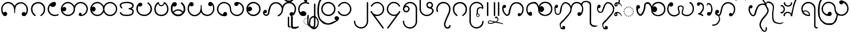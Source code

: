 SplineFontDB: 3.0
FontName: Aiton_Unicode
FullName: Aiton_Unicode
FamilyName: Aiton_Unicode
Weight: Medium
Copyright: Created by Stephen Morey,U-STEPHENMOREY\\Stephen Morey,S-1-5-2 with FontForge 2.0 (http://fontforge.sf.net)
Version: 001.000
ItalicAngle: 0
UnderlinePosition: -204.8
UnderlineWidth: 102.4
Ascent: 1638
Descent: 410
sfntRevision: 0x00010000
LayerCount: 2
Layer: 0 1 "Back"  1
Layer: 1 1 "Fore"  0
XUID: [1021 472 -484738075 13832130]
FSType: 0
OS2Version: 1
OS2_WeightWidthSlopeOnly: 0
OS2_UseTypoMetrics: 1
CreationTime: 1257921800
ModificationTime: 1407880632
PfmFamily: 17
TTFWeight: 500
TTFWidth: 5
LineGap: 184
VLineGap: 0
Panose: 2 0 6 3 0 0 0 0 0 0
OS2TypoAscent: 1638
OS2TypoAOffset: 0
OS2TypoDescent: -410
OS2TypoDOffset: 0
OS2TypoLinegap: 184
OS2WinAscent: 3461
OS2WinAOffset: 0
OS2WinDescent: 1954
OS2WinDOffset: 0
HheadAscent: 3461
HheadAOffset: 0
HheadDescent: -1954
HheadDOffset: 0
OS2SubXSize: 1331
OS2SubYSize: 1432
OS2SubXOff: 0
OS2SubYOff: 287
OS2SupXSize: 1331
OS2SupYSize: 1432
OS2SupXOff: 0
OS2SupYOff: 981
OS2StrikeYSize: 100
OS2StrikeYPos: 528
OS2Vendor: 'PfEd'
OS2CodePages: 00000001.00000000
OS2UnicodeRanges: 80000000.00002000.00000400.00000000
Lookup: 2 0 0 "Multiple Substitution lookup 0"  {"Multiple Substitution lookup 0 subtable"  } []
Lookup: 2 0 0 "Multiple Substitution lookup 1"  {"Multiple Substitution lookup 1 subtable"  } []
Lookup: 2 0 0 "Multiple Substitution lookup 2"  {"Multiple Substitution lookup 2 subtable"  } []
Lookup: 4 0 0 "'clig' Contextual Ligatures lookup 3"  {"'clig' Contextual Ligatures lookup 3 subtable"  } ['clig' ('DFLT' <'dflt' > 'geor' <'dflt' > 'mymr' <'dflt' > ) ]
Lookup: 6 0 0 "'clig' Contextual Ligatures lookup 4"  {"'clig' Contextual Ligatures lookup 4 subtable"  } ['clig' ('DFLT' <'dflt' > 'geor' <'dflt' > 'mymr' <'dflt' > ) ]
Lookup: 4 0 0 "'clig' Contextual Ligatures lookup 5"  {"'clig' Contextual Ligatures lookup 5 subtable"  } ['clig' ('DFLT' <'dflt' > 'geor' <'dflt' > 'mymr' <'dflt' > ) ]
Lookup: 6 0 0 "'clig' Contextual Ligatures lookup 6"  {"'clig' Contextual Ligatures lookup 6 subtable"  } ['clig' ('DFLT' <'dflt' > 'geor' <'dflt' > 'mymr' <'dflt' > ) ]
Lookup: 4 0 0 "'clig' Contextual Ligatures lookup 7"  {"'clig' Contextual Ligatures lookup 7 subtable"  } ['clig' ('DFLT' <'dflt' > 'geor' <'dflt' > 'mymr' <'dflt' > ) ]
Lookup: 4 0 0 "'clig' Contextual Ligatures lookup 8"  {"'clig' Contextual Ligatures lookup 8 subtable"  } ['clig' ('DFLT' <'dflt' > 'geor' <'dflt' > 'mymr' <'dflt' > ) ]
Lookup: 260 0 0 "Mark to base attachment lookup 0"  {"Mark to base attachment lookup 0 subtable"  } []
MarkAttachClasses: 1
DEI: 91125
ChainSub2: class "'clig' Contextual Ligatures lookup 6 subtable"  8 1 8 16
  Class: 125 u1000 u1004 u1010 u1011 u1015 u101A u101C u101D u1022 u1075 u1078 u107A uAA61 uAA62 uAA6B uAA6D uAA7A u1019 u1017 u1012 u1002
  Class: 89 u1000.sub u1010.sub uAA61.sub u1015.sub u101C.sub u101A.sub u1011.sub uAA62.sub u1075.sub
  Class: 5 u103B
  Class: 5 u105E
  Class: 5 u103C
  Class: 5 u1031
  Class: 29 u102D u102E u1036 u103A u109D
  FClass: 125 u1000 u1004 u1010 u1011 u1015 u101A u101C u101D u1022 u1075 u1078 u107A uAA61 uAA62 uAA6B uAA6D uAA7A u1019 u1017 u1012 u1002
  FClass: 89 u1000.sub u1010.sub uAA61.sub u1015.sub u101C.sub u101A.sub u1011.sub uAA62.sub u1075.sub
  FClass: 5 u103B
  FClass: 5 u105E
  FClass: 5 u103C
  FClass: 5 u1031
  FClass: 29 u102D u102E u1036 u103A u109D
 1 0 2
  ClsList: 1
  BClsList:
  FClsList: 5 7
 1
  SeqLookup: 0 "Multiple Substitution lookup 1" 
 1 0 3
  ClsList: 1
  BClsList:
  FClsList: 4 5 7
 1
  SeqLookup: 0 "Multiple Substitution lookup 1" 
 1 0 3
  ClsList: 1
  BClsList:
  FClsList: 3 5 7
 1
  SeqLookup: 0 "Multiple Substitution lookup 1" 
 1 0 3
  ClsList: 1
  BClsList:
  FClsList: 2 5 7
 1
  SeqLookup: 0 "Multiple Substitution lookup 1" 
 1 0 4
  ClsList: 1
  BClsList:
  FClsList: 3 4 5 7
 1
  SeqLookup: 0 "Multiple Substitution lookup 1" 
 1 0 4
  ClsList: 1
  BClsList:
  FClsList: 2 4 5 7
 1
  SeqLookup: 0 "Multiple Substitution lookup 1" 
 1 0 4
  ClsList: 1
  BClsList:
  FClsList: 2 3 5 7
 1
  SeqLookup: 0 "Multiple Substitution lookup 1" 
 1 0 5
  ClsList: 1
  BClsList:
  FClsList: 2 3 4 5 7
 1
  SeqLookup: 0 "Multiple Substitution lookup 1" 
 1 0 1
  ClsList: 1
  BClsList:
  FClsList: 5
 1
  SeqLookup: 0 "Multiple Substitution lookup 2" 
 1 0 2
  ClsList: 1
  BClsList:
  FClsList: 4 5
 1
  SeqLookup: 0 "Multiple Substitution lookup 2" 
 1 0 2
  ClsList: 1
  BClsList:
  FClsList: 3 5
 1
  SeqLookup: 0 "Multiple Substitution lookup 2" 
 1 0 2
  ClsList: 1
  BClsList:
  FClsList: 2 5
 1
  SeqLookup: 0 "Multiple Substitution lookup 2" 
 1 0 3
  ClsList: 1
  BClsList:
  FClsList: 3 4 5
 1
  SeqLookup: 0 "Multiple Substitution lookup 2" 
 1 0 3
  ClsList: 1
  BClsList:
  FClsList: 2 4 5
 1
  SeqLookup: 0 "Multiple Substitution lookup 2" 
 1 0 3
  ClsList: 1
  BClsList:
  FClsList: 2 3 5
 1
  SeqLookup: 0 "Multiple Substitution lookup 2" 
 1 0 4
  ClsList: 1
  BClsList:
  FClsList: 2 3 4 5
 1
  SeqLookup: 0 "Multiple Substitution lookup 2" 
  ClassNames: "0"  "1"  "2"  "3"  "4"  "5"  "6"  "7"  
  BClassNames: "0"  
  FClassNames: "0"  "1"  "2"  "3"  "4"  "5"  "6"  "7"  
EndFPST
ChainSub2: class "'clig' Contextual Ligatures lookup 4 subtable"  7 1 7 14
  Class: 125 u1000 u1004 u1010 u1011 u1015 u101A u101C u101D u1022 u1075 u1078 u107A uAA61 uAA62 uAA6B uAA6D uAA7A u1019 u1017 u1012 u1002
  Class: 89 u1000.sub u1010.sub uAA61.sub u1015.sub u101C.sub u101A.sub u1011.sub uAA62.sub u1075.sub
  Class: 5 u103B
  Class: 5 u105E
  Class: 5 u103C
  Class: 5 u1031
  FClass: 125 u1000 u1004 u1010 u1011 u1015 u101A u101C u101D u1022 u1075 u1078 u107A uAA61 uAA62 uAA6B uAA6D uAA7A u1019 u1017 u1012 u1002
  FClass: 89 u1000.sub u1010.sub uAA61.sub u1015.sub u101C.sub u101A.sub u1011.sub uAA62.sub u1075.sub
  FClass: 5 u103B
  FClass: 5 u105E
  FClass: 5 u103C
  FClass: 5 u1031
 1 0 1
  ClsList: 1
  BClsList:
  FClsList: 6
 1
  SeqLookup: 0 "Multiple Substitution lookup 0" 
 1 0 2
  ClsList: 1
  BClsList:
  FClsList: 5 6
 1
  SeqLookup: 0 "Multiple Substitution lookup 0" 
 1 0 2
  ClsList: 1
  BClsList:
  FClsList: 4 6
 1
  SeqLookup: 0 "Multiple Substitution lookup 0" 
 1 0 2
  ClsList: 1
  BClsList:
  FClsList: 3 6
 1
  SeqLookup: 0 "Multiple Substitution lookup 0" 
 1 0 2
  ClsList: 1
  BClsList:
  FClsList: 2 6
 1
  SeqLookup: 0 "Multiple Substitution lookup 0" 
 1 0 3
  ClsList: 1
  BClsList:
  FClsList: 4 5 6
 1
  SeqLookup: 0 "Multiple Substitution lookup 0" 
 1 0 3
  ClsList: 1
  BClsList:
  FClsList: 3 5 6
 1
  SeqLookup: 0 "Multiple Substitution lookup 0" 
 1 0 3
  ClsList: 1
  BClsList:
  FClsList: 2 5 6
 1
  SeqLookup: 0 "Multiple Substitution lookup 0" 
 1 0 3
  ClsList: 1
  BClsList:
  FClsList: 3 4 6
 1
  SeqLookup: 0 "Multiple Substitution lookup 0" 
 1 0 3
  ClsList: 1
  BClsList:
  FClsList: 2 4 6
 1
  SeqLookup: 0 "Multiple Substitution lookup 0" 
 1 0 3
  ClsList: 1
  BClsList:
  FClsList: 2 3 6
 1
  SeqLookup: 0 "Multiple Substitution lookup 0" 
 1 0 4
  ClsList: 1
  BClsList:
  FClsList: 3 4 5 6
 1
  SeqLookup: 0 "Multiple Substitution lookup 0" 
 1 0 4
  ClsList: 1
  BClsList:
  FClsList: 2 4 5 6
 1
  SeqLookup: 0 "Multiple Substitution lookup 0" 
 1 0 5
  ClsList: 1
  BClsList:
  FClsList: 2 3 4 5 6
 1
  SeqLookup: 0 "Multiple Substitution lookup 0" 
  ClassNames: "0"  "1"  "2"  "3"  "4"  "5"  "6"  
  BClassNames: "0"  
  FClassNames: "0"  "1"  "2"  "3"  "4"  "5"  "6"  
EndFPST
ShortTable: cvt  2
  33
  633
EndShort
ShortTable: maxp 16
  1
  0
  76
  301
  16
  137
  1
  2
  0
  1
  1
  0
  64
  46
  1
  1
EndShort
LangName: 1033 "" "" "" "FontForge : Aiton_Unicode : 24-11-2009" 
GaspTable: 1 65535 2 0
Encoding: UnicodeBmp
Compacted: 1
UnicodeInterp: none
NameList: AGL For New Fonts
DisplaySize: -48
AntiAlias: 1
FitToEm: 1
WinInfo: 0 25 11
BeginPrivate: 0
EndPrivate
AnchorClass2: "Anchor-0"  "Mark to base attachment lookup 0 subtable" "Anchor-1"  "Mark to base attachment lookup 0 subtable" "Anchor-2"  "Mark to base attachment lookup 0 subtable" "Anchor-3"  "Mark to base attachment lookup 0 subtable" 
BeginChars: 65557 76

StartChar: .notdef
Encoding: 65536 -1 0
Width: 745
Flags: W
TtInstrs:
PUSHB_2
 1
 0
MDAP[rnd]
ALIGNRP
PUSHB_3
 7
 4
 0
MIRP[min,rnd,black]
SHP[rp2]
PUSHB_2
 6
 5
MDRP[rp0,min,rnd,grey]
ALIGNRP
PUSHB_3
 3
 2
 0
MIRP[min,rnd,black]
SHP[rp2]
SVTCA[y-axis]
PUSHB_2
 3
 0
MDAP[rnd]
ALIGNRP
PUSHB_3
 5
 4
 0
MIRP[min,rnd,black]
SHP[rp2]
PUSHB_3
 7
 6
 1
MIRP[rp0,min,rnd,grey]
ALIGNRP
PUSHB_3
 1
 2
 0
MIRP[min,rnd,black]
SHP[rp2]
EndTTInstrs
LayerCount: 2
Fore
SplineSet
68 0 m 1,0,-1
 68 1364 l 1,1,-1
 610 1364 l 1,2,-1
 610 0 l 1,3,-1
 68 0 l 1,0,-1
135 68 m 1,4,-1
 543 68 l 1,5,-1
 543 1296 l 1,6,-1
 135 1296 l 1,7,-1
 135 68 l 1,4,-1
EndSplineSet
EndChar

StartChar: .null
Encoding: 65537 -1 1
Width: 0
Flags: W
LayerCount: 2
EndChar

StartChar: nonmarkingreturn
Encoding: 65538 -1 2
Width: 681
Flags: W
LayerCount: 2
EndChar

StartChar: u1000
Encoding: 4096 4096 3
Width: 3127
GlyphClass: 3
Flags: W
AnchorPoint: "Anchor-3" 2195 1421 basechar 0
AnchorPoint: "Anchor-2" 1516 0 basechar 0
AnchorPoint: "Anchor-1" 2472 -16 basechar 0
AnchorPoint: "Anchor-0" 2689 0 basechar 0
LayerCount: 2
Fore
SplineSet
2613 -4 m 1,0,1
 2597 -14 2597 -14 2590 -7 c 128,-1,2
 2583 0 2583 0 2560 0 c 0,3,4
 2390 0 2390 0 2351 35 c 0,5,6
 2273 103 2273 103 2273 203 c 0,7,8
 2273 316 2273 316 2351 375 c 0,9,10
 2412 424 2412 424 2488 424 c 0,11,12
 2554 424 2554 424 2605 391 c 0,13,14
 2650 364 2650 364 2691 307 c 1,15,16
 2740 393 2740 393 2765 492 c 1,17,-1
 2781 571 l 1,18,-1
 2781 709 l 2,19,20
 2781 961 2781 961 2601 1141 c 128,-1,21
 2421 1321 2421 1321 2185 1321 c 2,22,-1
 2109 1321 l 1,23,-1
 2052 1311 l 1,24,25
 2029 1311 2029 1311 1969 1282 c 128,-1,26
 1909 1253 1909 1253 1776 1157 c 1,27,28
 1653 1071 1653 1071 1604 758 c 0,29,30
 1579 592 1579 592 1579 313 c 1,31,-1
 1507 313 l 1,32,-1
 1513 315 l 1,33,-1
 1493 319 l 1,34,-1
 1487 549 l 1,35,-1
 1481 637 l 1,36,-1
 1466 741 l 1,37,38
 1417 1046 1417 1046 1278 1161 c 0,39,40
 1194 1233 1194 1233 1083 1294 c 1,41,42
 1024 1317 1024 1317 969 1331 c 1,43,44
 936 1337 936 1337 911.5 1341.5 c 128,-1,45
 887 1346 887 1346 860 1346 c 0,46,47
 622 1346 622 1346 443 1166.5 c 128,-1,48
 264 987 264 987 264 733 c 2,49,-1
 264 596 l 1,50,-1
 281 516 l 1,51,-1
 311 438 l 1,52,-1
 362 362 l 1,53,-1
 449 420 l 1,54,55
 500 449 500 449 535 449 c 0,56,57
 588 449 588 449 672 399 c 1,58,59
 750 338 750 338 750 227 c 0,60,61
 750 129 750 129 672 59 c 0,62,63
 660 47 660 47 604 14 c 1,64,-1
 535 0 l 1,65,66
 443 0 443 0 412 18 c 1,67,-1
 338 86 l 2,68,69
 320 102 320 102 283 160 c 1,70,-1
 240 231 l 1,71,72
 191 303 191 303 152 469 c 1,73,-1
 129 604 l 1,74,-1
 121 733 l 1,75,76
 121 1001 121 1001 336 1243 c 128,-1,77
 551 1485 551 1485 860 1485 c 0,78,79
 1057 1485 1057 1485 1234 1373.5 c 128,-1,80
 1411 1262 1411 1262 1536 1057 c 1,81,82
 1559 1114 1559 1114 1634 1214 c 1,83,84
 1673 1259 1673 1259 1796 1360 c 1,85,-1
 1901 1403 l 1,86,-1
 1997 1434 l 1,87,-1
 2099 1450 l 1,88,-1
 2185 1460 l 1,89,90
 2480 1460 2480 1460 2701 1225.5 c 128,-1,91
 2922 991 2922 991 2922 709 c 1,92,-1
 2914 580 l 1,93,-1
 2894 444 l 1,94,95
 2859 294 2859 294 2806 205 c 1,96,97
 2738 101 2738 101 2689 63 c 1,98,-1
 2613 -4 l 1,0,1
EndSplineSet
LCarets2: 1 0 
Ligature2: "'clig' Contextual Ligatures lookup 7 subtable" u1000 u103C
Ligature2: "'clig' Contextual Ligatures lookup 5 subtable" u1000 u1031
MultipleSubs2: "Multiple Substitution lookup 2 subtable" guard u103C u1000
MultipleSubs2: "Multiple Substitution lookup 1 subtable" guard u103C.udia u1000
MultipleSubs2: "Multiple Substitution lookup 0 subtable" guard u1031 u1000
EndChar

StartChar: u1004
Encoding: 4100 4100 4
Width: 1378
GlyphClass: 3
Flags: W
AnchorPoint: "Anchor-3" 782 1421 basechar 0
AnchorPoint: "Anchor-2" 758 0 basechar 0
AnchorPoint: "Anchor-1" 758 0 basechar 0
LayerCount: 2
Fore
SplineSet
1272 117 m 1,0,1
 1260 94 1260 94 1200 57 c 1,2,-1
 1085 29 l 1,3,-1
 989 8 l 1,4,-1
 877 0 l 1,5,6
 723 -4 723 -4 601 47 c 128,-1,7
 479 98 479 98 344 209 c 1,8,9
 240 311 240 311 178 442 c 1,10,11
 149 512 149 512 135 580 c 1,12,-1
 125 649 l 1,13,-1
 121 729 l 1,14,15
 121 1030 121 1030 336 1257 c 0,16,17
 447 1374 447 1374 569 1430 c 0,18,19
 632 1459 632 1459 696 1473 c 0,20,21
 729 1479 729 1479 762 1483 c 128,-1,22
 795 1487 795 1487 836 1487 c 0,23,24
 889 1487 889 1487 944 1425 c 1,25,26
 960 1402 960 1402 975.5 1360.5 c 128,-1,27
 991 1319 991 1319 991 1282 c 0,28,29
 991 1212 991 1212 981 1196 c 1,30,31
 981 1186 981 1186 944 1112 c 1,32,33
 903 1055 903 1055 799 991 c 1,34,35
 713 954 713 954 625 954 c 0,36,37
 602 954 602 954 552 966.5 c 128,-1,38
 502 979 502 979 461 1027 c 128,-1,39
 420 1075 420 1075 406 1075 c 0,40,41
 351 1075 351 1075 307.5 969.5 c 128,-1,42
 264 864 264 864 264 729 c 0,43,44
 264 506 264 506 440 311 c 1,45,46
 616 139 616 139 877 139 c 1,47,-1
 985 141 l 1,48,-1
 1063 156 l 2,49,50
 1151 172 1151 172 1210 221 c 1,51,-1
 1253 182 l 1,52,-1
 1262 166 l 1,53,-1
 1276 139 l 1,54,-1
 1272 117 l 1,0,1
EndSplineSet
LCarets2: 1 0 
Ligature2: "'clig' Contextual Ligatures lookup 7 subtable" u1004 u103C
Ligature2: "'clig' Contextual Ligatures lookup 5 subtable" u1004 u1031
MultipleSubs2: "Multiple Substitution lookup 2 subtable" guard u103C.nar u1004
MultipleSubs2: "Multiple Substitution lookup 1 subtable" guard u103C.nar.udia u1004
MultipleSubs2: "Multiple Substitution lookup 0 subtable" guard u1031 u1004
EndChar

StartChar: u1010
Encoding: 4112 4112 5
Width: 3065
GlyphClass: 3
Flags: W
AnchorPoint: "Anchor-3" 2220 1421 basechar 0
AnchorPoint: "Anchor-2" 1524 0 basechar 0
AnchorPoint: "Anchor-1" 2343 0 basechar 0
LayerCount: 2
Fore
SplineSet
2097 16 m 1,0,-1
 2042 37 l 1,1,-1
 2001 104 l 2,2,3
 1985 133 1985 133 1985 176 c 0,4,5
 1985 199 1985 199 2003 236.5 c 128,-1,6
 2021 274 2021 274 2066 324 c 1,7,8
 2084 336 2084 336 2111 342 c 1,9,-1
 2152 348 l 1,10,11
 2197 348 2197 348 2226 326 c 1,12,13
 2257 308 2257 308 2284 268 c 1,14,-1
 2290 238 l 1,15,-1
 2294 184 l 1,16,-1
 2294 150 l 1,17,-1
 2292 129 l 1,18,19
 2353 129 2353 129 2417.5 153.5 c 128,-1,20
 2482 178 2482 178 2621 315 c 0,21,22
 2805 493 2805 493 2806 748 c 0,23,24
 2806 1000 2806 1000 2621 1165 c 1,25,26
 2451 1345 2451 1345 2202 1346 c 0,27,28
 1962 1346 1962 1346 1782 1165.5 c 128,-1,29
 1602 985 1602 985 1602 733 c 0,30,31
 1602 395 1602 395 1356 180 c 1,32,-1
 1262 121 l 1,33,-1
 1126 47 l 1,34,-1
 1073 29 l 1,35,-1
 991 10 l 1,36,-1
 918 0 l 1,37,-1
 872 0 l 2,38,39
 583 0 583 0 352 210 c 128,-1,40
 121 420 121 420 121 733 c 0,41,42
 121 1001 121 1001 336 1243 c 128,-1,43
 551 1485 551 1485 860 1485 c 0,44,45
 1057 1485 1057 1485 1234 1373.5 c 128,-1,46
 1411 1262 1411 1262 1536 1057 c 1,47,48
 1559 1114 1559 1114 1634 1214 c 1,49,50
 1673 1259 1673 1259 1796 1360 c 1,51,52
 2003 1485 2003 1485 2202 1485 c 0,53,54
 2485 1485 2485 1485 2715 1275 c 128,-1,55
 2945 1065 2945 1065 2945 748 c 0,56,57
 2945 459 2945 459 2734 229.5 c 128,-1,58
 2523 0 2523 0 2210 0 c 1,59,-1
 2165 4 l 1,60,-1
 2097 16 l 1,0,-1
1464 748 m 0,61,62
 1464 986 1464 986 1284 1165 c 0,63,64
 1190 1259 1190 1259 1090 1300 c 1,65,-1
 981 1333 l 1,66,67
 926 1345 926 1345 860 1346 c 0,68,69
 620 1346 620 1346 440 1165 c 0,70,71
 426 1151 426 1151 332 1010 c 1,72,73
 277 906 277 906 264 836 c 1,74,75
 362 959 362 959 473 958 c 0,76,77
 549 958 549 958 608 907 c 1,78,79
 686 846 686 846 686 733 c 0,80,81
 686 635 686 635 608 565 c 0,82,83
 596 553 596 553 541 520 c 1,84,-1
 471 506 l 1,85,86
 379 506 379 506 348 524 c 1,87,-1
 274 592 l 1,88,-1
 342 455 l 1,89,-1
 389 379 l 1,90,-1
 440 315 l 1,91,92
 606 139 606 139 872 139 c 0,93,94
 1112 139 1112 139 1288 315.5 c 128,-1,95
 1464 492 1464 492 1464 748 c 0,61,62
EndSplineSet
LCarets2: 1 0 
Ligature2: "'clig' Contextual Ligatures lookup 7 subtable" u1010 u103C
Ligature2: "'clig' Contextual Ligatures lookup 5 subtable" u1010 u1031
MultipleSubs2: "Multiple Substitution lookup 2 subtable" guard u103C u1010
MultipleSubs2: "Multiple Substitution lookup 1 subtable" guard u103C.udia u1010
MultipleSubs2: "Multiple Substitution lookup 0 subtable" guard u1031 u1010
EndChar

StartChar: u1011
Encoding: 4113 4113 6
Width: 3065
GlyphClass: 3
Flags: W
AnchorPoint: "Anchor-3" 2212 1421 basechar 0
AnchorPoint: "Anchor-2" 1524 0 basechar 0
AnchorPoint: "Anchor-1" 2212 0 basechar 0
LayerCount: 2
Fore
SplineSet
2806 748 m 0,0,1
 2806 1000 2806 1000 2621 1165 c 1,2,3
 2451 1345 2451 1345 2202 1346 c 0,4,5
 1962 1346 1962 1346 1782 1165.5 c 128,-1,6
 1602 985 1602 985 1602 733 c 0,7,8
 1602 483 1602 483 1782 315 c 1,9,10
 1952 139 1952 139 2210 139 c 0,11,12
 2439 139 2439 139 2622.5 316.5 c 128,-1,13
 2806 494 2806 494 2806 748 c 0,0,1
1536 1057 m 1,14,15
 1559 1114 1559 1114 1634 1214 c 1,16,17
 1673 1259 1673 1259 1796 1360 c 1,18,19
 2003 1485 2003 1485 2202 1485 c 0,20,21
 2485 1485 2485 1485 2715 1275 c 128,-1,22
 2945 1065 2945 1065 2945 748 c 0,23,24
 2945 459 2945 459 2734 229.5 c 128,-1,25
 2523 0 2523 0 2210 0 c 0,26,27
 2112 0 2112 0 2000 24.5 c 128,-1,28
 1888 49 1888 49 1804 109 c 1,29,30
 1669 193 1669 193 1536 424 c 1,31,32
 1450 246 1450 246 1257 117 c 1,33,34
 1067 0 1067 0 872 0 c 0,35,36
 583 0 583 0 352 210 c 128,-1,37
 121 420 121 420 121 733 c 0,38,39
 121 1001 121 1001 336 1243 c 128,-1,40
 551 1485 551 1485 860 1485 c 0,41,42
 1057 1485 1057 1485 1234 1373.5 c 128,-1,43
 1411 1262 1411 1262 1536 1057 c 1,14,15
289 909 m 1,44,-1
 360 967 l 1,45,46
 405 996 405 996 461 995 c 0,47,48
 522 995 522 995 605 920.5 c 128,-1,49
 688 846 688 846 688 737 c 0,50,51
 688 637 688 637 613.5 558 c 128,-1,52
 539 479 539 479 467 479 c 0,53,54
 373 479 373 479 356 496 c 2,55,-1
 295 559 l 1,56,-1
 332 471 l 1,57,58
 398 356 398 356 440 315 c 1,59,60
 606 139 606 139 872 139 c 0,61,62
 1112 139 1112 139 1288 315.5 c 128,-1,63
 1464 492 1464 492 1464 748 c 0,64,65
 1464 986 1464 986 1284 1165 c 0,66,67
 1190 1259 1190 1259 1090 1300 c 1,68,-1
 981 1333 l 1,69,70
 926 1345 926 1345 860 1346 c 0,71,72
 620 1346 620 1346 440 1165 c 0,73,74
 350 1075 350 1075 289 909 c 1,44,-1
EndSplineSet
Ligature2: "'clig' Contextual Ligatures lookup 7 subtable" u1011 u103C
Ligature2: "'clig' Contextual Ligatures lookup 5 subtable" u1011 u1031
MultipleSubs2: "Multiple Substitution lookup 2 subtable" guard u103C u1011
MultipleSubs2: "Multiple Substitution lookup 1 subtable" guard u103C.udia u1011
MultipleSubs2: "Multiple Substitution lookup 0 subtable" guard u1031 u1011
EndChar

StartChar: u1015
Encoding: 4117 4117 7
Width: 1900
GlyphClass: 3
Flags: W
AnchorPoint: "Anchor-3" 958 1421 basechar 0
AnchorPoint: "Anchor-2" 965 0 basechar 0
AnchorPoint: "Anchor-1" 965 0 basechar 0
AnchorPoint: "Anchor-0" 1542 0 basechar 0
LayerCount: 2
Fore
SplineSet
473 1389 m 1,0,-1
 543 1409 l 1,1,2
 600 1409 600 1409 680 1366 c 1,3,4
 758 1311 758 1311 758 1210 c 0,5,6
 758 1136 758 1136 682 1059 c 1,7,8
 616 1006 616 1006 543 1006 c 0,9,10
 455 1006 455 1006 438 1022 c 2,11,-1
 379 1081 l 1,12,13
 295 919 295 919 295 733 c 0,14,15
 295 596 295 596 335 497.5 c 128,-1,16
 375 399 375 399 479 311 c 1,17,-1
 580 246 l 1,18,-1
 700 184 l 1,19,-1
 844 156 l 1,20,21
 918 144 918 144 965 143 c 0,22,23
 1102 143 1102 143 1206 182 c 0,24,25
 1269 205 1269 205 1313 233 c 1,26,-1
 1417 315 l 1,27,28
 1497 389 1497 389 1554 492 c 1,29,-1
 1599 598 l 1,30,-1
 1612 657 l 1,31,-1
 1616 725 l 1,32,33
 1616 940 1616 940 1513 1100 c 1,34,35
 1480 1170 1480 1170 1436 1204 c 1,36,-1
 1333 1292 l 1,37,-1
 1303 1321 l 1,38,-1
 1282 1364 l 1,39,-1
 1286 1384 l 1,40,41
 1302 1409 1302 1409 1333 1421 c 1,42,-1
 1399 1421 l 1,43,-1
 1524 1313 l 1,44,-1
 1573 1255 l 1,45,-1
 1642 1174 l 1,46,-1
 1686 1085 l 1,47,-1
 1739 956 l 1,48,-1
 1761 844 l 1,49,-1
 1769 764 l 1,50,-1
 1772 725 l 1,51,52
 1772 455 1772 455 1528 217 c 0,53,54
 1424 115 1424 115 1280 57 c 1,55,56
 1212 32 1212 32 1133 14 c 1,57,-1
 1055 4 l 1,58,-1
 965 0 l 1,59,60
 795 0 795 0 659 51 c 1,61,62
 571 76 571 76 524 109 c 1,63,-1
 467 145 l 1,64,-1
 397 197 l 1,65,-1
 295 297 l 1,66,-1
 207 428 l 1,67,-1
 154 575 l 1,68,-1
 133 733 l 1,69,70
 133 856 133 856 151.5 959.5 c 128,-1,71
 170 1063 170 1063 233 1147 c 2,72,-1
 369 1331 l 1,73,-1
 473 1389 l 1,0,-1
EndSplineSet
LCarets2: 1 0 
Ligature2: "'clig' Contextual Ligatures lookup 7 subtable" u1015 u103C
Ligature2: "'clig' Contextual Ligatures lookup 5 subtable" u1015 u1031
MultipleSubs2: "Multiple Substitution lookup 2 subtable" guard u103C.nar u1015
MultipleSubs2: "Multiple Substitution lookup 1 subtable" guard u103C.nar.udia u1015
MultipleSubs2: "Multiple Substitution lookup 0 subtable" guard u1031 u1015
EndChar

StartChar: u101A
Encoding: 4122 4122 8
Width: 3065
GlyphClass: 3
Flags: W
AnchorPoint: "Anchor-3" 2122 1421 basechar 0
AnchorPoint: "Anchor-2" 1540 0 basechar 0
AnchorPoint: "Anchor-1" 2204 0 basechar 0
LayerCount: 2
Fore
SplineSet
2613 1468 m 1,0,1
 2558 1488 2558 1488 2488.5 1488.5 c 128,-1,2
 2419 1489 2419 1489 2351 1430 c 0,3,4
 2273 1362 2273 1362 2273 1262 c 0,5,6
 2273 1149 2273 1149 2351 1090 c 0,7,8
 2412 1041 2412 1041 2488 1040 c 1,9,-1
 2550 1047 l 1,10,11
 2583 1053 2583 1053 2601 1069 c 1,12,13
 2630 1083 2630 1083 2691 1157 c 1,14,15
 2740 1071 2740 1071 2765 973 c 1,16,-1
 2781 893 l 1,17,-1
 2781 756 l 2,18,19
 2781 504 2781 504 2601 323.5 c 128,-1,20
 2421 143 2421 143 2185 143 c 0,21,22
 2074 143 2074 143 1982 180 c 1,23,-1
 1888 229 l 1,24,-1
 1776 303 l 1,25,26
 1649 399 1649 399 1604 707 c 0,27,28
 1579 873 1579 873 1579 1151 c 1,29,-1
 1507 1151 l 1,30,-1
 1513 1149 l 1,31,-1
 1493 1145 l 1,32,-1
 1487 913 l 1,33,-1
 1485 840 l 1,34,-1
 1466 723 l 2,35,36
 1417 418 1417 418 1278 303 c 0,37,38
 1194 231 1194 231 1083 170 c 1,39,40
 1024 147 1024 147 969 133 c 1,41,42
 936 127 936 127 911.5 123 c 128,-1,43
 887 119 887 119 860 119 c 0,44,45
 641 119 641 119 444 297 c 1,46,47
 358 387 358 387 309 494 c 1,48,-1
 279 602 l 1,49,50
 273 637 273 637 268.5 667.5 c 128,-1,51
 264 698 264 698 264 731 c 2,52,-1
 264 868 l 1,53,-1
 281 948 l 1,54,-1
 311 1024 l 1,55,-1
 362 1102 l 1,56,-1
 449 1044 l 1,57,58
 500 1015 500 1015 535 1016 c 0,59,60
 588 1016 588 1016 672 1065 c 1,61,62
 750 1126 750 1126 750 1237 c 0,63,64
 750 1335 750 1335 672 1405 c 0,65,66
 641 1434 641 1434 604 1448 c 1,67,-1
 569 1456 l 1,68,-1
 535 1464 l 1,69,70
 443 1464 443 1464 412 1446 c 1,71,-1
 338 1378 l 1,72,73
 320 1366 320 1366 283 1305 c 2,74,-1
 240 1233 l 1,75,76
 191 1161 191 1161 152 995 c 1,77,-1
 129 860 l 1,78,-1
 121 731 l 1,79,80
 121 461 121 461 336 220.5 c 128,-1,81
 551 -20 551 -20 860 -20 c 0,82,83
 1057 -20 1057 -20 1236 91.5 c 128,-1,84
 1415 203 1415 203 1536 408 c 1,85,86
 1542 392 1542 392 1553.5 366 c 128,-1,87
 1565 340 1565 340 1575 322 c 0,88,89
 1593 287 1593 287 1632 246 c 1,90,-1
 1704 176 l 1,91,-1
 1796 104 l 1,92,-1
 1997 31 l 1,93,94
 2038 23 2038 23 2099.5 13.5 c 128,-1,95
 2161 4 2161 4 2185 4 c 0,96,97
 2480 4 2480 4 2701 237.5 c 128,-1,98
 2922 471 2922 471 2922 756 c 1,99,-1
 2914 885 l 1,100,-1
 2894 1020 l 1,101,102
 2859 1170 2859 1170 2806 1260 c 1,103,104
 2738 1364 2738 1364 2689 1401 c 1,105,-1
 2613 1468 l 1,0,1
EndSplineSet
Ligature2: "'clig' Contextual Ligatures lookup 7 subtable" u101A u103C
Ligature2: "'clig' Contextual Ligatures lookup 5 subtable" u101A u1031
MultipleSubs2: "Multiple Substitution lookup 2 subtable" guard u103C u101A
MultipleSubs2: "Multiple Substitution lookup 1 subtable" guard u103C.udia u101A
MultipleSubs2: "Multiple Substitution lookup 0 subtable" guard u1031 u101A
EndChar

StartChar: u101C
Encoding: 4124 4124 9
Width: 3065
GlyphClass: 3
Flags: W
AnchorPoint: "Anchor-3" 2236 1421 basechar 0
AnchorPoint: "Anchor-2" 1524 0 basechar 0
AnchorPoint: "Anchor-1" 2212 0 basechar 0
LayerCount: 2
Fore
SplineSet
2363 1327 m 1,0,-1
 2382 1262 l 1,1,2
 2382 1242 2382 1242 2374.5 1219 c 128,-1,3
 2367 1196 2367 1196 2339 1159 c 1,4,5
 2314 1122 2314 1122 2261 1090 c 1,6,7
 2208 1061 2208 1061 2144 1061 c 0,8,9
 2089 1061 2089 1061 2034.5 1091.5 c 128,-1,10
 1980 1122 1980 1122 1954 1169 c 1,11,-1
 1937 1208 l 1,12,-1
 1927 1272 l 1,13,-1
 1933 1329 l 1,14,15
 1939 1362 1939 1362 1956 1380 c 1,16,17
 1968 1403 1968 1403 2040 1436 c 2,18,-1
 2146 1487 l 1,19,-1
 2202 1485 l 1,20,21
 2485 1485 2485 1485 2715 1275 c 128,-1,22
 2945 1065 2945 1065 2945 748 c 0,23,24
 2945 459 2945 459 2734 229.5 c 128,-1,25
 2523 0 2523 0 2210 0 c 0,26,27
 1952 0 1952 0 1733 180 c 0,28,29
 1614 276 1614 276 1543.5 414.5 c 128,-1,30
 1473 553 1473 553 1473 717 c 0,31,32
 1473 977 1473 977 1292.5 1161.5 c 128,-1,33
 1112 1346 1112 1346 860 1346 c 0,34,35
 622 1346 622 1346 443 1166.5 c 128,-1,36
 264 987 264 987 264 733 c 0,37,38
 264 629 264 629 301 512 c 1,39,40
 340 412 340 412 440 315 c 0,41,42
 460 297 460 297 588 219 c 1,43,44
 658 194 658 194 758 176 c 1,45,46
 758 264 758 264 799 324 c 1,47,48
 828 371 828 371 871.5 399.5 c 128,-1,49
 915 428 915 428 981 428 c 0,50,51
 1030 428 1030 428 1079 403 c 1,52,-1
 1157 319 l 1,53,-1
 1178 264 l 1,54,-1
 1184 211 l 1,55,56
 1184 148 1184 148 1155 98 c 1,57,58
 1130 49 1130 49 1094 25 c 1,59,-1
 1059 6 l 1,60,-1
 1014 -10 l 1,61,-1
 985 -14 l 1,62,-1
 946 -20 l 1,63,-1
 891 -14 l 1,64,-1
 852 -8 l 1,65,-1
 786 -6 l 2,66,67
 753 -6 753 -6 727 2 c 1,68,-1
 645 18 l 1,69,-1
 582 45 l 2,70,71
 551 57 551 57 461 113 c 1,72,-1
 403 156 l 1,73,-1
 344 209 l 1,74,75
 121 420 121 420 121 733 c 0,76,77
 121 1001 121 1001 336 1243 c 128,-1,78
 551 1485 551 1485 860 1485 c 0,79,80
 1098 1485 1098 1485 1341 1313 c 1,81,82
 1601 1096 1601 1096 1602 733 c 0,83,84
 1602 502 1602 502 1782 315 c 1,85,86
 1970 139 1970 139 2210 139 c 0,87,88
 2439 139 2439 139 2622.5 316.5 c 128,-1,89
 2806 494 2806 494 2806 748 c 0,90,91
 2806 1000 2806 1000 2621 1165 c 1,92,93
 2578 1214 2578 1214 2503 1260 c 1,94,95
 2437 1304 2437 1304 2363 1327 c 1,0,-1
EndSplineSet
Ligature2: "'clig' Contextual Ligatures lookup 7 subtable" u101C u103C
Ligature2: "'clig' Contextual Ligatures lookup 5 subtable" u101C u1031
MultipleSubs2: "Multiple Substitution lookup 2 subtable" guard u103C u101C
MultipleSubs2: "Multiple Substitution lookup 1 subtable" guard u103C.udia u101C
MultipleSubs2: "Multiple Substitution lookup 0 subtable" guard u1031 u101C
EndChar

StartChar: u101D
Encoding: 4125 4125 10
Width: 1728
GlyphClass: 3
Flags: W
AnchorPoint: "Anchor-3" 872 1421 basechar 0
AnchorPoint: "Anchor-2" 877 0 basechar 0
AnchorPoint: "Anchor-1" 872 0 basechar 0
LayerCount: 2
Fore
SplineSet
1614 748 m 0,0,1
 1614 594 1614 594 1565 465 c 128,-1,2
 1516 336 1516 336 1397 217 c 1,3,4
 1174 0 1174 0 868 0 c 0,5,6
 569 0 569 0 347 218 c 128,-1,7
 125 436 125 436 125 748 c 0,8,9
 125 1051 125 1051 343 1270 c 128,-1,10
 561 1489 561 1489 868 1489 c 0,11,12
 1163 1489 1163 1489 1388.5 1273 c 128,-1,13
 1614 1057 1614 1057 1614 748 c 0,0,1
289 891 m 1,14,-1
 381 956 l 1,15,16
 408 972 408 972 473 995 c 1,17,18
 547 995 547 995 629 932 c 1,19,20
 725 854 725 854 725 743 c 0,21,22
 725 669 725 669 633 573 c 1,23,24
 602 548 602 548 553 524 c 1,25,-1
 477 504 l 1,26,27
 450 504 450 504 446 500 c 1,28,-1
 426 500 l 1,29,-1
 379 512 l 1,30,-1
 295 559 l 1,31,-1
 319 496 l 1,32,-1
 354 436 l 2,33,34
 393 373 393 373 444 324 c 1,35,36
 610 148 610 148 868 147 c 0,37,38
 1110 147 1110 147 1289 323.5 c 128,-1,39
 1468 500 1468 500 1468 748 c 0,40,41
 1468 984 1468 984 1292 1162.5 c 128,-1,42
 1116 1341 1116 1341 868 1341 c 256,43,44
 620 1341 620 1341 444 1165 c 1,45,-1
 406 1116 l 1,46,-1
 354 1036 l 1,47,-1
 322 975 l 1,48,-1
 289 891 l 1,14,-1
EndSplineSet
Ligature2: "'clig' Contextual Ligatures lookup 7 subtable" u101D u103C
Ligature2: "'clig' Contextual Ligatures lookup 5 subtable" u101D u1031
MultipleSubs2: "Multiple Substitution lookup 2 subtable" guard u103C.nar u101D
MultipleSubs2: "Multiple Substitution lookup 1 subtable" guard u103C.nar.udia u101D
MultipleSubs2: "Multiple Substitution lookup 0 subtable" guard u1031 u101D
EndChar

StartChar: u1022
Encoding: 4130 4130 11
Width: 3686
GlyphClass: 3
Flags: W
AnchorPoint: "Anchor-3" 2843 1421 basechar 0
AnchorPoint: "Anchor-2" 1860 0 basechar 0
AnchorPoint: "Anchor-1" 3056 0 basechar 0
LayerCount: 2
Fore
SplineSet
3101 4 m 1,0,1
 3062 4 3062 4 3043 14 c 2,2,-1
 3006 31 l 1,3,-1
 2976 57 l 2,4,5
 2904 118 2904 118 2904 207 c 0,6,7
 2904 305 2904 305 2974 360 c 0,8,9
 3031 405 3031 405 3099 406 c 1,10,-1
 3181 397 l 2,11,12
 3226 391 3226 391 3248 377 c 2,13,-1
 3279 360 l 2,14,15
 3308 346 3308 346 3322 332 c 1,16,17
 3375 432 3375 432 3409 553 c 128,-1,18
 3443 674 3443 674 3443 752 c 0,19,20
 3443 992 3443 992 3256.5 1171 c 128,-1,21
 3070 1350 3070 1350 2839 1350 c 0,22,23
 2651 1350 2651 1350 2493 1233 c 128,-1,24
 2335 1116 2335 1116 2286 936 c 2,25,-1
 2222 713 l 1,26,-1
 2210 575 l 1,27,-1
 2181 449 l 1,28,29
 2150 334 2150 334 2056 213 c 1,30,31
 1935 47 1935 47 1741 -25 c 1,32,33
 1661 -25 1661 -25 1661 41 c 1,34,35
 1667 78 1667 78 1716 113 c 1,36,37
 1882 197 1882 197 1985 348 c 1,38,39
 2085 561 2085 561 2085 725 c 0,40,41
 2085 965 2085 965 1892.5 1145 c 128,-1,42
 1700 1325 1700 1325 1481 1325 c 0,43,44
 1295 1325 1295 1325 1139 1209.5 c 128,-1,45
 983 1094 983 1094 928 909 c 2,46,-1
 922 889 l 1,47,-1
 920 844 l 1,48,49
 910 834 910 834 848 612 c 1,50,-1
 793 360 l 1,51,-1
 793 334 l 1,52,-1
 788 295 l 1,53,54
 788 270 788 270 770 240 c 1,55,56
 747 189 747 189 700 135 c 1,57,58
 606 16 606 16 457 16 c 1,59,60
 328 28 328 28 231 113 c 1,61,62
 125 226 125 226 125 344 c 0,63,64
 125 393 125 393 149.5 459.5 c 128,-1,65
 174 526 174 526 225 586 c 1,66,-1
 293 631 l 2,67,68
 330 654 330 654 362 655 c 1,69,70
 417 655 417 655 471 616 c 1,71,72
 534 565 534 565 535 479 c 0,73,74
 535 424 535 424 473 346 c 1,75,76
 420 297 420 297 365 297 c 1,77,-1
 307 315 l 1,78,-1
 264 356 l 1,79,80
 276 280 276 280 332 213 c 1,81,82
 379 160 379 160 465 160 c 0,83,84
 533 160 533 160 600 227 c 1,85,86
 641 299 641 299 641 352 c 1,87,88
 659 512 659 512 678 606 c 0,89,90
 715 776 715 776 760 831 c 1,91,-1
 766 852 l 1,92,-1
 768 897 l 1,93,-1
 780 944 l 1,94,95
 891 1210 891 1210 1059 1337 c 128,-1,96
 1227 1464 1227 1464 1481 1464 c 0,97,98
 1710 1464 1710 1464 1888 1350 c 1,99,100
 1941 1321 1941 1321 2044 1208 c 0,101,102
 2097 1147 2097 1147 2165 1032 c 1,103,-1
 2185 1069 l 1,104,105
 2228 1163 2228 1163 2261 1221 c 1,106,-1
 2288 1257 l 1,107,-1
 2316 1286 l 1,108,-1
 2417 1364 l 1,109,110
 2585 1489 2585 1489 2839 1489 c 0,111,112
 3075 1489 3075 1489 3251.5 1377.5 c 128,-1,113
 3428 1266 3428 1266 3514 1061 c 1,114,115
 3557 975 3557 975 3570 905 c 1,116,-1
 3582 737 l 1,117,-1
 3570 600 l 1,118,-1
 3541 473 l 1,119,-1
 3516 397 l 1,120,-1
 3502 362 l 1,121,-1
 3488 330 l 2,122,123
 3463 271 3463 271 3407 193 c 128,-1,124
 3351 115 3351 115 3273 59 c 1,125,126
 3212 22 3212 22 3101 4 c 1,0,1
EndSplineSet
LCarets2: 1 0 
Ligature2: "'clig' Contextual Ligatures lookup 7 subtable" u1022 u103C
Ligature2: "'clig' Contextual Ligatures lookup 5 subtable" u1022 u1031
MultipleSubs2: "Multiple Substitution lookup 2 subtable" guard u103C u1022
MultipleSubs2: "Multiple Substitution lookup 1 subtable" guard u103C.udia u1022
MultipleSubs2: "Multiple Substitution lookup 0 subtable" guard u1031 u1022
EndChar

StartChar: u102D
Encoding: 4141 4141 12
Width: 2
GlyphClass: 4
Flags: W
AnchorPoint: "Anchor-3" -842 1346 mark 0
LayerCount: 2
Fore
SplineSet
-238 2066 m 0,0,1
 -238 1837 -238 1837 -416 1647.5 c 128,-1,2
 -594 1458 -594 1458 -846 1458 c 256,3,4
 -1098 1458 -1098 1458 -1274 1634 c 128,-1,5
 -1450 1810 -1450 1810 -1450 2066 c 0,6,7
 -1450 2318 -1450 2318 -1277 2494.5 c 128,-1,8
 -1104 2671 -1104 2671 -846 2671 c 0,9,10
 -619 2671 -619 2671 -418 2492 c 1,11,12
 -328 2402 -328 2402 -283 2298 c 1,13,-1
 -250 2187 l 1,14,15
 -238 2132 -238 2132 -238 2066 c 0,0,1
-385 2066 m 0,16,17
 -385 2238 -385 2238 -520 2381.5 c 128,-1,18
 -655 2525 -655 2525 -846 2525 c 0,19,20
 -1016 2525 -1016 2525 -1167 2390 c 1,21,22
 -1212 2345 -1212 2345 -1270 2243 c 1,23,24
 -1305 2161 -1305 2161 -1305 2066 c 0,25,26
 -1305 1904 -1305 1904 -1169 1745 c 1,27,28
 -1108 1677 -1108 1677 -1022 1641.5 c 128,-1,29
 -936 1606 -936 1606 -846 1606 c 0,30,31
 -793 1606 -793 1606 -752 1612 c 128,-1,32
 -711 1618 -711 1618 -672 1634 c 0,33,34
 -602 1665 -602 1665 -520 1741 c 1,35,36
 -385 1882 -385 1882 -385 2066 c 0,16,17
EndSplineSet
EndChar

StartChar: u102E
Encoding: 4142 4142 13
Width: 0
GlyphClass: 4
Flags: W
AnchorPoint: "Anchor-3" -848 1346 mark 0
LayerCount: 2
Fore
SplineSet
-244 2066 m 0,0,1
 -244 1812 -244 1812 -420 1635 c 128,-1,2
 -596 1458 -596 1458 -852 1458 c 0,3,4
 -1081 1458 -1081 1458 -1268.5 1637.5 c 128,-1,5
 -1456 1817 -1456 1817 -1456 2066 c 0,6,7
 -1456 2318 -1456 2318 -1280 2494.5 c 128,-1,8
 -1104 2671 -1104 2671 -852 2671 c 0,9,10
 -621 2671 -621 2671 -424 2492 c 1,11,12
 -334 2402 -334 2402 -289 2298 c 1,13,-1
 -256 2187 l 1,14,15
 -244 2132 -244 2132 -244 2066 c 0,0,1
-444 1853 m 1,16,-1
 -428 1890 l 1,17,-1
 -403 1958 l 1,18,-1
 -393 2013 l 1,19,-1
 -389 2066 l 1,20,21
 -389 2238 -389 2238 -524 2381.5 c 128,-1,22
 -659 2525 -659 2525 -852 2525 c 0,23,24
 -1030 2525 -1030 2525 -1171 2390 c 0,25,26
 -1216 2345 -1216 2345 -1274 2243 c 1,27,28
 -1309 2161 -1309 2161 -1309 2066 c 0,29,30
 -1309 1960 -1309 1960 -1257 1858 c 1,31,32
 -1206 1924 -1206 1924 -1073 2001 c 1,33,34
 -964 2050 -964 2050 -852 2050 c 1,35,-1
 -784 2048 l 2,36,37
 -751 2048 -751 2048 -727 2040 c 1,38,39
 -678 2034 -678 2034 -623 2003 c 1,40,41
 -522 1955 -522 1955 -444 1853 c 1,16,-1
-1196 1765 m 1,42,43
 -1055 1605 -1055 1605 -852 1606 c 0,44,45
 -651 1606 -651 1606 -508 1761 c 1,46,47
 -629 1945 -629 1945 -852 1946 c 0,48,49
 -930 1946 -930 1946 -950 1935 c 1,50,51
 -964 1931 -964 1931 -990 1922 c 128,-1,52
 -1016 1913 -1016 1913 -1055 1894 c 1,53,54
 -1128 1863 -1128 1863 -1196 1765 c 1,42,43
EndSplineSet
EndChar

StartChar: u102F
Encoding: 4143 4143 14
Width: 0
GlyphClass: 4
Flags: W
AnchorPoint: "Anchor-1" -557 0 mark 0
LayerCount: 2
Fore
SplineSet
-166 -1309 m 2,0,-1
 -434 -1309 l 2,1,2
 -500 -1309 -500 -1309 -569 -1245 c 1,3,4
 -632 -1182 -632 -1182 -633 -1108 c 2,5,-1
 -633 -68 l 2,6,7
 -633 4 -633 4 -557 4 c 0,8,9
 -485 4 -485 4 -485 -68 c 2,10,-1
 -487 -977 l 1,11,-1
 -479 -1036 l 2,12,13
 -473 -1087 -473 -1087 -463 -1100 c 2,14,-1
 -432 -1133 l 1,15,-1
 -414 -1147 l 1,16,-1
 -401 -1155 l 1,17,-1
 -150 -1155 l 1,18,-1
 -45 -1130 l 1,19,20
 152 -1081 152 -1081 158 -1087 c 1,21,-1
 162 -1106 l 1,22,-1
 164 -1130 l 1,23,24
 164 -1161 164 -1161 22.5 -1235 c 128,-1,25
 -119 -1309 -119 -1309 -166 -1309 c 2,0,-1
EndSplineSet
EndChar

StartChar: u1030
Encoding: 4144 4144 15
Width: 0
GlyphClass: 4
Flags: W
AnchorPoint: "Anchor-1" -713 0 mark 0
LayerCount: 2
Fore
SplineSet
203 -1139 m 1,0,1
 203 -1170 203 -1170 61.5 -1243.5 c 128,-1,2
 -80 -1317 -80 -1317 -127 -1317 c 2,3,-1
 -395 -1317 l 2,4,5
 -461 -1317 -461 -1317 -530 -1253 c 1,6,7
 -593 -1190 -593 -1190 -594 -1116 c 2,8,-1
 -594 -76 l 2,9,10
 -594 -4 -594 -4 -518 -4 c 0,11,12
 -446 -4 -446 -4 -446 -76 c 2,13,-1
 -449 -985 l 1,14,-1
 -440 -1044 l 2,15,16
 -434 -1095 -434 -1095 -424 -1108 c 2,17,-1
 -393 -1141 l 1,18,-1
 -375 -1155 l 1,19,-1
 -362 -1163 l 1,20,-1
 -111 -1163 l 1,21,-1
 -6 -1139 l 1,22,23
 191 -1090 191 -1090 197 -1096 c 1,24,-1
 201 -1114 l 1,25,-1
 203 -1139 l 1,0,1
-621 -1194 m 1,26,-1
 -821 -1190 l 2,27,28
 -856 -1190 -856 -1190 -872 -1180 c 2,29,-1
 -920 -1145 l 1,30,31
 -963 -1096 -963 -1096 -963 -1044 c 2,32,-1
 -963 -137 l 2,33,34
 -963 -76 -963 -76 -895 -70 c 1,35,36
 -823 -70 -823 -70 -823 -137 c 2,37,-1
 -823 -967 l 1,38,-1
 -821 -1001 l 1,39,-1
 -817 -1024 l 1,40,41
 -799 -1047 -799 -1047 -791 -1049 c 1,42,-1
 -707 -1108 l 1,43,-1
 -621 -1194 l 1,26,-1
EndSplineSet
EndChar

StartChar: u1031
Encoding: 4145 4145 16
Width: 1378
GlyphClass: 3
Flags: W
LayerCount: 2
Fore
SplineSet
1272 1358 m 1,0,-1
 1276 1333 l 1,1,2
 1276 1315 1276 1315 1253 1292 c 1,3,4
 1216 1263 1216 1263 1210 1253 c 1,5,6
 1171 1276 1171 1276 1061 1317 c 1,7,8
 975 1335 975 1335 877 1335 c 0,9,10
 619 1335 619 1335 440 1163 c 1,11,12
 264 968 264 968 264 745 c 2,13,-1
 264 686 l 1,14,-1
 264 649 l 1,15,-1
 274 594 l 1,16,17
 274 576 274 576 305 504 c 0,18,19
 348 400 348 400 406 399 c 0,20,21
 418 399 418 399 459 447.5 c 128,-1,22
 500 496 500 496 541 508 c 128,-1,23
 582 520 582 520 627 520 c 0,24,25
 723 520 723 520 809 482 c 128,-1,26
 895 444 895 444 944 362 c 1,27,-1
 969 305 l 1,28,-1
 977 248 l 1,29,30
 977 156 977 156 901 83 c 128,-1,31
 825 10 825 10 737 10 c 1,32,-1
 666 8 l 1,33,-1
 600 8 l 1,34,-1
 530 10 l 1,35,36
 497 14 497 14 463 31 c 0,37,38
 412 54 412 54 338 133 c 0,39,40
 240 237 240 237 178 410 c 1,41,-1
 135 580 l 1,42,-1
 125 662 l 1,43,-1
 121 745 l 1,44,45
 121 1038 121 1038 349.5 1256.5 c 128,-1,46
 578 1475 578 1475 877 1475 c 1,47,-1
 989 1466 l 1,48,-1
 1085 1446 l 1,49,-1
 1196 1419 l 1,50,51
 1237 1401 1237 1401 1272 1358 c 1,0,-1
EndSplineSet
Ligature2: "'clig' Contextual Ligatures lookup 8 subtable" guard u1031
EndChar

StartChar: u1036
Encoding: 4150 4150 17
Width: 65
GlyphClass: 4
Flags: W
AnchorPoint: "Anchor-3" -528 1509 mark 0
LayerCount: 2
Fore
SplineSet
-256 1976 m 1,0,1
 -256 1951 -256 1951 -274 1892 c 1,2,3
 -294 1853 -294 1853 -338 1806 c 1,4,-1
 -430 1749 l 1,5,-1
 -528 1729 l 1,6,7
 -557 1729 -557 1729 -612 1747 c 1,8,9
 -635 1759 -635 1759 -702 1810 c 1,10,11
 -735 1855 -735 1855 -752 1901 c 1,12,-1
 -766 1948 l 1,13,-1
 -772 2001 l 1,14,15
 -772 2099 -772 2099 -690 2175 c 0,16,17
 -659 2204 -659 2204 -598 2224 c 1,18,19
 -541 2247 -541 2247 -504 2247 c 0,20,21
 -463 2247 -463 2247 -420 2227.5 c 128,-1,22
 -377 2208 -377 2208 -334 2171 c 1,23,-1
 -276 2077 l 1,24,-1
 -262 2030 l 1,25,-1
 -256 1976 l 1,0,1
-373 1985 m 1,26,27
 -373 2014 -373 2014 -403 2075 c 1,28,-1
 -446 2105 l 1,29,-1
 -512 2132 l 1,30,31
 -528 2132 -528 2132 -594 2095 c 1,32,33
 -608 2081 -608 2081 -625 2050 c 2,34,-1
 -653 1997 l 1,35,36
 -653 1942 -653 1942 -618 1894 c 0,37,38
 -606 1876 -606 1876 -580 1862 c 1,39,-1
 -522 1849 l 1,40,41
 -502 1849 -502 1849 -467 1864 c 2,42,-1
 -418 1886 l 1,43,-1
 -389 1935 l 1,44,-1
 -373 1985 l 1,26,27
EndSplineSet
EndChar

StartChar: u103A
Encoding: 4154 4154 18
Width: 77
GlyphClass: 4
Flags: W
AnchorPoint: "Anchor-3" -512 1346 mark 0
LayerCount: 2
Fore
SplineSet
242 2257 m 1,0,-1
 242 2232 l 1,1,-1
 227 2214 l 1,2,-1
 201 2218 l 1,3,-1
 172 2222 l 1,4,-1
 145 2228 l 1,5,-1
 121 2232 l 1,6,-1
 98 2236 l 1,7,-1
 29 2249 l 1,8,-1
 -47 2263 l 1,9,-1
 -70 2267 l 1,10,-1
 -162 2275 l 1,11,12
 -273 2275 -273 2275 -424 2208 c 1,13,14
 -584 2128 -584 2128 -651 1966 c 1,15,-1
 -668 1923 l 1,16,-1
 -686 1878 l 1,17,-1
 -688 1825 l 1,18,-1
 -694 1798 l 1,19,-1
 -700 1769 l 1,20,-1
 -705 1735 l 1,21,22
 -709 1723 -709 1723 -696 1702 c 1,23,-1
 -635 1724 l 1,24,-1
 -590 1731 l 1,25,26
 -541 1725 -541 1725 -510 1688 c 1,27,28
 -477 1655 -477 1655 -477 1602 c 1,29,-1
 -479 1571 l 1,30,31
 -491 1516 -491 1516 -543 1477 c 1,32,-1
 -590 1458 l 1,33,-1
 -637 1454 l 1,34,-1
 -682 1464 l 1,35,-1
 -711 1479 l 1,36,-1
 -745 1524 l 1,37,-1
 -778 1579 l 1,38,-1
 -799 1653 l 1,39,-1
 -811 1718 l 1,40,-1
 -813 1815 l 1,41,-1
 -793 1901 l 1,42,-1
 -768 1987 l 1,43,44
 -729 2087 -729 2087 -659 2152 c 1,45,46
 -626 2191 -626 2191 -584 2220 c 2,47,-1
 -481 2288 l 1,48,49
 -436 2315 -436 2315 -385 2331 c 1,50,-1
 -326 2347 l 1,51,-1
 -266 2365 l 1,52,-1
 -162 2374 l 1,53,54
 -113 2374 -113 2374 -39 2361 c 2,55,-1
 61 2343 l 1,56,-1
 82 2337 l 1,57,58
 94 2337 94 2337 123 2322 c 1,59,60
 189 2304 189 2304 242 2257 c 1,0,-1
EndSplineSet
EndChar

StartChar: u103B
Encoding: 4155 4155 19
Width: 374
GlyphClass: 4
Flags: W
AnchorPoint: "Anchor-0" -178 37 mark 0
LayerCount: 2
Fore
SplineSet
-203 -1026 m 1,0,-1
 -135 -1057 l 1,1,2
 -43 -1094 -43 -1094 14 -1094 c 0,3,4
 88 -1094 88 -1094 113 -1034 c 1,5,-1
 123 -969 l 1,6,-1
 131 -891 l 1,7,-1
 133 -815 l 1,8,-1
 135 928 l 1,9,-1
 135 1223 l 2,10,11
 135 1303 135 1303 213 1303 c 0,12,13
 285 1303 285 1303 285 1231 c 2,14,-1
 285 954 l 1,15,-1
 285 932 l 1,16,-1
 285 887 l 1,17,-1
 285 735 l 1,18,-1
 285 551 l 1,19,-1
 285 365 l 1,20,-1
 285 188 l 1,21,-1
 285 31 l 1,22,-1
 285 -104 l 1,23,-1
 285 -221 l 1,24,-1
 285 -317 l 1,25,-1
 285 -397 l 1,26,-1
 285 -463 l 1,27,-1
 285 -516 l 1,28,-1
 285 -559 l 1,29,-1
 285 -594 l 1,30,-1
 285 -623 l 1,31,-1
 285 -645 l 1,32,-1
 283 -702 l 1,33,-1
 283 -750 l 1,34,-1
 276 -958 l 1,35,36
 264 -1083 264 -1083 244.5 -1126 c 128,-1,37
 225 -1169 225 -1169 184 -1198 c 1,38,-1
 129 -1219 l 1,39,-1
 51 -1227 l 1,40,41
 -55 -1227 -55 -1227 -133 -1200 c 1,42,43
 -233 -1175 -233 -1175 -326 -1124 c 0,44,45
 -383 -1091 -383 -1091 -443.5 -1030 c 128,-1,46
 -504 -969 -504 -969 -528 -920 c 1,47,-1
 -557 -840 l 1,48,-1
 -573 -674 l 1,49,-1
 -569 -444 l 1,50,-1
 -565 -213 l 1,51,-1
 -561 -88 l 1,52,-1
 -557 41 l 1,53,54
 -557 113 -557 113 -483 113 c 0,55,56
 -411 113 -411 113 -412 41 c 1,57,-1
 -430 -123 l 1,58,59
 -448 -320 -448 -320 -449 -483 c 1,60,-1
 -446 -594 l 1,61,-1
 -444 -651 l 1,62,-1
 -444 -676 l 1,63,-1
 -436 -719 l 1,64,-1
 -430 -780 l 1,65,-1
 -420 -815 l 1,66,-1
 -401 -860 l 1,67,68
 -376 -926 -376 -926 -305 -973 c 1,69,-1
 -203 -1026 l 1,0,-1
EndSplineSet
Ligature2: "'clig' Contextual Ligatures lookup 7 subtable" u103B u103C
Ligature2: "'clig' Contextual Ligatures lookup 5 subtable" u103B u1031
EndChar

StartChar: u103C
Encoding: 4156 4156 20
Width: 419
GlyphClass: 3
Flags: W
LayerCount: 2
Fore
SplineSet
2382 -154 m 1,0,-1
 2394 -203 l 1,1,-1
 2398 -254 l 1,2,3
 2398 -338 2398 -338 2294 -455 c 1,4,5
 2247 -496 2247 -496 2009 -647 c 1,6,-1
 1880 -721 l 1,7,-1
 1765 -780 l 1,8,9
 1683 -819 1683 -819 1610 -842 c 2,10,-1
 1448 -889 l 1,11,-1
 1368 -899 l 1,12,-1
 1280 -903 l 1,13,-1
 1255 -903 l 1,14,-1
 1176 -901 l 2,15,16
 1135 -901 1135 -901 1102 -893 c 1,17,-1
 1042 -885 l 1,18,19
 1019 -885 1019 -885 985 -872 c 1,20,-1
 946 -864 l 1,21,-1
 903 -850 l 1,22,23
 723 -797 723 -797 602 -674 c 2,24,-1
 463 -535 l 1,25,-1
 408 -477 l 1,26,-1
 365 -426 l 1,27,-1
 342 -391 l 1,28,-1
 315 -336 l 1,29,-1
 225 -137 l 2,30,31
 200 -82 200 -82 182 -8 c 2,32,-1
 166 63 l 1,33,-1
 150 152 l 1,34,35
 125 322 125 322 125 522 c 1,36,-1
 129 647 l 1,37,-1
 133 774 l 1,38,-1
 139 891 l 1,39,-1
 147 973 l 1,40,-1
 160 1028 l 1,41,42
 195 1278 195 1278 240 1409 c 1,43,44
 314 1606 314 1606 387 1724 c 1,45,46
 473 1835 473 1835 680 1963 c 128,-1,47
 887 2091 887 2091 1176 2165 c 1,48,-1
 1300 2189 l 1,49,-1
 1452 2212 l 1,50,51
 1513 2218 1513 2218 1722 2163 c 2,52,-1
 1997 2089 l 1,53,54
 2065 2077 2065 2077 2103 2077 c 0,55,56
 2162 2077 2162 2077 2222 2130 c 0,57,58
 2259 2161 2259 2161 2267 2220 c 1,59,-1
 2286 2327 l 1,60,-1
 2347 2513 l 1,61,-1
 2470 2884 l 2,62,63
 2499 2976 2499 2976 2535 3017 c 1,64,65
 2566 3060 2566 3060 2595 3062 c 1,66,-1
 2607 3049 l 1,67,-1
 2623 3023 l 1,68,-1
 2628 2982 l 1,69,-1
 2628 2959 l 1,70,-1
 2623 2933 l 1,71,-1
 2617 2908 l 1,72,-1
 2609 2877 l 1,73,-1
 2509 2529 l 1,74,-1
 2476 2339 l 1,75,76
 2433 2136 2433 2136 2384 2056 c 128,-1,77
 2335 1976 2335 1976 2241 1933 c 0,78,79
 2161 1896 2161 1896 2060 1896 c 1,80,-1
 2017 1898 l 1,81,-1
 1987 1905 l 1,82,-1
 1331 2048 l 1,83,84
 1280 2048 1280 2048 1276 2044 c 1,85,86
 1051 1997 1051 1997 850 1888 c 0,87,88
 694 1804 694 1804 563 1686 c 1,89,90
 520 1635 520 1635 399 1403 c 1,91,92
 374 1335 374 1335 328 1042 c 1,93,-1
 303 791 l 1,94,-1
 295 549 l 1,95,96
 295 320 295 320 319.5 121 c 128,-1,97
 344 -78 344 -78 399 -195 c 1,98,99
 491 -361 491 -361 594 -451 c 1,100,-1
 860 -631 l 1,101,102
 954 -690 954 -690 1053.5 -724 c 128,-1,103
 1153 -758 1153 -758 1239 -758 c 0,104,105
 1350 -758 1350 -758 1480 -716 c 128,-1,106
 1610 -674 1610 -674 1776 -584 c 1,107,-1
 1948 -526 l 2,108,109
 2044 -495 2044 -495 2107 -420 c 1,110,111
 2027 -420 2027 -420 1976 -362.5 c 128,-1,112
 1925 -305 1925 -305 1925 -211 c 0,113,114
 1925 -113 1925 -113 2015 -55 c 1,115,-1
 2085 -23 l 1,116,117
 2122 -11 2122 -11 2161 -10 c 1,118,119
 2208 -16 2208 -16 2279.5 -58.5 c 128,-1,120
 2351 -101 2351 -101 2382 -154 c 1,0,-1
EndSplineSet
Ligature2: "'clig' Contextual Ligatures lookup 8 subtable" guard u103C
Ligature2: "'clig' Contextual Ligatures lookup 5 subtable" u103C u1031
EndChar

StartChar: u103D
Encoding: 4157 4157 21
Width: 0
GlyphClass: 4
Flags: W
AnchorPoint: "Anchor-1" -655 0 mark 0
LayerCount: 2
Fore
SplineSet
-141 -686 m 2,0,-1
 -141 -772 l 1,1,-1
 -152 -848 l 1,2,-1
 -158 -895 l 1,3,-1
 -176 -950 l 1,4,5
 -213 -1075 -213 -1075 -289 -1184 c 1,6,7
 -348 -1258 -348 -1258 -449 -1331 c 1,8,9
 -535 -1386 -535 -1386 -651 -1386 c 0,10,11
 -831 -1386 -831 -1386 -1010 -1184 c 1,12,13
 -1073 -1100 -1073 -1100 -1114 -965 c 1,14,-1
 -1130 -901 l 1,15,-1
 -1147 -829 l 1,16,17
 -1159 -763 -1159 -763 -1159 -686 c 0,18,19
 -1159 -412 -1159 -412 -1015.5 -201 c 128,-1,20
 -872 10 -872 10 -651 10 c 0,21,22
 -456 10 -456 10 -298.5 -184.5 c 128,-1,23
 -141 -379 -141 -379 -141 -686 c 2,0,-1
-256 -686 m 0,24,25
 -256 -465 -256 -465 -369 -303 c 1,26,27
 -430 -229 -430 -229 -500 -184 c 1,28,29
 -594 -145 -594 -145 -651 -145 c 0,30,31
 -721 -145 -721 -145 -790.5 -181 c 128,-1,32
 -860 -217 -860 -217 -926 -299 c 1,33,34
 -1045 -455 -1045 -455 -1044 -686 c 0,35,36
 -1044 -903 -1044 -903 -930 -1069 c 1,37,38
 -828 -1225 -828 -1225 -651 -1225 c 0,39,40
 -491 -1225 -491 -1225 -373.5 -1070 c 128,-1,41
 -256 -915 -256 -915 -256 -686 c 0,24,25
EndSplineSet
EndChar

StartChar: u105E
Encoding: 4190 4190 22
Width: 67
GlyphClass: 4
Flags: W
AnchorPoint: "Anchor-1" -819 0 mark 0
LayerCount: 2
Fore
SplineSet
-1307 -664 m 0,0,1
 -1303 -687 -1303 -687 -1278 -700 c 1,2,-1
 -1200 -731 l 1,3,-1
 -1176 -733 l 1,4,-1
 -1094 -727 l 1,5,-1
 -973 -707 l 1,6,7
 -783 -672 -783 -672 -782 -647 c 256,8,9
 -782 -622 -782 -622 -952 -578 c 1,10,-1
 -1122 -541 l 1,11,-1
 -1137 -539 l 1,12,-1
 -1159 -539 l 1,13,-1
 -1204 -541 l 2,14,15
 -1222 -541 -1222 -541 -1239 -555 c 1,16,17
 -1278 -578 -1278 -578 -1295.5 -602.5 c 128,-1,18
 -1313 -627 -1313 -627 -1307 -664 c 0,0,1
-594 -688 m 1,19,-1
 -733 -733 l 1,20,-1
 -784 -752 l 1,21,-1
 -881 -782 l 1,22,23
 -1022 -819 -1022 -819 -1153 -819 c 0,24,25
 -1214 -819 -1214 -819 -1257 -807 c 2,26,-1
 -1309 -791 l 2,27,28
 -1336 -781 -1336 -781 -1352 -762 c 0,29,30
 -1389 -725 -1389 -725 -1389 -672 c 0,31,32
 -1389 -617 -1389 -617 -1353 -562.5 c 128,-1,33
 -1317 -508 -1317 -508 -1262 -479 c 1,34,-1
 -1217 -467 l 1,35,-1
 -1163 -463 l 1,36,-1
 -1126 -463 l 1,37,-1
 -1100 -467 l 1,38,-1
 -881 -516 l 1,39,-1
 -686 -565 l 1,40,-1
 -643 -578 l 1,41,-1
 -606 -582 l 1,42,-1
 -545 -569 l 2,43,44
 -504 -559 -504 -559 -479 -541 c 0,45,46
 -405 -486 -405 -486 -379 -395 c 1,47,-1
 -377 -358 l 1,48,49
 -377 -290 -377 -290 -420 -223 c 2,50,-1
 -430 -207 l 1,51,-1
 -451 -190 l 1,52,53
 -457 -213 -457 -213 -473 -224.5 c 128,-1,54
 -489 -236 -489 -236 -532 -242 c 1,55,56
 -571 -242 -571 -242 -596 -225 c 0,57,58
 -629 -202 -629 -202 -629 -152 c 0,59,60
 -629 -50 -629 -50 -545 -49 c 1,61,-1
 -496 -53 l 2,62,63
 -486 -53 -486 -53 -426 -84 c 0,64,65
 -395 -100 -395 -100 -339 -180 c 128,-1,66
 -283 -260 -283 -260 -283 -354 c 1,67,-1
 -289 -414 l 2,68,69
 -295 -471 -295 -471 -346 -522 c 128,-1,70
 -397 -573 -397 -573 -479 -608 c 1,71,-1
 -190 -670 l 1,72,-1
 63 -737 l 1,73,-1
 129 -758 l 1,74,-1
 195 -795 l 1,75,-1
 209 -819 l 1,76,77
 221 -852 221 -852 186 -852 c 0,78,79
 159 -852 159 -852 152 -848 c 2,80,-1
 106 -836 l 1,81,-1
 10 -805 l 1,82,-1
 -115 -778 l 1,83,-1
 -197 -762 l 1,84,-1
 -422 -723 l 1,85,-1
 -522 -707 l 1,86,-1
 -594 -688 l 1,19,-1
EndSplineSet
Ligature2: "'clig' Contextual Ligatures lookup 7 subtable" u105E u103C
Ligature2: "'clig' Contextual Ligatures lookup 5 subtable" u105E u1031
EndChar

StartChar: u1075
Encoding: 4213 4213 23
Width: 2408
GlyphClass: 3
Flags: W
AnchorPoint: "Anchor-3" 1577 1421 basechar 0
AnchorPoint: "Anchor-2" 1100 0 basechar 0
AnchorPoint: "Anchor-1" 1800 0 basechar 0
AnchorPoint: "Anchor-0" 2116 0 basechar 0
LayerCount: 2
Fore
SplineSet
1858 -12 m 2,0,-1
 1835 -12 l 2,1,2
 1802 -12 1802 -12 1765 0 c 1,3,4
 1749 8 1749 8 1700 70 c 1,5,6
 1684 99 1684 99 1683 141 c 0,7,8
 1683 170 1683 170 1701.5 215 c 128,-1,9
 1720 260 1720 260 1767 295 c 1,10,-1
 1806 311 l 1,11,-1
 1847 317 l 1,12,13
 1890 317 1890 317 1939 287 c 1,14,15
 1974 260 1974 260 1989 233 c 1,16,-1
 2034 289 l 1,17,-1
 2077 348 l 1,18,19
 2177 561 2177 561 2177 725 c 0,20,21
 2177 965 2177 965 1984.5 1145 c 128,-1,22
 1792 1325 1792 1325 1573 1325 c 0,23,24
 1387 1325 1387 1325 1231 1209.5 c 128,-1,25
 1075 1094 1075 1094 1020 909 c 2,26,-1
 1014 889 l 1,27,-1
 1012 844 l 1,28,29
 1002 834 1002 834 940 612 c 1,30,-1
 885 360 l 1,31,-1
 885 334 l 1,32,-1
 881 295 l 1,33,34
 881 270 881 270 862 240 c 1,35,36
 839 189 839 189 793 135 c 1,37,38
 699 16 699 16 549 16 c 1,39,-1
 506 23 l 1,40,-1
 467 41 l 1,41,-1
 358 133 l 1,42,-1
 299 201 l 1,43,-1
 244 270 l 2,44,45
 152 387 152 387 113 502 c 1,46,-1
 94 567 l 1,47,-1
 78 645 l 1,48,-1
 68 735 l 1,49,-1
 66 811 l 1,50,-1
 68 895 l 1,51,-1
 68 938 l 2,52,53
 68 958 68 958 78 975 c 1,54,55
 88 1026 88 1026 137 1079 c 2,56,-1
 201 1149 l 1,57,58
 238 1180 238 1180 295 1180 c 0,59,60
 356 1180 356 1180 391 1160.5 c 128,-1,61
 426 1141 426 1141 459 1069 c 1,62,-1
 465 1026 l 1,63,-1
 465 1004 l 2,64,65
 465 988 465 988 461 983 c 1,66,67
 461 963 461 963 440 928 c 2,68,-1
 422 895 l 1,69,-1
 399 872 l 1,70,-1
 362 850 l 1,71,-1
 315 842 l 1,72,-1
 283 846 l 1,73,-1
 238 850 l 1,74,75
 207 850 207 850 207 797 c 0,76,77
 207 740 207 740 211 731 c 1,78,-1
 229 647 l 1,79,-1
 258 526 l 1,80,-1
 283 459 l 1,81,-1
 324 387 l 1,82,83
 342 348 342 348 430 266 c 1,84,-1
 483 201 l 1,85,86
 520 160 520 160 557 160 c 0,87,88
 625 160 625 160 692 227 c 1,89,90
 733 299 733 299 733 352 c 1,91,92
 751 512 751 512 770 606 c 0,93,94
 807 776 807 776 852 831 c 1,95,-1
 858 852 l 1,96,-1
 860 897 l 1,97,-1
 872 944 l 1,98,99
 983 1210 983 1210 1151 1337 c 128,-1,100
 1319 1464 1319 1464 1573 1464 c 0,101,102
 1802 1464 1802 1464 1979.5 1352.5 c 128,-1,103
 2157 1241 2157 1241 2249 1036 c 1,104,-1
 2279 956 l 1,105,-1
 2302 881 l 1,106,-1
 2314 713 l 1,107,-1
 2302 575 l 1,108,-1
 2273 449 l 1,109,110
 2240 340 2240 340 2158.5 224.5 c 128,-1,111
 2077 109 2077 109 2013 53 c 0,112,113
 1938 -12 1938 -12 1858 -12 c 2,0,-1
EndSplineSet
Ligature2: "'clig' Contextual Ligatures lookup 7 subtable" u1075 u103C
Ligature2: "'clig' Contextual Ligatures lookup 5 subtable" u1075 u1031
MultipleSubs2: "Multiple Substitution lookup 2 subtable" guard u103C.nar u1075
MultipleSubs2: "Multiple Substitution lookup 1 subtable" guard u103C.nar.udia u1075
MultipleSubs2: "Multiple Substitution lookup 0 subtable" guard u1031 u1075
EndChar

StartChar: u1078
Encoding: 4216 4216 24
Width: 3065
GlyphClass: 3
Flags: W
AnchorPoint: "Anchor-3" 2163 1421 basechar 0
AnchorPoint: "Anchor-2" 1458 0 basechar 0
AnchorPoint: "Anchor-1" 2187 0 basechar 0
AnchorPoint: "Anchor-0" 2638 0 basechar 0
LayerCount: 2
Fore
SplineSet
1573 965 m 1,0,-1
 1645 1016 l 2,1,2
 1686 1045 1686 1045 1765 1044 c 256,3,4
 1845 1044 1845 1044 1937 965 c 1,5,6
 2037 869 2037 869 2038 735 c 0,7,8
 2038 616 2038 616 1948 521 c 128,-1,9
 1858 426 1858 426 1772 426 c 0,10,11
 1661 426 1661 426 1640 446 c 2,12,-1
 1567 522 l 1,13,-1
 1573 463 l 1,14,15
 1602 395 1602 395 1640 358 c 1,16,-1
 1714 307 l 1,17,-1
 1833 231 l 1,18,-1
 1960 168 l 1,19,-1
 2060 139 l 1,20,-1
 2142 129 l 1,21,22
 2257 129 2257 129 2436 219 c 128,-1,23
 2615 309 2615 309 2669 399 c 1,24,-1
 2705 481 l 1,25,-1
 2740 582 l 1,26,-1
 2759 682 l 1,27,-1
 2767 772 l 1,28,29
 2767 1012 2767 1012 2580.5 1191 c 128,-1,30
 2394 1370 2394 1370 2163 1370 c 0,31,32
 1964 1370 1964 1370 1806 1249 c 0,33,34
 1761 1216 1761 1216 1733 1180 c 1,35,-1
 1696 1145 l 1,36,-1
 1655 1098 l 1,37,-1
 1624 1051 l 1,38,-1
 1573 965 l 1,0,-1
1409 745 m 1,39,-1
 1407 807 l 2,40,41
 1407 827 1407 827 1393 883 c 1,42,43
 1387 928 1387 928 1350 1008 c 1,44,45
 1291 1151 1291 1151 1223 1219 c 1,46,47
 1198 1248 1198 1248 1149 1274 c 1,48,49
 1118 1299 1118 1299 1053 1313 c 1,50,-1
 999 1319 l 1,51,-1
 979 1319 l 1,52,-1
 899 1319 l 1,53,-1
 831 1309 l 1,54,55
 811 1309 811 1309 784 1300 c 2,56,-1
 713 1278 l 1,57,58
 572 1241 572 1241 496 1165 c 1,59,60
 424 1106 424 1106 356 979 c 1,61,-1
 324 868 l 1,62,63
 312 813 312 813 311 748 c 0,64,65
 311 551 311 551 328.5 491.5 c 128,-1,66
 346 432 346 432 430 348 c 1,67,-1
 512 410 l 1,68,69
 528 426 528 426 594 451 c 1,70,71
 664 451 664 451 713 410 c 0,72,73
 779 357 779 357 778 256 c 2,74,-1
 778 182 l 2,75,76
 778 102 778 102 758 74 c 0,77,78
 727 31 727 31 635 31 c 0,79,80
 584 31 584 31 530.5 43 c 128,-1,81
 477 55 477 55 399 133 c 1,82,83
 282 213 282 213 219 412 c 1,84,-1
 201 479 l 1,85,-1
 182 590 l 1,86,-1
 174 664 l 1,87,-1
 172 748 l 1,88,89
 172 1041 172 1041 399 1272 c 1,90,91
 503 1370 503 1370 684 1425 c 0,92,93
 778 1454 778 1454 860 1468 c 1,94,-1
 944 1479 l 1,95,-1
 1032 1483 l 1,96,-1
 1081 1481 l 2,97,98
 1108 1481 1108 1481 1135 1470 c 2,99,-1
 1167 1458 l 1,100,101
 1194 1452 1194 1452 1210 1436 c 1,102,103
 1267 1405 1267 1405 1309 1354 c 1,104,105
 1366 1288 1366 1288 1425 1174 c 2,106,-1
 1489 1053 l 1,107,-1
 1509 1090 l 1,108,109
 1558 1221 1558 1221 1587 1243 c 1,110,-1
 1642 1307 l 1,111,-1
 1741 1384 l 1,112,113
 1909 1509 1909 1509 2163 1509 c 0,114,115
 2399 1509 2399 1509 2576 1397.5 c 128,-1,116
 2753 1286 2753 1286 2839 1081 c 1,117,118
 2882 995 2882 995 2894 926 c 1,119,-1
 2906 758 l 1,120,-1
 2894 621 l 1,121,-1
 2865 494 l 2,122,123
 2857 461 2857 461 2816 379 c 1,124,-1
 2798 346 l 1,125,-1
 2781 317 l 1,126,-1
 2738 260 l 1,127,128
 2672 176 2672 176 2507.5 92 c 128,-1,129
 2343 8 2343 8 2193 8 c 2,130,-1
 2169 8 l 2,131,132
 2077 8 2077 8 2033 14 c 128,-1,133
 1989 20 1989 20 1959 26.5 c 128,-1,134
 1929 33 1929 33 1888 49 c 1,135,136
 1720 98 1720 98 1618 201 c 1,137,-1
 1565 256 l 1,138,-1
 1522 311 l 1,139,-1
 1462 389 l 1,140,-1
 1436 518 l 1,141,-1
 1419 639 l 1,142,-1
 1409 745 l 1,39,-1
EndSplineSet
Ligature2: "'clig' Contextual Ligatures lookup 7 subtable" u1078 u103C
Ligature2: "'clig' Contextual Ligatures lookup 5 subtable" u1078 u1031
MultipleSubs2: "Multiple Substitution lookup 2 subtable" guard u103C u1078
MultipleSubs2: "Multiple Substitution lookup 1 subtable" guard u103C.udia u1078
MultipleSubs2: "Multiple Substitution lookup 0 subtable" guard u1031 u1078
EndChar

StartChar: u107A
Encoding: 4218 4218 25
Width: 3176
GlyphClass: 3
Flags: W
AnchorPoint: "Anchor-3" 2384 1421 basechar 0
AnchorPoint: "Anchor-2" 1688 0 basechar 0
AnchorPoint: "Anchor-1" 2597 0 basechar 0
LayerCount: 2
Fore
SplineSet
1593 338 m 1,0,-1
 1679 532 l 1,1,2
 1720 645 1720 645 1720 725 c 0,3,4
 1720 973 1720 973 1544 1152 c 128,-1,5
 1368 1331 1368 1331 1169 1331 c 0,6,7
 1128 1331 1128 1331 1079 1307 c 1,8,-1
 1022 1249 l 1,9,10
 954 1188 954 1188 907 1099 c 128,-1,11
 860 1010 860 1010 836 909 c 1,12,-1
 829 889 l 1,13,-1
 827 844 l 1,14,-1
 791 604 l 2,15,16
 779 522 779 522 760 459 c 1,17,-1
 729 385 l 1,18,-1
 713 336 l 1,19,20
 713 297 713 297 690 274 c 2,21,-1
 662 244 l 1,22,-1
 616 205 l 1,23,-1
 555 166 l 1,24,-1
 502 139 l 1,25,-1
 455 127 l 1,26,-1
 406 123 l 1,27,28
 365 123 365 123 297 141 c 1,29,-1
 203 184 l 2,30,31
 176 196 176 196 141 274 c 1,32,-1
 117 334 l 1,33,-1
 82 422 l 1,34,-1
 70 489 l 1,35,-1
 63 600 l 1,36,-1
 57 887 l 2,37,38
 57 957 57 957 78.5 1011 c 128,-1,39
 100 1065 100 1065 147 1128 c 1,40,-1
 209 1174 l 2,41,42
 240 1197 240 1197 270 1198 c 1,43,44
 321 1198 321 1198 369 1159 c 1,45,46
 426 1108 426 1108 426 1022 c 0,47,48
 426 967 426 967 371 889 c 1,49,50
 324 840 324 840 272 840 c 1,51,-1
 221 858 l 1,52,-1
 182 899 l 1,53,-1
 182 860 l 1,54,-1
 180 752 l 1,55,-1
 180 659 l 1,56,-1
 182 508 l 2,57,58
 182 449 182 449 193 428 c 1,59,60
 211 365 211 365 246 319 c 2,61,-1
 274 285 l 1,62,-1
 295 266 l 1,63,-1
 340 248 l 1,64,-1
 418 240 l 1,65,-1
 442 240 l 2,66,67
 499 240 499 240 522 248 c 1,68,69
 549 254 549 254 571 307 c 1,70,-1
 590 385 l 1,71,72
 602 446 602 446 610 457 c 1,73,-1
 651 717 l 2,74,75
 663 803 663 803 684 831 c 1,76,-1
 690 852 l 1,77,-1
 690 897 l 1,78,-1
 702 944 l 1,79,80
 751 1085 751 1085 806.5 1184.5 c 128,-1,81
 862 1284 862 1284 940 1352 c 2,82,-1
 1038 1440 l 1,83,84
 1075 1465 1075 1465 1176 1464 c 0,85,86
 1383 1464 1383 1464 1542 1350 c 1,87,88
 1601 1313 1601 1313 1683 1208 c 1,89,-1
 1792 1032 l 1,90,-1
 1810 1069 l 1,91,92
 1830 1145 1830 1145 1878 1221 c 1,93,-1
 1903 1257 l 1,94,-1
 1927 1286 l 1,95,-1
 2017 1364 l 2,96,97
 2089 1423 2089 1423 2191 1456 c 1,98,-1
 2294 1481 l 1,99,-1
 2398 1489 l 1,100,101
 2607 1489 2607 1489 2768 1378.5 c 128,-1,102
 2929 1268 2929 1268 3006 1061 c 2,103,-1
 3037 979 l 1,104,-1
 3056 905 l 1,105,-1
 3068 737 l 1,106,-1
 3056 600 l 1,107,-1
 3031 473 l 1,108,-1
 3009 397 l 1,109,-1
 2994 356 l 1,110,-1
 2982 330 l 1,111,-1
 2949 258 l 1,112,-1
 2910 193 l 1,113,114
 2849 107 2849 107 2789 59 c 1,115,116
 2730 22 2730 22 2634 4 c 1,117,-1
 2576 16 l 1,118,-1
 2550 33 l 1,119,-1
 2521 57 l 1,120,121
 2458 120 2458 120 2458 207 c 0,122,123
 2458 305 2458 305 2519 360 c 0,124,125
 2570 405 2570 405 2632 406 c 1,126,-1
 2705 397 l 1,127,128
 2766 385 2766 385 2832 332 c 1,129,130
 2873 420 2873 420 2907 547 c 128,-1,131
 2941 674 2941 674 2941 752 c 0,132,133
 2941 996 2941 996 2774 1173 c 128,-1,134
 2607 1350 2607 1350 2398 1350 c 0,135,136
 2232 1350 2232 1350 2079 1227 c 1,137,138
 1938 1110 1938 1110 1901 936 c 1,139,-1
 1843 713 l 1,140,-1
 1833 575 l 1,141,-1
 1806 449 l 1,142,143
 1794 406 1794 406 1651.5 202 c 128,-1,144
 1509 -2 1509 -2 1464 -41 c 1,145,-1
 1401 -106 l 1,146,-1
 1323 -197 l 1,147,148
 1151 -406 1151 -406 1124 -420 c 1,149,150
 1124 -445 1124 -445 1007.5 -563.5 c 128,-1,151
 891 -682 891 -682 838 -715 c 1,152,-1
 827 -725 l 1,153,-1
 766 -801 l 1,154,-1
 709 -895 l 1,155,-1
 711 -1020 l 1,156,-1
 713 -1063 l 1,157,-1
 725 -1108 l 1,158,159
 731 -1163 731 -1163 760 -1198 c 1,160,-1
 809 -1214 l 1,161,-1
 854 -1221 l 1,162,-1
 891 -1231 l 1,163,-1
 893 -1202 l 1,164,-1
 891 -1178 l 1,165,-1
 879 -1141 l 1,166,167
 879 -1106 879 -1106 893 -1092 c 1,168,169
 924 -1045 924 -1045 969 -1044 c 1,170,-1
 993 -1042 l 1,171,-1
 1034 -1044 l 2,172,173
 1059 -1044 1059 -1044 1077 -1055 c 2,174,-1
 1100 -1065 l 1,175,-1
 1133 -1090 l 1,176,-1
 1159 -1137 l 1,177,-1
 1176 -1200 l 1,178,-1
 1180 -1249 l 1,179,-1
 1167 -1296 l 2,180,181
 1163 -1310 1163 -1310 1157 -1317 c 2,182,-1
 1139 -1346 l 1,183,-1
 1114 -1370 l 1,184,-1
 1071 -1399 l 1,185,-1
 1034 -1401 l 1,186,-1
 987 -1403 l 1,187,-1
 963 -1403 l 1,188,-1
 942 -1403 l 1,189,-1
 922 -1399 l 1,190,-1
 862 -1391 l 1,191,-1
 793 -1370 l 2,192,193
 754 -1358 754 -1358 727 -1337 c 1,194,-1
 702 -1305 l 1,195,-1
 678 -1253 l 1,196,-1
 662 -1212 l 1,197,-1
 649 -1169 l 1,198,-1
 621 -1059 l 1,199,-1
 604 -936 l 1,200,-1
 600 -791 l 1,201,-1
 760 -582 l 2,202,203
 793 -537 793 -537 866 -471 c 1,204,-1
 1018 -350 l 1,205,206
 1018 -338 1018 -338 1106 -231 c 1,207,-1
 1280 -31 l 1,208,-1
 1462 170 l 2,209,210
 1550 266 1550 266 1593 338 c 1,0,-1
EndSplineSet
Ligature2: "'clig' Contextual Ligatures lookup 7 subtable" u107A u103C
Ligature2: "'clig' Contextual Ligatures lookup 5 subtable" u107A u1031
MultipleSubs2: "Multiple Substitution lookup 2 subtable" guard u103C u107A
MultipleSubs2: "Multiple Substitution lookup 1 subtable" guard u103C.udia u107A
MultipleSubs2: "Multiple Substitution lookup 0 subtable" guard u1031 u107A
EndChar

StartChar: u1083
Encoding: 4227 4227 26
Width: 1296
GlyphClass: 2
Flags: W
LayerCount: 2
Fore
SplineSet
1096 -1139 m 1,0,-1
 1063 -1143 l 1,1,-1
 1036 -1143 l 2,2,3
 970 -1143 970 -1143 868 -1106 c 1,4,5
 807 -1081 807 -1081 721 -1014 c 1,6,7
 565 -914 565 -914 565 -686 c 2,8,-1
 565 1155 l 2,9,10
 565 1278 565 1278 442 1376 c 0,11,12
 389 1417 389 1417 315.5 1445 c 128,-1,13
 242 1473 242 1473 176 1473 c 0,14,15
 102 1473 102 1473 35 1454 c 1,16,-1
 -31 1427 l 2,17,18
 -64 1415 -64 1415 -100 1389 c 1,19,20
 -143 1352 -143 1352 -176 1276 c 1,21,-1
 -197 1212 l 1,22,-1
 -213 1147 l 1,23,24
 -213 1071 -213 1071 -293 1071 c 0,25,26
 -361 1071 -361 1071 -360 1147 c 0,27,28
 -360 1229 -360 1229 -315 1319 c 1,29,30
 -284 1395 -284 1395 -205 1475 c 1,31,32
 -131 1534 -131 1534 -31 1567 c 1,33,-1
 68 1591 l 1,34,-1
 176 1599 l 1,35,36
 391 1599 391 1599 557 1483 c 0,37,38
 637 1428 637 1428 677 1345 c 128,-1,39
 717 1262 717 1262 717 1155 c 2,40,-1
 713 -694 l 2,41,42
 713 -809 713 -809 836 -918 c 1,43,44
 883 -955 883 -955 1016 -979.5 c 128,-1,45
 1149 -1004 1149 -1004 1229 -1004 c 2,46,-1
 1296 -1004 l 2,47,48
 1337 -1004 1337 -1004 1364 -1010 c 128,-1,49
 1391 -1016 1391 -1016 1393 -1044 c 1,50,-1
 1380 -1051 l 1,51,-1
 1292 -1092 l 1,52,-1
 1204 -1116 l 1,53,-1
 1096 -1139 l 1,0,-1
EndSplineSet
EndChar

StartChar: u109C
Encoding: 4252 4252 27
Width: 835
GlyphClass: 2
Flags: W
LayerCount: 2
Fore
SplineSet
129 1008 m 1,0,1
 170 1008 170 1008 207 1022 c 1,2,3
 252 1034 252 1034 268 1057 c 1,4,5
 311 1104 311 1104 311 1171 c 0,6,7
 311 1204 311 1204 297 1227 c 0,8,9
 268 1280 268 1280 268 1296 c 0,10,11
 268 1308 268 1308 286.5 1320.5 c 128,-1,12
 305 1333 305 1333 328 1333 c 0,13,14
 445 1333 445 1333 548 1252 c 128,-1,15
 651 1171 651 1171 707 1014 c 1,16,-1
 770 1014 l 1,17,18
 690 1243 690 1243 559 1347.5 c 128,-1,19
 428 1452 428 1452 285 1452 c 0,20,21
 211 1452 211 1452 162 1434 c 1,22,-1
 102 1407 l 1,23,-1
 61 1374 l 1,24,25
 -25 1302 -25 1302 -25 1204 c 1,26,-1
 -23 1155 l 2,27,28
 -23 1128 -23 1128 -14 1104 c 1,29,-1
 6 1065 l 1,30,31
 24 1040 24 1040 57 1020 c 1,32,-1
 98 1012 l 1,33,-1
 129 1008 l 1,0,1
164 1130 m 0,34,35
 158 1124 158 1124 145 1124 c 1,36,-1
 113 1133 l 1,37,38
 95 1143 95 1143 76 1176 c 1,39,40
 70 1194 70 1194 92 1229 c 1,41,42
 117 1260 117 1260 131 1262 c 1,43,-1
 166 1255 l 1,44,45
 178 1255 178 1255 205 1223 c 0,46,47
 215 1211 215 1211 203 1180.5 c 128,-1,48
 191 1150 191 1150 164 1130 c 0,34,35
115 -12 m 1,49,-1
 152 -10 l 1,50,-1
 190 2 l 2,51,52
 235 14 235 14 252 37 c 1,53,54
 297 82 297 82 297 152 c 0,55,56
 297 187 297 187 283 207 c 1,57,58
 252 266 252 266 252 281 c 1,59,-1
 258 291 l 1,60,-1
 272 299 l 1,61,-1
 315 313 l 1,62,63
 428 313 428 313 529.5 233.5 c 128,-1,64
 631 154 631 154 692 -4 c 1,65,-1
 756 -4 l 1,66,67
 682 223 682 223 547 328 c 1,68,69
 422 434 422 434 270 434 c 0,70,71
 209 434 209 434 148.5 415.5 c 128,-1,72
 88 397 88 397 47 356 c 1,73,74
 -37 288 -37 288 -37 184 c 1,75,-1
 -39 137 l 2,76,77
 -39 110 -39 110 -29 92 c 2,78,-1
 -4 43 l 1,79,-1
 43 2 l 1,80,-1
 86 -8 l 1,81,-1
 115 -12 l 1,49,-1
150 113 m 0,82,83
 144 107 144 107 131 106 c 1,84,-1
 100 117 l 2,85,86
 75 123 75 123 61 158 c 1,87,88
 55 178 55 178 78 213 c 1,89,90
 103 244 103 244 119 246 c 1,91,92
 144 246 144 246 156 239.5 c 128,-1,93
 168 233 168 233 188 207 c 0,94,95
 198 195 198 195 186 168 c 1,96,97
 179 144 179 144 150 113 c 0,82,83
EndSplineSet
EndChar

StartChar: u109D
Encoding: 4253 4253 28
Width: 16
GlyphClass: 4
Flags: W
AnchorPoint: "Anchor-3" -829 1346 mark 0
LayerCount: 2
Fore
SplineSet
-375 1911 m 1,0,1
 -410 2144 -410 2144 -561 2273 c 1,2,-1
 -606 2310 l 1,3,-1
 -655 2343 l 2,4,5
 -694 2370 -694 2370 -752 2386 c 1,6,-1
 -807 2394 l 1,7,8
 -860 2394 -860 2394 -881 2384 c 1,9,10
 -912 2378 -912 2378 -922 2361 c 1,11,-1
 -922 2308 l 1,12,-1
 -915 2271 l 1,13,-1
 -918 2249 l 1,14,-1
 -924 2234 l 1,15,-1
 -956 2181 l 1,16,-1
 -1006 2134 l 1,17,-1
 -1069 2095 l 1,18,19
 -1106 2077 -1106 2077 -1157 2077 c 1,20,-1
 -1190 2079 l 1,21,22
 -1217 2083 -1217 2083 -1233 2093 c 1,23,-1
 -1251 2101 l 1,24,-1
 -1270 2116 l 2,25,26
 -1325 2159 -1325 2159 -1325 2232 c 0,27,28
 -1325 2308 -1325 2308 -1290 2357 c 1,29,-1
 -1257 2396 l 1,30,-1
 -1227 2435 l 1,31,-1
 -1194 2470 l 1,32,-1
 -1174 2484 l 1,33,34
 -1162 2496 -1162 2496 -1151 2499 c 1,35,-1
 -1079 2535 l 1,36,-1
 -1018 2550 l 1,37,-1
 -967 2550 l 1,38,-1
 -913 2552 l 1,39,-1
 -825 2546 l 1,40,-1
 -743 2527 l 1,41,42
 -669 2496 -669 2496 -602 2460 c 1,43,-1
 -539 2419 l 1,44,-1
 -477 2374 l 1,45,46
 -389 2298 -389 2298 -319 2154 c 0,47,48
 -307 2125 -307 2125 -293 2087 c 1,49,50
 -272 2017 l 1,51,52
 -256 1945 -256 1945 -256 1876 c 0,53,54
 -256 1786 -256 1786 -274.5 1593.5 c 128,-1,55
 -293 1401 -293 1401 -324 1298 c 0,56,57
 -336 1261 -336 1261 -360 1225 c 0,58,59
 -395 1176 -395 1176 -416 1188 c 0,60,61
 -426 1194 -426 1194 -426 1260 c 0,62,63
 -426 1383 -426 1383 -412 1503 c 1,64,-1
 -375 1911 l 1,0,1
EndSplineSet
EndChar

StartChar: uAA61
Encoding: 43617 43617 29
Width: 3254
GlyphClass: 3
Flags: W
AnchorPoint: "Anchor-3" 2499 1421 basechar 0
AnchorPoint: "Anchor-2" 1720 0 basechar 0
AnchorPoint: "Anchor-1" 2441 0 basechar 0
AnchorPoint: "Anchor-0" 2935 0 basechar 0
LayerCount: 2
Fore
SplineSet
1886 958 m 1,0,-1
 1952 995 l 1,1,2
 1997 1024 1997 1024 2073 1024 c 0,3,4
 2153 1024 2153 1024 2245 944 c 1,5,6
 2345 844 2345 844 2345 715 c 0,7,8
 2345 596 2345 596 2255 501 c 128,-1,9
 2165 406 2165 406 2079 406 c 0,10,11
 1983 406 1983 406 1948 424 c 1,12,-1
 1874 502 l 1,13,-1
 1880 442 l 1,14,15
 1894 403 1894 403 1954 340 c 1,16,-1
 2025 285 l 1,17,18
 2197 109 2197 109 2449 109 c 0,19,20
 2564 109 2564 109 2743 199 c 128,-1,21
 2922 289 2922 289 2976 379 c 1,22,-1
 3013 461 l 1,23,-1
 3047 561 l 1,24,-1
 3066 662 l 1,25,-1
 3074 752 l 1,26,27
 3074 992 3074 992 2887.5 1171 c 128,-1,28
 2701 1350 2701 1350 2470 1350 c 0,29,30
 2271 1350 2271 1350 2114 1229 c 0,31,32
 2069 1196 2069 1196 2040 1159 c 1,33,-1
 2009 1126 l 1,34,-1
 1972 1087 l 1,35,-1
 1927 1040 l 2,36,37
 1917 1030 1917 1030 1886 958 c 1,0,-1
1716 725 m 1,38,-1
 1714 786 l 2,39,40
 1714 806 1714 806 1700 862 c 1,41,42
 1694 907 1694 907 1657 987 c 1,43,44
 1598 1130 1598 1130 1530 1198 c 0,45,46
 1522 1208 1522 1208 1462 1251 c 1,47,-1
 1362 1292 l 1,48,-1
 1305 1298 l 1,49,50
 1237 1298 1237 1298 1200 1261.5 c 128,-1,51
 1163 1225 1163 1225 1145 1157 c 1,52,-1
 1128 1051 l 1,53,-1
 1124 969 l 1,54,-1
 1118 874 l 1,55,-1
 1094 756 l 1,56,57
 1057 606 1057 606 993 451 c 1,58,-1
 930 309 l 1,59,-1
 897 246 l 1,60,-1
 858 186 l 1,61,62
 825 131 825 131 736 74.5 c 128,-1,63
 647 18 647 18 590 18 c 0,64,65
 551 18 551 18 512 41 c 1,66,-1
 471 68 l 1,67,-1
 414 117 l 1,68,69
 303 215 303 215 246 358 c 0,70,71
 205 460 205 460 184 582 c 1,72,-1
 170 694 l 1,73,-1
 164 799 l 1,74,-1
 164 885 l 1,75,-1
 164 928 l 1,76,-1
 172 987 l 2,77,78
 182 1055 182 1055 238 1114 c 1,79,-1
 281 1143 l 1,80,-1
 334 1153 l 1,81,-1
 379 1149 l 1,82,-1
 410 1147 l 2,83,84
 478 1141 478 1141 515.5 1096 c 128,-1,85
 553 1051 553 1051 553 942 c 0,86,87
 553 862 553 862 523.5 826.5 c 128,-1,88
 494 791 494 791 432 791 c 2,89,-1
 389 791 l 1,90,-1
 358 799 l 1,91,-1
 356 702 l 1,92,-1
 356 670 l 1,93,-1
 356 643 l 1,94,-1
 352 614 l 1,95,-1
 354 539 l 1,96,-1
 369 471 l 2,97,98
 394 365 394 365 466.5 280 c 128,-1,99
 539 195 539 195 594 195 c 0,100,101
 660 195 660 195 786 391 c 1,102,103
 878 543 878 543 942 788 c 1,104,-1
 958 883 l 1,105,-1
 977 1022 l 1,106,-1
 979 1083 l 2,107,108
 979 1126 979 1126 989 1157 c 1,109,110
 995 1190 995 1190 1014 1241 c 1,111,112
 1032 1321 1032 1321 1127.5 1391.5 c 128,-1,113
 1223 1462 1223 1462 1319 1462 c 2,114,-1
 1339 1462 l 1,115,-1
 1389 1460 l 2,116,117
 1416 1460 1416 1460 1442 1450 c 2,118,-1
 1475 1438 l 1,119,120
 1502 1432 1502 1432 1518 1415 c 1,121,122
 1575 1384 1575 1384 1616 1333 c 1,123,124
 1673 1267 1673 1267 1733 1153 c 2,125,-1
 1796 1032 l 1,126,-1
 1817 1069 l 1,127,128
 1866 1200 1866 1200 1894 1223 c 1,129,-1
 1950 1286 l 1,130,-1
 2048 1364 l 1,131,132
 2216 1489 2216 1489 2470 1489 c 0,133,134
 2706 1489 2706 1489 2883 1377.5 c 128,-1,135
 3060 1266 3060 1266 3146 1061 c 1,136,137
 3189 975 3189 975 3201 905 c 1,138,-1
 3213 737 l 1,139,-1
 3201 600 l 1,140,-1
 3172 473 l 2,141,142
 3164 440 3164 440 3123 358 c 1,143,-1
 3105 326 l 1,144,-1
 3088 297 l 1,145,-1
 3045 240 l 1,146,147
 2979 156 2979 156 2814.5 72 c 128,-1,148
 2650 -12 2650 -12 2501 -12 c 2,149,-1
 2476 -12 l 2,150,151
 2384 -12 2384 -12 2340 -6 c 128,-1,152
 2296 0 2296 0 2266 6 c 128,-1,153
 2236 12 2236 12 2195 29 c 1,154,155
 2027 78 2027 78 1925 180 c 1,156,-1
 1872 236 l 1,157,-1
 1829 291 l 1,158,-1
 1769 369 l 1,159,-1
 1769 393 l 2,160,161
 1769 409 1769 409 1765 426 c 1,162,163
 1765 446 1765 446 1755 467 c 1,164,-1
 1741 551 l 1,165,-1
 1716 725 l 1,38,-1
EndSplineSet
Ligature2: "'clig' Contextual Ligatures lookup 7 subtable" uAA61 u103C
Ligature2: "'clig' Contextual Ligatures lookup 5 subtable" uAA61 u1031
MultipleSubs2: "Multiple Substitution lookup 2 subtable" guard u103C uAA61
MultipleSubs2: "Multiple Substitution lookup 1 subtable" guard u103C.udia uAA61
MultipleSubs2: "Multiple Substitution lookup 0 subtable" guard u1031 uAA61
EndChar

StartChar: uAA62
Encoding: 43618 43618 30
Width: 3065
GlyphClass: 3
Flags: W
AnchorPoint: "Anchor-3" 2245 1421 basechar 0
AnchorPoint: "Anchor-2" 1524 0 basechar 0
AnchorPoint: "Anchor-1" 2204 0 basechar 0
AnchorPoint: "Anchor-0" 2662 0 basechar 0
LayerCount: 2
Fore
SplineSet
420 1411 m 2,0,1
 389 1393 389 1393 356 1360 c 1,2,3
 331 1342 331 1342 301 1305 c 1,4,-1
 240 1217 l 1,5,-1
 195 1114 l 1,6,-1
 152 977 l 1,7,-1
 129 844 l 1,8,-1
 121 713 l 1,9,10
 121 426 121 426 335 194.5 c 128,-1,11
 549 -37 549 -37 860 -37 c 0,12,13
 1061 -37 1061 -37 1241 76 c 1,14,15
 1333 125 1333 125 1360 158 c 1,16,17
 1436 240 1436 240 1436 385 c 1,18,-1
 1434 434 l 2,19,20
 1434 467 1434 467 1423 508 c 1,21,22
 1415 563 1415 563 1382.5 669.5 c 128,-1,23
 1350 776 1350 776 1350 834 c 0,24,25
 1350 994 1350 994 1532 1012 c 1,26,27
 1620 994 1620 994 1681 950 c 1,28,29
 1728 913 1728 913 1729 846 c 2,30,-1
 1729 807 l 1,31,-1
 1720 772 l 1,32,-1
 1712 735 l 1,33,-1
 1698 684 l 2,34,35
 1669 584 1669 584 1655.5 504 c 128,-1,36
 1642 424 1642 424 1642 358 c 0,37,38
 1642 260 1642 260 1675 197 c 0,39,40
 1693 160 1693 160 1796 88 c 1,41,-1
 1894 45 l 1,42,-1
 1991 14 l 1,43,-1
 2087 -4 l 1,44,-1
 2185 -12 l 1,45,46
 2480 -12 2480 -12 2701 221.5 c 128,-1,47
 2922 455 2922 455 2922 737 c 1,48,-1
 2914 868 l 1,49,-1
 2894 1001 l 1,50,51
 2882 1067 2882 1067 2857 1124 c 2,52,-1
 2832 1186 l 1,53,54
 2826 1213 2826 1213 2806 1241 c 1,55,56
 2761 1325 2761 1325 2689 1384 c 2,57,-1
 2662 1407 l 1,58,-1
 2628 1427 l 1,59,-1
 2591 1446 l 1,60,-1
 2537 1468 l 1,61,62
 2476 1468 2476 1468 2458 1456 c 1,63,64
 2438 1429 2438 1429 2437 1397 c 1,65,66
 2451 1368 2451 1368 2482 1337 c 1,67,-1
 2558 1296 l 1,68,-1
 2605 1262 l 1,69,-1
 2654 1198 l 1,70,-1
 2693 1141 l 1,71,-1
 2718 1090 l 1,72,-1
 2734 1049 l 1,73,-1
 2765 956 l 1,74,-1
 2781 877 l 1,75,-1
 2781 737 l 2,76,77
 2781 485 2781 485 2601 305 c 128,-1,78
 2421 125 2421 125 2185 125 c 0,79,80
 2070 125 2070 125 1974 155.5 c 128,-1,81
 1878 186 1878 186 1782 281 c 0,82,83
 1757 306 1757 306 1757 367 c 1,84,-1
 1759 399 l 1,85,-1
 1772 459 l 1,86,-1
 1815 662 l 1,87,88
 1846 791 1846 791 1845 858 c 0,89,90
 1845 911 1845 911 1821 973 c 1,91,92
 1794 1024 1794 1024 1737 1065 c 1,93,94
 1631 1118 1631 1118 1536 1118 c 1,95,-1
 1495 1116 l 2,96,97
 1472 1116 1472 1116 1450 1108 c 2,98,-1
 1386 1090 l 1,99,-1
 1335 1065 l 1,100,101
 1284 1036 1284 1036 1249 981 c 1,102,103
 1224 928 1224 928 1225 852 c 0,104,105
 1225 786 1225 786 1268 611 c 128,-1,106
 1311 436 1311 436 1311 367 c 0,107,108
 1311 310 1311 310 1284 281 c 0,109,110
 1194 193 1194 193 1090 145 c 1,111,-1
 979 113 l 1,112,113
 924 101 924 101 860 100 c 0,114,115
 620 100 620 100 442 278.5 c 128,-1,116
 264 457 264 457 264 713 c 2,117,-1
 264 852 l 1,118,-1
 281 932 l 1,119,120
 287 1006 287 1006 303 1024 c 1,121,-1
 315 1057 l 1,122,-1
 350 1118 l 1,123,-1
 406 1028 l 1,124,125
 445 995 445 995 535 995 c 0,126,127
 605 995 605 995 672 1055 c 0,128,129
 750 1123 750 1123 750 1223 c 0,130,131
 750 1329 750 1329 690.5 1389.5 c 128,-1,132
 631 1450 631 1450 543 1450 c 0,133,134
 498 1450 498 1450 494 1446 c 1,135,-1
 457 1432 l 1,136,-1
 420 1411 l 2,0,1
EndSplineSet
Ligature2: "'clig' Contextual Ligatures lookup 7 subtable" uAA62 u103C
Ligature2: "'clig' Contextual Ligatures lookup 5 subtable" uAA62 u1031
MultipleSubs2: "Multiple Substitution lookup 2 subtable" guard u103C uAA62
MultipleSubs2: "Multiple Substitution lookup 1 subtable" guard u103C.udia uAA62
MultipleSubs2: "Multiple Substitution lookup 0 subtable" guard u1031 uAA62
EndChar

StartChar: uAA6B
Encoding: 43627 43627 31
Width: 1937
GlyphClass: 3
Flags: W
AnchorPoint: "Anchor-3" 1014 1421 basechar 0
AnchorPoint: "Anchor-2" 1008 0 basechar 0
AnchorPoint: "Anchor-1" 1315 0 basechar 0
LayerCount: 2
Fore
SplineSet
881 1079 m 1,0,-1
 891 897 l 1,1,-1
 889 825 l 1,2,-1
 887 786 l 2,3,4
 887 768 887 768 879 745 c 1,5,6
 879 710 879 710 868 694 c 1,7,-1
 844 631 l 1,8,9
 764 469 764 469 657 338 c 1,10,-1
 629 309 l 1,11,-1
 584 258 l 1,12,-1
 522 205 l 1,13,-1
 373 160 l 1,14,-1
 291 145 l 1,15,-1
 303 154 l 1,16,-1
 340 176 l 1,17,-1
 510 254 l 1,18,-1
 582 238 l 1,19,20
 652 220 652 220 695.5 200 c 128,-1,21
 739 180 739 180 781 142 c 128,-1,22
 823 104 823 104 823 78 c 2,23,-1
 821 37 l 2,24,25
 821 25 821 25 806 9.5 c 128,-1,26
 791 -6 791 -6 743 -6 c 1,27,-1
 727 0 l 1,28,-1
 705 12 l 1,29,-1
 614 74 l 1,30,31
 571 99 571 99 436 141 c 2,32,-1
 322 178 l 1,33,-1
 299 197 l 1,34,-1
 287 207 l 1,35,-1
 279 219 l 1,36,37
 279 246 279 246 283 254 c 2,38,-1
 295 281 l 1,39,-1
 330 301 l 1,40,-1
 360 301 l 1,41,-1
 393 305 l 1,42,-1
 401 313 l 1,43,-1
 412 317 l 1,44,-1
 424 324 l 1,45,-1
 457 346 l 1,46,-1
 506 391 l 1,47,-1
 551 444 l 1,48,49
 590 483 590 483 641 553 c 1,50,-1
 672 608 l 1,51,-1
 692 655 l 1,52,-1
 713 694 l 1,53,54
 768 792 768 792 768 901 c 0,55,56
 768 952 768 952 743 1051 c 1,57,-1
 715 1120 l 1,58,-1
 705 1141 l 1,59,-1
 680 1176 l 1,60,61
 662 1207 662 1207 611.5 1231 c 128,-1,62
 561 1255 561 1255 504 1255 c 1,63,-1
 481 1204 l 1,64,-1
 457 1163 l 1,65,-1
 432 1128 l 1,66,-1
 401 1098 l 1,67,68
 376 1086 376 1086 330 1085 c 2,69,-1
 283 1087 l 2,70,71
 269 1087 269 1087 240 1103.5 c 128,-1,72
 211 1120 211 1120 176 1186 c 1,73,-1
 162 1255 l 1,74,75
 162 1300 162 1300 186 1350 c 1,76,77
 211 1389 211 1389 258 1421 c 1,78,-1
 303 1436 l 1,79,-1
 352 1450 l 1,80,-1
 391 1444 l 1,81,-1
 438 1436 l 1,82,83
 463 1436 463 1436 578 1411 c 0,84,85
 670 1393 670 1393 696 1360 c 1,86,-1
 815 1249 l 1,87,88
 850 1206 850 1206 881 1079 c 1,0,-1
1309 1372 m 1,89,-1
 1374 1372 l 2,90,91
 1411 1372 1411 1372 1423 1366 c 2,92,-1
 1454 1356 l 1,93,94
 1481 1352 1481 1352 1503 1333 c 2,95,-1
 1581 1278 l 1,96,97
 1616 1247 1616 1247 1647 1212 c 1,98,-1
 1690 1137 l 1,99,-1
 1706 1096 l 1,100,-1
 1729 1032 l 1,101,-1
 1761 918 l 1,102,-1
 1784 821 l 1,103,-1
 1790 762 l 1,104,-1
 1792 700 l 1,105,-1
 1792 659 l 1,106,-1
 1792 635 l 2,107,108
 1792 615 1792 615 1788 610 c 1,109,-1
 1776 539 l 1,110,-1
 1769 494 l 1,111,-1
 1759 461 l 1,112,-1
 1729 381 l 1,113,114
 1713 318 1713 318 1683 262 c 1,115,116
 1665 219 1665 219 1640 188 c 1,117,-1
 1618 156 l 1,118,-1
 1587 125 l 1,119,-1
 1536 74 l 1,120,121
 1491 41 1491 41 1399 41 c 0,122,123
 1340 41 1340 41 1278.5 94 c 128,-1,124
 1217 147 1217 147 1217 236 c 0,125,126
 1217 328 1217 328 1282 381 c 0,127,128
 1335 424 1335 424 1399 424 c 1,129,-1
 1446 422 l 2,130,131
 1458 422 1458 422 1487 408 c 1,132,133
 1526 398 1526 398 1561 362 c 1,134,-1
 1612 483 l 1,135,-1
 1628 541 l 1,136,-1
 1645 606 l 1,137,-1
 1653 672 l 1,138,-1
 1655 705 l 1,139,-1
 1649 795 l 1,140,-1
 1632 926 l 1,141,142
 1620 1002 1620 1002 1591 1044 c 1,143,-1
 1565 1100 l 2,144,145
 1553 1125 1553 1125 1507 1157 c 1,146,147
 1487 1177 1487 1177 1413 1217 c 2,148,-1
 1393 1227 l 1,149,-1
 1362 1235 l 1,150,-1
 1317 1235 l 1,151,-1
 1286 1227 l 1,152,-1
 1229 1032 l 1,153,-1
 1212 1083 l 1,154,-1
 1192 1149 l 1,155,-1
 1192 1184 l 2,156,157
 1192 1217 1192 1217 1202 1245 c 1,158,159
 1210 1278 1210 1278 1235 1311 c 0,160,161
 1284 1370 1284 1370 1309 1372 c 1,89,-1
EndSplineSet
Ligature2: "'clig' Contextual Ligatures lookup 7 subtable" uAA6B u103C
Ligature2: "'clig' Contextual Ligatures lookup 5 subtable" uAA6B u1031
MultipleSubs2: "Multiple Substitution lookup 2 subtable" guard u103C.nar uAA6B
MultipleSubs2: "Multiple Substitution lookup 1 subtable" guard u103C.nar.udia uAA6B
MultipleSubs2: "Multiple Substitution lookup 0 subtable" guard u1031 uAA6B
EndChar

StartChar: uAA6D
Encoding: 43629 43629 32
Width: 2285
GlyphClass: 3
Flags: W
AnchorPoint: "Anchor-3" 1481 1421 basechar 0
AnchorPoint: "Anchor-2" 1149 0 basechar 0
AnchorPoint: "Anchor-1" 1720 0 basechar 0
LayerCount: 2
Fore
SplineSet
793 360 m 1,0,-1
 793 334 l 1,1,-1
 788 295 l 1,2,3
 788 270 788 270 770 240 c 1,4,5
 747 189 747 189 700 135 c 1,6,-1
 793 360 l 1,0,-1
125 344 m 1,7,8
 125 227 125 227 231 113 c 0,9,10
 262 82 262 82 328 49 c 1,11,-1
 379 31 l 1,12,-1
 453 8 l 1,13,-1
 479 -82 l 1,14,15
 497 -154 497 -154 512 -172 c 1,16,-1
 524 -231 l 1,17,-1
 528 -297 l 1,18,19
 528 -373 528 -373 508.5 -433.5 c 128,-1,20
 489 -494 489 -494 440 -580 c 0,21,22
 356 -725 356 -725 197 -825 c 1,23,24
 154 -862 154 -862 57 -877 c 2,25,-1
 -25 -889 l 1,26,-1
 -121 -893 l 1,27,-1
 -141 -889 l 1,28,29
 -170 -889 -170 -889 -193 -924 c 1,30,-1
 -203 -952 l 1,31,32
 -203 -977 -203 -977 -164 -1008 c 1,33,34
 -109 -1020 -109 -1020 -53 -1020 c 0,35,36
 41 -1020 41 -1020 188 -965 c 1,37,-1
 246 -940 l 1,38,-1
 299 -911 l 2,39,40
 348 -886 348 -886 395 -840 c 1,41,-1
 473 -752 l 1,42,-1
 545 -649 l 1,43,-1
 608 -520 l 1,44,-1
 629 -453 l 1,45,-1
 637 -373 l 1,46,-1
 637 -344 l 1,47,-1
 637 -293 l 1,48,-1
 627 -238 l 1,49,50
 627 -218 627 -218 618 -193 c 2,51,-1
 596 -119 l 1,52,-1
 557 25 l 1,53,-1
 590 33 l 1,54,-1
 621 53 l 2,55,56
 652 71 652 71 698 131 c 1,57,-1
 733 178 l 1,58,-1
 770 242 l 1,59,-1
 786 293 l 1,60,-1
 793 360 l 1,61,62
 793 389 793 389 848 630.5 c 128,-1,63
 903 872 903 872 928 909 c 1,64,65
 965 1081 965 1081 1123.5 1203 c 128,-1,66
 1282 1325 1282 1325 1481 1325 c 0,67,68
 1704 1325 1704 1325 1894.5 1149 c 128,-1,69
 2085 973 2085 973 2085 725 c 1,70,-1
 2083 664 l 2,71,72
 2083 611 2083 611 2073 588 c 1,73,-1
 2060 528 l 1,74,-1
 2052 500 l 1,75,-1
 2038 459 l 1,76,77
 1983 281 1983 281 1905 242 c 1,78,-1
 1874 272 l 1,79,-1
 1837 307 l 1,80,-1
 1806 319 l 1,81,-1
 1745 336 l 1,82,83
 1682 336 1682 336 1634 297 c 0,84,85
 1571 246 1571 246 1571 158 c 0,86,87
 1571 84 1571 84 1634 18 c 1,88,89
 1691 -33 1691 -33 1749 -33 c 0,90,91
 1808 -33 1808 -33 1901 23 c 1,92,93
 1954 64 1954 64 2036 172 c 1,94,-1
 2120 307 l 1,95,96
 2163 391 2163 391 2181 449 c 1,97,-1
 2210 575 l 1,98,-1
 2222 713 l 1,99,-1
 2210 881 l 1,100,-1
 2191 952 l 1,101,-1
 2177 991 l 1,102,-1
 2157 1036 l 2,103,104
 2065 1237 2065 1237 1884.5 1350.5 c 128,-1,105
 1704 1464 1704 1464 1481 1464 c 0,106,107
 1235 1464 1235 1464 1070 1342.5 c 128,-1,108
 905 1221 905 1221 780 944 c 1,109,-1
 721 705 l 1,110,-1
 645 381 l 1,111,112
 651 332 651 332 602 246 c 1,113,-1
 539 186 l 1,114,-1
 508 174 l 1,115,-1
 465 160 l 1,116,117
 379 160 379 160 332 213 c 1,118,-1
 125 344 l 1,7,8
465 160 m 1,119,120
 379 160 379 160 332 213 c 1,121,-1
 311 238 l 1,122,-1
 291 268 l 1,123,-1
 270 344 l 1,124,-1
 305 301 l 2,125,126
 325 274 325 274 360 274 c 1,127,-1
 381 276 l 2,128,129
 430 282 430 282 477 330 c 0,130,131
 532 385 532 385 532 459 c 0,132,133
 532 539 532 539 461 602 c 0,134,135
 400 657 400 657 344 657 c 1,136,-1
 313 651 l 2,137,138
 293 647 293 647 276 635 c 1,139,140
 237 615 237 615 209 590 c 0,141,142
 160 547 160 547 141 485 c 1,143,-1
 129 416 l 1,144,-1
 125 344 l 1,145,146
 125 227 125 227 231 113 c 1,147,-1
 465 160 l 1,119,120
EndSplineSet
Ligature2: "'clig' Contextual Ligatures lookup 7 subtable" uAA6D u103C
Ligature2: "'clig' Contextual Ligatures lookup 5 subtable" uAA6D u1031
MultipleSubs2: "Multiple Substitution lookup 2 subtable" guard u103C.nar uAA6D
MultipleSubs2: "Multiple Substitution lookup 1 subtable" guard u103C.nar.udia uAA6D
MultipleSubs2: "Multiple Substitution lookup 0 subtable" guard u1031 uAA6D
EndChar

StartChar: uAA77
Encoding: 43639 43639 33
Width: 3387
GlyphClass: 2
Flags: W
LayerCount: 2
Fore
SplineSet
2083 1524 m 0,0,1
 2071 1516 2071 1516 2023 1460 c 1,2,-1
 1970 1391 l 1,3,4
 1947 1397 1947 1397 1892 1450 c 1,5,6
 1841 1505 1841 1505 1788 1579 c 1,7,8
 1720 1681 1720 1681 1702 1720 c 0,9,10
 1696 1734 1696 1734 1691 1753 c 128,-1,11
 1686 1772 1686 1772 1679 1800 c 1,12,-1
 1675 1855 l 1,13,-1
 1675 1884 l 2,14,15
 1675 1986 1675 1986 1706 2078.5 c 128,-1,16
 1737 2171 1737 2171 1787 2201.5 c 128,-1,17
 1837 2232 1837 2232 2023 2269 c 2,18,-1
 2402 2341 l 1,19,20
 2517 2374 2517 2374 2732 2476 c 1,21,-1
 2906 2562 l 1,22,23
 3037 2660 3037 2660 3095 2771 c 1,24,25
 3128 2847 3128 2847 3127 2943 c 2,26,-1
 3127 3004 l 2,27,28
 3127 3088 3127 3088 3121 3142 c 1,29,30
 3121 3187 3121 3187 3097 3199 c 1,31,32
 3066 3217 3066 3217 3043 3158 c 1,33,-1
 3031 3072 l 1,34,35
 3015 2978 3015 2978 2986 2918 c 1,36,37
 2949 2832 2949 2832 2918 2789 c 0,38,39
 2881 2734 2881 2734 2818 2689 c 0,40,41
 2775 2660 2775 2660 2619.5 2580.5 c 128,-1,42
 2464 2501 2464 2501 2341 2458 c 1,43,-1
 2038 2404 l 1,44,45
 1823 2373 1823 2373 1708 2316 c 1,46,47
 1628 2273 1628 2273 1583 2173 c 1,48,49
 1544 2062 1544 2062 1544 1937 c 1,50,-1
 1546 1862 l 2,51,52
 1546 1821 1546 1821 1556 1778 c 1,53,54
 1562 1731 1562 1731 1571 1714 c 2,55,-1
 1597 1645 l 1,56,57
 1640 1553 1640 1553 1739 1434 c 1,58,-1
 1855 1303 l 1,59,60
 1800 1303 1800 1303 1708 1315 c 2,61,-1
 1628 1327 l 1,62,-1
 1438 1288 l 2,63,64
 1297 1257 1297 1257 1262 1231 c 1,65,66
 1098 1127 1098 1127 950 864 c 1,67,-1
 934 819 l 1,68,-1
 930 774 l 1,69,-1
 922 754 l 1,70,71
 879 717 879 717 821 537 c 1,72,-1
 793 428 l 1,73,-1
 762 289 l 1,74,75
 752 221 752 221 709 166 c 1,76,77
 643 111 643 111 592 111 c 0,78,79
 531 111 531 111 416 270 c 1,80,-1
 322 432 l 1,81,-1
 285 625 l 1,82,-1
 272 711 l 1,83,-1
 276 774 l 1,84,85
 276 821 276 821 309 827 c 1,86,-1
 354 817 l 1,87,-1
 389 811 l 1,88,-1
 434 815 l 1,89,-1
 473 834 l 1,90,-1
 498 854 l 1,91,-1
 520 885 l 2,92,93
 545 922 545 922 545 940 c 1,94,95
 551 950 551 950 551 983 c 2,96,-1
 551 1026 l 1,97,98
 526 1092 526 1092 494 1122 c 1,99,100
 482 1128 482 1128 455 1138.5 c 128,-1,101
 428 1149 428 1149 399 1149 c 0,102,103
 352 1149 352 1149 340 1145 c 1,104,105
 330 1145 330 1145 301 1126 c 1,106,-1
 231 1063 l 2,107,108
 186 1022 186 1022 162 965 c 1,109,-1
 150 928 l 1,110,-1
 145 885 l 1,111,-1
 135 801 l 1,112,-1
 133 727 l 1,113,-1
 133 635 l 1,114,-1
 143 557 l 1,115,-1
 176 453 l 1,116,117
 262 224 262 224 369 111 c 1,118,-1
 430 49 l 1,119,120
 461 24 461 24 498 6 c 1,121,122
 525 -4 525 -4 562.5 -12 c 128,-1,123
 600 -20 600 -20 627 -20 c 0,124,125
 670 -20 670 -20 690 -10 c 1,126,127
 747 8 747 8 801 66 c 1,128,129
 860 123 860 123 889 182 c 1,130,-1
 922 289 l 1,131,-1
 952 410 l 1,132,-1
 987 520 l 1,133,134
 1061 727 1061 727 1081 752 c 1,135,-1
 1087 797 l 1,136,-1
 1094 817 l 1,137,138
 1155 985 1155 985 1321 1096 c 1,139,140
 1473 1184 1473 1184 1626 1184 c 1,141,-1
 1720 1178 l 2,142,143
 1743 1178 1743 1178 1783 1155.5 c 128,-1,144
 1823 1133 1823 1133 1855 1094 c 0,145,146
 1939 994 1939 994 2022 829 c 128,-1,147
 2105 664 2105 664 2105 563 c 0,148,149
 2105 497 2105 497 2077 440 c 0,150,151
 2065 413 2065 413 2037 366 c 128,-1,152
 2009 319 2009 319 1958 244 c 1,153,154
 1931 195 1931 195 1923 188 c 1,155,-1
 1677 -96 l 2,156,157
 1597 -188 1597 -188 1530 -281 c 1,158,159
 1468 -373 l 0,160,161
 1441 -416 1441 -416 1413 -469 c 0,162,163
 1274 -723 1274 -723 1274 -922 c 0,164,165
 1274 -1074 1274 -1074 1389 -1278 c 1,166,-1
 1436 -1358 l 1,167,-1
 1505 -1464 l 1,168,169
 1517 -1513 1517 -1513 1559 -1548 c 1,170,171
 1598 -1587 1598 -1587 1649 -1610 c 2,172,-1
 1743 -1653 l 1,173,-1
 1782 -1661 l 1,174,-1
 1823 -1669 l 1,175,-1
 1849 -1667 l 1,176,177
 1906 -1655 1906 -1655 1942 -1620 c 1,178,179
 1967 -1600 1967 -1600 2005 -1538 c 0,180,181
 2034 -1495 2034 -1495 2048 -1438 c 2,182,-1
 2060 -1382 l 1,183,-1
 2064 -1321 l 1,184,-1
 2064 -1294 l 2,185,186
 2064 -1276 2064 -1276 2060 -1260 c 1,187,188
 2060 -1240 2060 -1240 2046 -1208 c 1,189,190
 2036 -1177 2036 -1177 2011 -1157 c 1,191,-1
 1974 -1147 l 1,192,193
 1923 -1147 1923 -1147 1923 -1343 c 0,194,195
 1923 -1542 1923 -1542 1833 -1542 c 0,196,197
 1778 -1542 1778 -1542 1704 -1487 c 1,198,-1
 1640 -1432 l 1,199,-1
 1610 -1386 l 1,200,-1
 1579 -1335 l 1,201,-1
 1511 -1206 l 1,202,203
 1419 -1018 1419 -1018 1419 -928 c 0,204,205
 1419 -828 1419 -828 1493 -647.5 c 128,-1,206
 1567 -467 1567 -467 1679 -330 c 1,207,-1
 1872 -109 l 1,208,-1
 2023 76 l 1,209,-1
 2099 193 l 1,210,-1
 2187 356 l 2,211,212
 2201 387 2201 387 2228 500 c 1,213,-1
 2241 573 l 1,214,-1
 2243 623 l 1,215,-1
 2236 676 l 1,216,-1
 2212 743 l 1,217,-1
 2179 823 l 2,218,219
 2169 852 2169 852 2164 862 c 128,-1,220
 2159 872 2159 872 2138 903 c 1,221,-1
 2052 1061 l 1,222,223
 2009 1145 2009 1145 1997 1208 c 1,224,225
 1991 1255 1991 1255 2049 1332 c 128,-1,226
 2107 1409 2107 1409 2146 1409 c 1,227,-1
 2206 1397 l 2,228,229
 2218 1395 2218 1395 2232.5 1393 c 128,-1,230
 2247 1391 2247 1391 2269 1380 c 1,231,232
 2406 1343 2406 1343 2468 1296 c 1,233,234
 2519 1261 2519 1261 2570 1198 c 0,235,236
 2601 1157 2601 1157 2652 1065 c 1,237,-1
 2666 1012 l 1,238,-1
 2671 930 l 1,239,-1
 2671 858 l 1,240,241
 2665 799 2665 799 2662 766 c 1,242,243
 2662 727 2662 727 2655 672.5 c 128,-1,244
 2648 618 2648 618 2636 547 c 1,245,-1
 2623 451 l 1,246,-1
 2601 328 l 1,247,248
 2601 -131 2601 -131 2619.5 -296 c 128,-1,249
 2638 -461 2638 -461 2714 -573 c 0,250,251
 2765 -649 2765 -649 2867 -711 c 1,252,253
 2928 -744 2928 -744 3066 -788 c 1,254,-1
 3224 -815 l 1,255,-1
 3437 -846 l 1,256,257
 3460 -846 3460 -846 3629 -786 c 1,258,-1
 3807 -713 l 1,259,260
 3770 -670 3770 -670 3715 -670 c 0,261,262
 3688 -670 3688 -670 3566 -709 c 1,263,264
 3525 -719 3525 -719 3501.5 -723 c 128,-1,265
 3478 -727 3478 -727 3455 -729 c 1,266,-1
 3430 -727 l 1,267,-1
 3318 -719 l 1,268,-1
 3267 -702 l 1,269,-1
 3101 -666 l 1,270,271
 3027 -654 3027 -654 2959 -606 c 1,272,273
 2873 -557 2873 -557 2814 -479 c 1,274,275
 2773 -422 2773 -422 2748 -258 c 1,276,277
 2740 -176 2740 -176 2736 -90 c 128,-1,278
 2732 -4 2732 -4 2732 109 c 2,279,-1
 2732 221 l 1,280,-1
 2734 328 l 2,281,282
 2734 383 2734 383 2738 429 c 128,-1,283
 2742 475 2742 475 2755 545 c 2,284,-1
 2787 754 l 1,285,-1
 2800 885 l 1,286,-1
 2793 999 l 2,287,288
 2791 1024 2791 1024 2785 1058 c 128,-1,289
 2779 1092 2779 1092 2771 1124 c 0,290,291
 2753 1216 2753 1216 2689 1286 c 0,292,293
 2650 1327 2650 1327 2537 1413 c 1,294,295
 2455 1472 2455 1472 2373.5 1506 c 128,-1,296
 2292 1540 2292 1540 2224 1540 c 2,297,-1
 2181 1540 l 1,298,-1
 2136 1536 l 1,299,300
 2106 1536 2106 1536 2083 1524 c 0,0,1
EndSplineSet
EndChar

StartChar: uAA78
Encoding: 43640 43640 34
Width: 2140
GlyphClass: 2
Flags: W
LayerCount: 2
Fore
SplineSet
2204 1954 m 1,0,1
 2192 1905 2192 1905 2150 1886 c 1,2,-1
 2136 1884 l 1,3,-1
 2130 1882 l 1,4,5
 2118 1882 2118 1882 2099 1894 c 2,6,-1
 2044 1929 l 1,7,-1
 1991 1954 l 1,8,-1
 1956 1946 l 1,9,-1
 1917 1933 l 1,10,-1
 1901 1927 l 1,11,-1
 1890 1921 l 2,12,13
 1878 1915 1878 1915 1870 1905 c 1,14,15
 1841 1887 1841 1887 1833 1847 c 1,16,-1
 1808 1778 l 1,17,-1
 1812 1772 l 1,18,-1
 1753 1642 l 1,19,-1
 1649 1397 l 1,20,-1
 1567 1145 l 1,21,-1
 1470 776 l 1,22,23
 1419 536 1419 536 1360 219 c 1,24,-1
 1321 -35 l 1,25,-1
 1313 -35 l 1,26,27
 1288 -19 1288 -19 1274 -16 c 2,28,-1
 1214 -8 l 1,29,-1
 1186 -12 l 1,30,-1
 1169 16 l 1,31,-1
 1159 53 l 1,32,33
 1169 133 1169 133 1110 219 c 1,34,35
 1049 287 1049 287 915 319 c 1,36,-1
 854 326 l 1,37,38
 803 326 803 326 780 317 c 1,39,40
 749 311 749 311 711 285 c 1,41,-1
 647 248 l 1,42,-1
 623 221 l 1,43,-1
 610 207 l 1,44,45
 594 195 594 195 578 166 c 2,46,-1
 557 125 l 1,47,-1
 565 106 l 1,48,-1
 571 57 l 1,49,-1
 561 6 l 1,50,-1
 518 -12 l 1,51,-1
 481 -14 l 1,52,-1
 465 -2 l 1,53,-1
 444 18 l 1,54,-1
 424 47 l 1,55,-1
 412 100 l 1,56,-1
 416 131 l 1,57,-1
 418 170 l 1,58,59
 422 190 422 190 440 217 c 1,60,61
 452 248 452 248 483 279 c 1,62,-1
 516 319 l 1,63,-1
 567 356 l 1,64,-1
 627 393 l 1,65,66
 727 452 727 452 862 453 c 2,67,-1
 897 453 l 1,68,-1
 938 449 l 1,69,70
 1020 437 1020 437 1081 389 c 0,71,72
 1093 381 1093 381 1208 266 c 1,73,-1
 1233 326 l 2,74,75
 1264 404 1264 404 1270 440 c 0,76,77
 1286 542 1286 542 1319 680 c 2,78,-1
 1374 903 l 1,79,-1
 1397 1022 l 1,80,-1
 1434 1182 l 2,81,82
 1454 1264 1454 1264 1501 1393 c 2,83,-1
 1583 1612 l 1,84,-1
 1673 1829 l 1,85,-1
 1698 1905 l 1,86,-1
 1735 1976 l 1,87,-1
 1751 1995 l 1,88,-1
 1782 2019 l 1,89,-1
 1851 2058 l 1,90,-1
 1925 2085 l 1,91,-1
 2003 2093 l 1,92,93
 2034 2093 2034 2093 2058 2081 c 2,94,-1
 2099 2058 l 1,95,-1
 2142 2038 l 1,96,97
 2160 2032 2160 2032 2173 2019 c 1,98,99
 2204 1997 2204 1997 2204 1954 c 1,0,1
1329 1358 m 1,100,101
 1329 1303 1329 1303 1305 1253 c 1,102,103
 1293 1216 1293 1216 1253.5 1165 c 128,-1,104
 1214 1114 1214 1114 1126 1055 c 0,105,106
 1075 1018 1075 1018 969 997 c 1,107,-1
 928 991 l 1,108,-1
 899 991 l 2,109,110
 840 991 840 991 776.5 1003.5 c 128,-1,111
 713 1016 713 1016 659 1049 c 1,112,-1
 600 1081 l 1,113,-1
 545 1122 l 1,114,-1
 506 1169 l 1,115,-1
 469 1221 l 1,116,-1
 449 1270 l 1,117,-1
 444 1309 l 1,118,-1
 438 1348 l 1,119,-1
 446 1384 l 2,120,121
 452 1402 452 1402 467 1417 c 2,122,-1
 485 1438 l 1,123,-1
 506 1452 l 1,124,-1
 541 1452 l 1,125,-1
 588 1444 l 1,126,-1
 592 1407 l 1,127,-1
 596 1384 l 1,128,-1
 592 1335 l 1,129,-1
 588 1311 l 1,130,-1
 606 1276 l 1,131,132
 606 1258 606 1258 631 1239 c 1,133,-1
 637 1233 l 1,134,-1
 653 1219 l 1,135,-1
 680 1194 l 1,136,-1
 715 1174 l 1,137,-1
 737 1157 l 1,138,-1
 768 1139 l 1,139,-1
 815 1124 l 2,140,141
 840 1118 840 1118 885 1118 c 1,142,-1
 946 1124 l 1,143,144
 1069 1153 1069 1153 1139 1233 c 1,145,146
 1188 1305 1188 1305 1188 1382 c 2,147,-1
 1188 1407 l 1,148,-1
 1194 1430 l 1,149,-1
 1210 1462 l 1,150,-1
 1245 1440 l 1,151,-1
 1294 1427 l 1,152,-1
 1329 1358 l 1,100,101
559 727 m 1,153,154
 559 612 559 612 498 492 c 1,155,-1
 465 438 l 1,156,-1
 420 387 l 1,157,-1
 369 340 l 1,158,-1
 315 303 l 1,159,-1
 270 283 l 1,160,-1
 231 279 l 1,161,-1
 201 279 l 1,162,-1
 158 287 l 1,163,-1
 147 293 l 1,164,-1
 119 311 l 1,165,-1
 96 332 l 1,166,-1
 90 346 l 1,167,-1
 90 381 l 1,168,-1
 100 426 l 1,169,-1
 135 430 l 1,170,-1
 160 436 l 1,171,-1
 207 430 l 1,172,-1
 229 422 l 1,173,-1
 272 446 l 1,174,175
 290 452 290 452 305 467 c 2,176,-1
 324 489 l 1,177,-1
 354 516 l 1,178,-1
 391 575 l 1,179,-1
 418 647 l 1,180,-1
 432 725 l 1,181,-1
 426 782 l 1,182,183
 395 893 395 893 322 977 c 1,184,185
 250 1030 250 1030 176 1030 c 1,186,-1
 152 1028 l 1,187,-1
 119 1036 l 2,188,189
 109 1040 109 1040 98 1053 c 1,190,-1
 117 1090 l 1,191,-1
 129 1130 l 1,192,-1
 199 1169 l 1,193,-1
 242 1163 l 1,194,-1
 307 1139 l 1,195,-1
 358 1114 l 1,196,-1
 397 1085 l 1,197,198
 499 995 499 995 555 803 c 1,199,-1
 557 762 l 1,200,-1
 559 727 l 1,153,154
EndSplineSet
EndChar

StartChar: uAA79
Encoding: 43641 43641 35
Width: 1728
GlyphClass: 2
Flags: W
AnchorPoint: "Anchor-3" 866 1421 basechar 0
LayerCount: 2
Fore
SplineSet
1028 12 m 1,0,-1
 877 4 l 1,1,2
 738 4 738 4 601.5 53 c 128,-1,3
 465 102 465 102 344 213 c 1,4,5
 319 240 319 240 299 264 c 2,6,-1
 254 324 l 1,7,8
 215 385 215 385 180 453 c 1,9,-1
 143 588 l 1,10,-1
 125 733 l 1,11,12
 125 1034 125 1034 340 1261.5 c 128,-1,13
 555 1489 555 1489 864 1489 c 0,14,15
 1159 1489 1159 1489 1382.5 1284 c 128,-1,16
 1606 1079 1606 1079 1606 772 c 2,17,-1
 1610 -1012 l 1,18,-1
 1610 -1044 l 1,19,-1
 1618 -1069 l 1,20,-1
 1649 -1133 l 1,21,22
 1667 -1151 1667 -1151 1702 -1157 c 1,23,-1
 1790 -1161 l 2,24,25
 1833 -1161 1833 -1161 1833 -1233 c 0,26,27
 1833 -1309 1833 -1309 1790 -1309 c 1,28,-1
 1661 -1296 l 1,29,-1
 1565 -1245 l 1,30,31
 1469 -1159 1469 -1159 1468 -1024 c 2,32,-1
 1468 752 l 2,33,34
 1468 990 1468 990 1288 1169 c 0,35,36
 1194 1263 1194 1263 1094 1305 c 0,37,38
 1045 1325 1045 1325 986.5 1337.5 c 128,-1,39
 928 1350 928 1350 864 1350 c 0,40,41
 626 1350 626 1350 447 1170.5 c 128,-1,42
 268 991 268 991 268 733 c 1,43,-1
 272 633 l 1,44,-1
 285 588 l 1,45,-1
 311 524 l 1,46,-1
 373 561 l 1,47,-1
 424 584 l 1,48,-1
 545 600 l 1,49,50
 701 600 701 600 889 449 c 1,51,52
 965 377 965 377 1001 289 c 1,53,54
 1040 215 1040 215 1040 104 c 1,55,-1
 1028 12 l 1,0,-1
352 436 m 1,56,57
 372 405 372 405 422 356 c 0,58,59
 442 336 442 336 500 285 c 2,60,-1
 565 227 l 1,61,62
 706 139 706 139 872 139 c 1,63,-1
 936 143 l 1,64,65
 924 274 924 274 801 385 c 1,66,67
 692 500 692 500 541 500 c 1,68,-1
 444 487 l 1,69,-1
 352 436 l 1,56,57
EndSplineSet
EndChar

StartChar: uAA7A
Encoding: 43642 43642 36
Width: 3471
GlyphClass: 3
Flags: W
AnchorPoint: "Anchor-3" 2875 1544 basechar 0
AnchorPoint: "Anchor-1" 2662 0 basechar 0
LayerCount: 2
Fore
SplineSet
2089 154 m 1,0,1
 1991 252 1991 252 1921 416 c 1,2,3
 1890 498 1890 498 1872 578 c 1,4,-1
 1860 655 l 1,5,-1
 1855 739 l 1,6,7
 1855 999 1855 999 1675 1183.5 c 128,-1,8
 1495 1368 1495 1368 1243 1368 c 0,9,10
 1005 1368 1005 1368 826 1189 c 128,-1,11
 647 1010 647 1010 647 756 c 0,12,13
 647 652 647 652 684 535 c 1,14,15
 723 435 723 435 823 338 c 0,16,17
 843 320 843 320 971 242 c 1,18,19
 1041 217 1041 217 1141 199 c 1,20,21
 1141 287 1141 287 1182 346 c 1,22,23
 1211 393 1211 393 1254.5 422 c 128,-1,24
 1298 451 1298 451 1364 451 c 0,25,26
 1413 451 1413 451 1462 426 c 1,27,-1
 1540 342 l 1,28,-1
 1561 287 l 1,29,-1
 1567 233 l 1,30,31
 1567 170 1567 170 1538 121 c 0,32,33
 1532 107 1532 107 1470 43 c 1,34,-1
 1397 10 l 1,35,-1
 1329 2 l 1,36,-1
 1274 8 l 1,37,-1
 1235 14 l 1,38,-1
 1169 16 l 2,39,40
 1136 16 1136 16 1110 25 c 1,41,-1
 1028 41 l 1,42,-1
 965 68 l 2,43,44
 934 80 934 80 844 135 c 1,45,-1
 786 178 l 1,46,-1
 727 231 l 1,47,48
 504 442 504 442 504 756 c 0,49,50
 504 1024 504 1024 719 1265.5 c 128,-1,51
 934 1507 934 1507 1243 1507 c 0,52,53
 1481 1507 1481 1507 1724 1335 c 1,54,55
 1984 1118 1984 1118 1985 756 c 0,56,57
 1985 525 1985 525 2165 338 c 1,58,59
 2353 162 2353 162 2593 162 c 0,60,61
 2822 162 2822 162 3005.5 339 c 128,-1,62
 3189 516 3189 516 3189 770 c 0,63,64
 3189 913 3189 913 3166 961 c 1,65,66
 3162 984 3162 984 3156 993 c 2,67,-1
 3138 1034 l 1,68,69
 3120 1081 3120 1081 3082 1133 c 1,70,71
 3033 1219 3033 1219 2939 1307 c 1,72,-1
 2877 1358 l 1,73,-1
 2796 1423 l 1,74,-1
 2793 1397 l 1,75,-1
 2793 1374 l 2,76,77
 2793 1354 2793 1354 2789 1350 c 0,78,79
 2777 1323 2777 1323 2714 1276 c 0,80,81
 2663 1237 2663 1237 2583 1237 c 0,82,83
 2520 1237 2520 1237 2490 1252.5 c 128,-1,84
 2460 1268 2460 1268 2410 1311 c 1,85,86
 2379 1348 2379 1348 2367 1381.5 c 128,-1,87
 2355 1415 2355 1415 2355 1452 c 0,88,89
 2355 1487 2355 1487 2373.5 1532 c 128,-1,90
 2392 1577 2392 1577 2431 1616 c 0,91,92
 2443 1628 2443 1628 2540 1636 c 1,93,-1
 2648 1649 l 1,94,-1
 2699 1628 l 1,95,96
 2922 1542 2922 1542 3043 1442 c 1,97,98
 3145 1362 3145 1362 3197 1262 c 0,99,100
 3263 1131 3263 1131 3295 1014 c 0,101,102
 3311 951 3311 951 3319.5 894.5 c 128,-1,103
 3328 838 3328 838 3328 770 c 0,104,105
 3328 481 3328 481 3117 252 c 128,-1,106
 2906 23 2906 23 2593 23 c 0,107,108
 2548 23 2548 23 2421 41 c 128,-1,109
 2294 59 2294 59 2212 92 c 1,110,-1
 2144 -205 l 2,111,112
 2095 -424 2095 -424 2048 -510 c 1,113,114
 2005 -623 2005 -623 1829 -770 c 1,115,116
 1634 -936 1634 -936 1497 -936 c 0,117,118
 1149 -936 1149 -936 1004 -911 c 1,119,120
 789 -868 789 -868 612.5 -698 c 128,-1,121
 436 -528 436 -528 379 -449 c 1,122,-1
 354 -408 l 1,123,-1
 319 -342 l 1,124,-1
 225 -137 l 2,125,126
 200 -82 200 -82 182 -8 c 2,127,-1
 166 63 l 1,128,-1
 150 152 l 1,129,130
 125 322 125 322 125 522 c 1,131,-1
 129 647 l 1,132,-1
 133 774 l 1,133,-1
 139 891 l 1,134,-1
 147 973 l 1,135,-1
 160 1028 l 1,136,137
 195 1278 195 1278 240 1409 c 1,138,139
 314 1606 314 1606 387 1724 c 1,140,141
 479 1847 479 1847 686 1972 c 1,142,143
 876 2083 876 2083 1030 2101 c 1,144,-1
 1116 2103 l 1,145,-1
 1196 2105 l 1,146,-1
 1393 2122 l 1,147,-1
 1505 2128 l 1,148,-1
 1616 2144 l 1,149,-1
 1702 2159 l 2,150,151
 1749 2165 1749 2165 1792 2179 c 1,152,153
 2042 2228 2042 2228 2148 2318 c 1,154,155
 2283 2402 2283 2402 2337 2595 c 1,156,157
 2349 2665 2349 2665 2367 2722 c 0,158,159
 2379 2759 2379 2759 2400 2765 c 1,160,161
 2412 2765 2412 2765 2427 2707 c 1,162,-1
 2437 2646 l 1,163,-1
 2441 2576 l 1,164,-1
 2441 2525 l 1,165,-1
 2437 2494 l 1,166,167
 2437 2383 2437 2383 2337.5 2285 c 128,-1,168
 2238 2187 2238 2187 2036 2101 c 1,169,-1
 1880 2044 l 1,170,-1
 1716 1999 l 1,171,172
 1542 1964 1542 1964 1405 1964 c 1,173,-1
 1282 1966 l 1,174,-1
 1180 1968 l 2,175,176
 1088 1968 1088 1968 1001 1950 c 1,177,178
 956 1944 956 1944 915 1923 c 1,179,-1
 872 1905 l 1,180,-1
 817 1878 l 2,181,182
 754 1847 754 1847 662 1786 c 1,183,184
 615 1757 615 1757 559 1692 c 1,185,-1
 522 1640 l 1,186,-1
 481 1575 l 1,187,-1
 455 1520 l 1,188,-1
 397 1399 l 1,189,190
 354 1295 354 1295 324.5 1018 c 128,-1,191
 295 741 295 741 295 549 c 0,192,193
 295 320 295 320 319.5 121 c 128,-1,194
 344 -78 344 -78 399 -195 c 1,195,196
 510 -398 510 -398 580 -473 c 0,197,198
 660 -559 660 -559 840 -666 c 2,199,-1
 928 -717 l 1,200,-1
 997 -745 l 1,201,202
 1060 -768 1060 -768 1130 -768 c 1,203,-1
 1284 -762 l 1,204,-1
 1464 -758 l 1,205,206
 1702 -758 1702 -758 1829 -563 c 1,207,-1
 1915 -399 l 1,208,-1
 1970 -276 l 1,209,-1
 2017 -152 l 1,210,-1
 2050 -27 l 1,211,-1
 2089 154 l 1,0,1
EndSplineSet
Ligature2: "'clig' Contextual Ligatures lookup 7 subtable" uAA7A u103C
Ligature2: "'clig' Contextual Ligatures lookup 5 subtable" uAA7A u1031
MultipleSubs2: "Multiple Substitution lookup 2 subtable" guard u103C uAA7A
MultipleSubs2: "Multiple Substitution lookup 1 subtable" guard u103C.udia uAA7A
MultipleSubs2: "Multiple Substitution lookup 0 subtable" guard u1031 uAA7A
EndChar

StartChar: u1019
Encoding: 4121 4121 37
Width: 1728
GlyphClass: 3
Flags: W
AnchorPoint: "Anchor-3" 930 1421 basechar 0
AnchorPoint: "Anchor-2" 885 0 basechar 0
AnchorPoint: "Anchor-1" 885 0 basechar 0
AnchorPoint: "Anchor-0" 1434 0 basechar 0
LayerCount: 2
Fore
SplineSet
1624 725 m 1,0,1
 1624 580 1624 580 1574 459 c 128,-1,2
 1524 338 1524 338 1399 207 c 1,3,4
 1194 -16 1194 -16 877 -16 c 0,5,6
 791 -16 791 -16 722 -4 c 128,-1,7
 653 8 653 8 594 37 c 1,8,-1
 528 63 l 1,9,-1
 469 96 l 1,10,-1
 401 143 l 1,11,-1
 350 184 l 1,12,-1
 301 231 l 1,13,-1
 256 289 l 1,14,15
 221 330 221 330 174 424 c 1,16,-1
 125 573 l 1,17,-1
 106 733 l 1,18,19
 106 856 106 856 115 913 c 1,20,-1
 121 991 l 2,21,22
 121 1011 121 1011 129 1036 c 2,23,-1
 143 1092 l 2,24,25
 159 1147 159 1147 181 1196 c 128,-1,26
 203 1245 203 1245 236 1288 c 1,27,-1
 262 1329 l 1,28,-1
 289 1362 l 1,29,-1
 334 1409 l 1,30,31
 408 1464 408 1464 516 1464 c 0,32,33
 594 1464 594 1464 655 1417 c 1,34,35
 735 1349 735 1349 735 1241 c 0,36,37
 735 1143 735 1143 655 1069 c 0,38,39
 589 1010 589 1010 514 1010 c 1,40,-1
 471 1008 l 1,41,-1
 414 1010 l 1,42,-1
 379 1024 l 1,43,-1
 344 1053 l 1,44,-1
 313 1004 l 1,45,-1
 293 909 l 1,46,-1
 285 864 l 1,47,-1
 283 811 l 1,48,-1
 283 772 l 1,49,-1
 285 733 l 1,50,-1
 285 653 l 1,51,-1
 293 596 l 1,52,-1
 301 551 l 2,53,54
 305 533 305 533 322 498 c 2,55,-1
 336 465 l 1,56,57
 412 549 412 549 567 635 c 1,58,-1
 635 662 l 1,59,-1
 717 688 l 1,60,61
 791 706 791 706 872 707 c 0,62,63
 1179 707 1179 707 1386 469 c 1,64,-1
 1403 502 l 1,65,66
 1454 617 1454 617 1454 725 c 0,67,68
 1454 915 1454 915 1362 1094 c 1,69,70
 1346 1131 1346 1131 1294 1194 c 1,71,-1
 1202 1282 l 1,72,-1
 1171 1311 l 1,73,-1
 1157 1337 l 1,74,-1
 1153 1382 l 1,75,-1
 1155 1391 l 1,76,77
 1167 1416 1167 1416 1208 1436 c 1,78,-1
 1276 1434 l 1,79,-1
 1393 1325 l 1,80,81
 1403 1321 1403 1321 1442 1266 c 1,82,-1
 1505 1182 l 1,83,-1
 1554 1083 l 1,84,-1
 1595 961 l 1,85,-1
 1616 842 l 1,86,-1
 1624 725 l 1,0,1
1307 354 m 1,87,88
 1246 444 1246 444 1117.5 508.5 c 128,-1,89
 989 573 989 573 877 573 c 0,90,91
 727 573 727 573 610 516 c 0,92,93
 506 467 506 467 418 354 c 1,94,-1
 451 324 l 1,95,-1
 541 254 l 1,96,-1
 602 219 l 1,97,-1
 641 199 l 1,98,-1
 768 170 l 1,99,100
 836 158 836 158 877 158 c 0,101,102
 994 158 994 158 1092 201 c 128,-1,103
 1190 244 1190 244 1278 326 c 1,104,-1
 1307 354 l 1,87,88
EndSplineSet
LCarets2: 1 0 
Ligature2: "'clig' Contextual Ligatures lookup 7 subtable" u1019 u103C
Ligature2: "'clig' Contextual Ligatures lookup 5 subtable" u1019 u1031
MultipleSubs2: "Multiple Substitution lookup 2 subtable" guard u103C.nar u1019
MultipleSubs2: "Multiple Substitution lookup 1 subtable" guard u103C.nar.udia u1019
MultipleSubs2: "Multiple Substitution lookup 0 subtable" guard u1031 u1019
EndChar

StartChar: u1000.sub
Encoding: 65539 -1 38
Width: 4
GlyphClass: 4
Flags: W
AnchorPoint: "Anchor-2" -1536 0 mark 0
LayerCount: 2
Fore
SplineSet
-1536 -1217 m 0,0,1
 -1573 -1217 -1573 -1217 -1591 -1128 c 1,2,-1
 -1616 -989 l 1,3,-1
 -1610 -842 l 1,4,-1
 -1612 -803 l 1,5,-1
 -1614 -750 l 1,6,-1
 -1606 -680 l 1,7,8
 -1606 -477 -1606 -477 -1749 -332.5 c 128,-1,9
 -1892 -188 -1892 -188 -2097 -188 c 0,10,11
 -2269 -188 -2269 -188 -2445 -328 c 1,12,13
 -2586 -482 -2586 -482 -2587 -680 c 0,14,15
 -2587 -805 -2587 -805 -2511 -965 c 1,16,17
 -2439 -1082 -2439 -1082 -2298 -1169 c 1,18,-1
 -2154 -1200 l 1,19,20
 -2111 -1212 -2111 -1212 -2101 -1229 c 1,21,-1
 -2099 -1278 l 1,22,23
 -2103 -1298 -2103 -1298 -2122 -1315 c 0,24,25
 -2128 -1321 -2128 -1321 -2183 -1327 c 2,26,-1
 -2249 -1333 l 1,27,-1
 -2355 -1309 l 1,28,29
 -2521 -1235 -2521 -1235 -2634 -1049 c 1,30,31
 -2730 -867 -2730 -867 -2730 -680 c 0,32,33
 -2730 -428 -2730 -428 -2552 -237.5 c 128,-1,34
 -2374 -47 -2374 -47 -2097 -47 c 0,35,36
 -2025 -47 -2025 -47 -1927 -66 c 0,37,38
 -1890 -72 -1890 -72 -1847 -90 c 1,39,40
 -1796 -106 -1796 -106 -1761 -129 c 0,41,42
 -1638 -213 -1638 -213 -1534 -381 c 1,43,44
 -1475 -250 -1475 -250 -1303 -135 c 1,45,-1
 -1145 -68 l 1,46,-1
 -1026 -47 l 1,47,-1
 -973 -47 l 2,48,49
 -725 -47 -725 -47 -529.5 -225 c 128,-1,50
 -334 -403 -334 -403 -334 -680 c 0,51,52
 -334 -938 -334 -938 -518 -1128 c 2,53,-1
 -635 -1249 l 1,54,55
 -725 -1339 -725 -1339 -793 -1339 c 1,56,-1
 -922 -1346 l 1,57,-1
 -1006 -1321 l 1,58,59
 -1031 -1311 -1031 -1311 -1059 -1253 c 1,60,61
 -1059 -1214 -1059 -1214 -1038 -1186 c 1,62,-1
 -985 -1178 l 1,63,-1
 -817 -1200 l 1,64,65
 -768 -1188 -768 -1188 -705 -1118 c 2,66,-1
 -618 -1026 l 1,67,68
 -477 -885 -477 -885 -477 -680 c 0,69,70
 -477 -483 -477 -483 -621 -332 c 1,71,72
 -777 -189 -777 -189 -973 -188 c 0,73,74
 -1045 -188 -1045 -188 -1143 -219 c 0,75,76
 -1194 -235 -1194 -235 -1229 -258 c 1,77,-1
 -1317 -328 l 1,78,79
 -1458 -482 -1458 -482 -1458 -680 c 1,80,-1
 -1456 -782 l 1,81,-1
 -1454 -858 l 1,82,-1
 -1456 -920 l 1,83,-1
 -1468 -995 l 1,84,-1
 -1473 -1030 l 1,85,-1
 -1473 -1063 l 1,86,-1
 -1473 -1100 l 1,87,-1
 -1475 -1163 l 1,88,89
 -1485 -1217 -1485 -1217 -1536 -1217 c 0,0,1
EndSplineSet
Ligature2: "'clig' Contextual Ligatures lookup 7 subtable" u1000.sub u103C
Ligature2: "'clig' Contextual Ligatures lookup 5 subtable" u1000.sub u1031
Ligature2: "'clig' Contextual Ligatures lookup 3 subtable" u1039 u1000
EndChar

StartChar: u1010.sub
Encoding: 65540 -1 39
Width: 4
GlyphClass: 4
Flags: W
AnchorPoint: "Anchor-2" -1581 0 mark 0
LayerCount: 2
Fore
SplineSet
-1651 -758 m 1,0,-1
 -1655 -657 l 1,1,-1
 -1661 -602 l 1,2,3
 -1661 -582 -1661 -582 -1671 -559 c 1,4,5
 -1677 -534 -1677 -534 -1704 -482 c 128,-1,6
 -1731 -430 -1731 -430 -1815 -352 c 1,7,8
 -1965 -233 -1965 -233 -2146 -233 c 0,9,10
 -2347 -233 -2347 -233 -2490 -377 c 0,11,12
 -2566 -453 -2566 -453 -2602 -535.5 c 128,-1,13
 -2638 -618 -2638 -618 -2638 -725 c 0,14,15
 -2638 -915 -2638 -915 -2495.5 -1067 c 128,-1,16
 -2353 -1219 -2353 -1219 -2146 -1219 c 0,17,18
 -2048 -1219 -2048 -1219 -1965 -1187 c 128,-1,19
 -1882 -1155 -1882 -1155 -1798 -1085 c 1,20,21
 -1651 -957 -1651 -957 -1651 -758 c 1,0,-1
-1581 -422 m 1,22,23
 -1507 -275 -1507 -275 -1352.5 -181.5 c 128,-1,24
 -1198 -88 -1198 -88 -1022 -88 c 0,25,26
 -750 -88 -750 -88 -565.5 -271.5 c 128,-1,27
 -381 -455 -381 -455 -381 -725 c 0,28,29
 -381 -989 -381 -989 -569.5 -1177.5 c 128,-1,30
 -758 -1366 -758 -1366 -1022 -1366 c 1,31,-1
 -1059 -1364 l 1,32,-1
 -1096 -1358 l 1,33,-1
 -1135 -1350 l 1,34,35
 -1155 -1350 -1155 -1350 -1172.5 -1342.5 c 128,-1,36
 -1190 -1335 -1190 -1335 -1214 -1274 c 1,37,38
 -1214 -1260 -1214 -1260 -1190 -1210 c 1,39,-1
 -1153 -1200 l 1,40,-1
 -1122 -1202 l 1,41,-1
 -1022 -1219 l 1,42,43
 -954 -1219 -954 -1219 -915.5 -1212.5 c 128,-1,44
 -877 -1206 -877 -1206 -836 -1186 c 0,45,46
 -768 -1155 -768 -1155 -674 -1073 c 1,47,48
 -529 -928 -529 -928 -528 -725 c 0,49,50
 -528 -526 -528 -526 -674 -381 c 0,51,52
 -727 -328 -727 -328 -834 -268 c 1,53,54
 -922 -233 -922 -233 -1022 -233 c 0,55,56
 -1204 -233 -1204 -233 -1344.5 -355 c 128,-1,57
 -1485 -477 -1485 -477 -1509 -657 c 1,58,-1
 -1505 -725 l 1,59,60
 -1505 -989 -1505 -989 -1693.5 -1177.5 c 128,-1,61
 -1882 -1366 -1882 -1366 -2146 -1366 c 0,62,63
 -2400 -1366 -2400 -1366 -2591.5 -1178.5 c 128,-1,64
 -2783 -991 -2783 -991 -2783 -725 c 0,65,66
 -2783 -461 -2783 -461 -2596.5 -274.5 c 128,-1,67
 -2410 -88 -2410 -88 -2146 -88 c 0,68,69
 -1968 -88 -1968 -88 -1815 -180 c 1,70,71
 -1667 -264 -1667 -264 -1581 -422 c 1,22,23
EndSplineSet
Ligature2: "'clig' Contextual Ligatures lookup 7 subtable" u1010.sub u103C
Ligature2: "'clig' Contextual Ligatures lookup 5 subtable" u1010.sub u1031
Ligature2: "'clig' Contextual Ligatures lookup 3 subtable" u1039 u1010
EndChar

StartChar: uAA61.sub
Encoding: 65541 -1 40
Width: 2
GlyphClass: 4
Flags: W
AnchorPoint: "Anchor-2" -1475 0 mark 0
LayerCount: 2
Fore
SplineSet
-1354 -459 m 1,0,-1
 -1294 -430 l 2,1,2
 -1253 -410 -1253 -410 -1186 -410 c 0,3,4
 -1116 -410 -1116 -410 -1032 -469 c 1,5,6
 -942 -543 -942 -543 -942 -641 c 0,7,8
 -942 -731 -942 -731 -1023 -801.5 c 128,-1,9
 -1104 -872 -1104 -872 -1182 -872 c 0,10,11
 -1268 -872 -1268 -872 -1298 -860 c 1,12,-1
 -1366 -801 l 1,13,-1
 -1360 -846 l 1,14,15
 -1344 -879 -1344 -879 -1292 -922 c 1,16,-1
 -1229 -965 l 1,17,18
 -1073 -1096 -1073 -1096 -848 -1096 c 0,19,20
 -739 -1096 -739 -1096 -582 -1028 c 0,21,22
 -510 -999 -510 -999 -483 -985 c 0,23,24
 -420 -954 -420 -954 -373 -893 c 0,25,26
 -334 -844 -334 -844 -319.5 -802 c 128,-1,27
 -305 -760 -305 -760 -293 -682 c 1,28,29
 -287 -659 -287 -659 -286 -648 c 128,-1,30
 -285 -637 -285 -637 -285 -614 c 0,31,32
 -285 -514 -285 -514 -325 -442.5 c 128,-1,33
 -365 -371 -365 -371 -453 -301 c 0,34,35
 -619 -166 -619 -166 -829 -166 c 0,36,37
 -1007 -166 -1007 -166 -1149 -256 c 1,38,39
 -1174 -268 -1174 -268 -1184 -276.5 c 128,-1,40
 -1194 -285 -1194 -285 -1217 -307 c 2,41,-1
 -1243 -332 l 1,42,-1
 -1276 -362 l 1,43,-1
 -1317 -397 l 2,44,45
 -1325 -404 -1325 -404 -1354 -459 c 1,0,-1
-1507 -633 m 1,46,-1
 -1509 -588 l 1,47,-1
 -1522 -530 l 2,48,49
 -1528 -495 -1528 -495 -1561 -436 c 1,50,51
 -1616 -327 -1616 -327 -1675 -279 c 1,52,53
 -1681 -269 -1681 -269 -1735 -240 c 1,54,-1
 -1827 -209 l 1,55,-1
 -1878 -203 l 1,56,57
 -1937 -203 -1937 -203 -1972 -232.5 c 128,-1,58
 -2007 -262 -2007 -262 -2021 -309 c 1,59,-1
 -2036 -389 l 1,60,-1
 -2040 -451 l 1,61,-1
 -2046 -522 l 1,62,-1
 -2066 -610 l 1,63,64
 -2099 -719 -2099 -719 -2159 -840 c 1,65,-1
 -2214 -946 l 1,66,-1
 -2245 -993 l 1,67,-1
 -2279 -1038 l 2,68,69
 -2295 -1058 -2295 -1058 -2320 -1078 c 128,-1,70
 -2345 -1098 -2345 -1098 -2388 -1120 c 0,71,72
 -2466 -1163 -2466 -1163 -2521 -1163 c 0,73,74
 -2556 -1163 -2556 -1163 -2591 -1147 c 1,75,-1
 -2628 -1126 l 1,76,-1
 -2679 -1090 l 2,77,78
 -2777 -1018 -2777 -1018 -2830 -909 c 0,79,80
 -2867 -831 -2867 -831 -2886 -741 c 1,81,-1
 -2898 -657 l 1,82,-1
 -2904 -578 l 1,83,-1
 -2904 -514 l 1,84,-1
 -2904 -481 l 1,85,-1
 -2896 -436 l 1,86,87
 -2890 -387 -2890 -387 -2839 -342 c 1,88,-1
 -2800 -319 l 1,89,-1
 -2750 -313 l 1,90,-1
 -2712 -315 l 1,91,-1
 -2683 -317 l 1,92,93
 -2624 -317 -2624 -317 -2589 -356 c 1,94,95
 -2554 -387 -2554 -387 -2554 -471 c 0,96,97
 -2554 -530 -2554 -530 -2580.5 -557 c 128,-1,98
 -2607 -584 -2607 -584 -2662 -584 c 2,99,-1
 -2701 -584 l 1,100,-1
 -2730 -578 l 1,101,-1
 -2730 -651 l 1,102,-1
 -2730 -676 l 1,103,-1
 -2730 -694 l 1,104,-1
 -2734 -717 l 1,105,-1
 -2732 -774 l 1,106,-1
 -2720 -823 l 2,107,108
 -2700 -901 -2700 -901 -2634 -969 c 1,109,110
 -2564 -1032 -2564 -1032 -2517 -1032 c 0,111,112
 -2458 -1032 -2458 -1032 -2343 -885 c 1,113,114
 -2263 -772 -2263 -772 -2204 -586 c 1,115,-1
 -2189 -516 l 1,116,-1
 -2173 -412 l 1,117,-1
 -2171 -365 l 2,118,119
 -2171 -332 -2171 -332 -2161 -309 c 1,120,121
 -2159 -289 -2159 -289 -2140 -246 c 1,122,123
 -2122 -187 -2122 -187 -2037 -133.5 c 128,-1,124
 -1952 -80 -1952 -80 -1864 -80 c 2,125,-1
 -1845 -80 l 1,126,-1
 -1802 -82 l 2,127,128
 -1777 -82 -1777 -82 -1753 -90 c 2,129,-1
 -1724 -98 l 2,130,131
 -1699 -106 -1699 -106 -1686 -117 c 1,132,133
 -1639 -137 -1639 -137 -1593.5 -181 c 128,-1,134
 -1548 -225 -1548 -225 -1493 -313 c 2,135,-1
 -1436 -403 l 1,136,-1
 -1417 -375 l 1,137,138
 -1392 -324 -1392 -324 -1377 -296 c 128,-1,139
 -1362 -268 -1362 -268 -1348 -260 c 1,140,-1
 -1296 -213 l 1,141,-1
 -1208 -154 l 1,142,143
 -1056 -62 -1056 -62 -829 -61 c 0,144,145
 -614 -61 -614 -61 -455.5 -145 c 128,-1,146
 -297 -229 -297 -229 -221 -381 c 1,147,148
 -182 -442 -182 -442 -170 -498 c 1,149,150
 -166 -527 -166 -527 -163 -567.5 c 128,-1,151
 -160 -608 -160 -608 -160 -625 c 0,152,153
 -160 -676 -160 -676 -167 -714 c 128,-1,154
 -174 -752 -174 -752 -179 -771.5 c 128,-1,155
 -184 -791 -184 -791 -197.5 -824.5 c 128,-1,156
 -211 -858 -211 -858 -242 -909 c 1,157,-1
 -258 -934 l 1,158,-1
 -272 -954 l 1,159,-1
 -311 -997 l 1,160,161
 -356 -1042 -356 -1042 -401 -1069 c 0,162,163
 -434 -1087 -434 -1087 -518 -1124 c 0,164,165
 -670 -1187 -670 -1187 -801 -1188 c 2,166,-1
 -823 -1188 l 1,167,-1
 -952 -1182 l 1,168,169
 -1018 -1176 -1018 -1176 -1075 -1155 c 1,170,171
 -1225 -1118 -1225 -1118 -1319 -1042 c 1,172,-1
 -1366 -1001 l 1,173,-1
 -1405 -958 l 1,174,-1
 -1458 -901 l 1,175,176
 -1458 -868 -1458 -868 -1462 -858 c 1,177,178
 -1462 -844 -1462 -844 -1473 -827 c 1,179,-1
 -1485 -764 l 1,180,-1
 -1507 -633 l 1,46,-1
EndSplineSet
Ligature2: "'clig' Contextual Ligatures lookup 7 subtable" uAA61.sub u103C
Ligature2: "'clig' Contextual Ligatures lookup 5 subtable" uAA61.sub u1031
Ligature2: "'clig' Contextual Ligatures lookup 3 subtable" u1039 uAA61
EndChar

StartChar: u1015.sub
Encoding: 65542 -1 41
Width: 4
GlyphClass: 4
Flags: W
AnchorPoint: "Anchor-2" -918 0 mark 0
LayerCount: 2
Fore
SplineSet
-1235 -289 m 2,0,-1
 -1296 -352 l 1,1,-1
 -1360 -449 l 1,2,-1
 -1411 -561 l 1,3,-1
 -1427 -680 l 1,4,5
 -1427 -877 -1427 -877 -1284 -1028 c 0,6,7
 -1223 -1096 -1223 -1096 -1136 -1132.5 c 128,-1,8
 -1049 -1169 -1049 -1169 -936 -1169 c 0,9,10
 -733 -1169 -733 -1169 -587.5 -1027 c 128,-1,11
 -442 -885 -442 -885 -442 -680 c 0,12,13
 -442 -604 -442 -604 -492 -457 c 1,14,15
 -533 -381 -533 -381 -643 -289 c 1,16,-1
 -668 -236 l 1,17,18
 -668 -224 -668 -224 -655 -205 c 1,19,20
 -655 -193 -655 -193 -631 -168 c 1,21,-1
 -559 -164 l 1,22,-1
 -504 -205 l 1,23,-1
 -455 -260 l 1,24,-1
 -367 -385 l 1,25,-1
 -311 -541 l 1,26,-1
 -299 -680 l 1,27,28
 -299 -815 -299 -815 -341 -920.5 c 128,-1,29
 -383 -1026 -383 -1026 -483 -1133 c 1,30,31
 -532 -1176 -532 -1176 -684 -1266 c 1,32,33
 -745 -1289 -745 -1289 -811 -1303 c 0,34,35
 -848 -1309 -848 -1309 -876.5 -1313 c 128,-1,36
 -905 -1317 -905 -1317 -936 -1317 c 0,37,38
 -1188 -1317 -1188 -1317 -1384 -1133 c 1,39,40
 -1458 -1059 -1458 -1059 -1516 -932 c 1,41,-1
 -1536 -874 l 1,42,-1
 -1554 -809 l 1,43,-1
 -1567 -739 l 1,44,-1
 -1571 -680 l 1,45,-1
 -1556 -537 l 1,46,-1
 -1554 -504 l 1,47,-1
 -1550 -492 l 1,48,-1
 -1540 -473 l 1,49,-1
 -1511 -408 l 1,50,51
 -1474 -295 -1474 -295 -1348 -193 c 1,52,-1
 -1280 -164 l 1,53,54
 -1219 -164 -1219 -164 -1219 -248 c 0,55,56
 -1219 -273 -1219 -273 -1235 -289 c 2,0,-1
EndSplineSet
Ligature2: "'clig' Contextual Ligatures lookup 7 subtable" u1015.sub u103C
Ligature2: "'clig' Contextual Ligatures lookup 5 subtable" u1015.sub u1031
Ligature2: "'clig' Contextual Ligatures lookup 3 subtable" u1039 u1015
EndChar

StartChar: u101C.sub
Encoding: 65543 -1 42
Width: 10
GlyphClass: 4
Flags: W
AnchorPoint: "Anchor-2" -1524 0 mark 0
LayerCount: 2
Fore
SplineSet
-754 -229 m 1,0,-1
 -737 -285 l 1,1,2
 -737 -303 -737 -303 -745 -319 c 1,3,4
 -751 -339 -751 -339 -776 -372.5 c 128,-1,5
 -801 -406 -801 -406 -846 -428 c 0,6,7
 -879 -444 -879 -444 -903.5 -449.5 c 128,-1,8
 -928 -455 -928 -455 -952 -455 c 0,9,10
 -997 -455 -997 -455 -1047.5 -430.5 c 128,-1,11
 -1098 -406 -1098 -406 -1122 -360 c 2,12,-1
 -1139 -330 l 1,13,-1
 -1147 -274 l 1,14,-1
 -1141 -227 l 2,15,16
 -1139 -202 -1139 -202 -1122 -184 c 1,17,18
 -1112 -168 -1112 -168 -1047 -137 c 2,19,-1
 -950 -94 l 1,20,-1
 -901 -96 l 1,21,22
 -647 -96 -647 -96 -439 -273.5 c 128,-1,23
 -231 -451 -231 -451 -231 -717 c 0,24,25
 -231 -961 -231 -961 -419.5 -1152 c 128,-1,26
 -608 -1343 -608 -1343 -893 -1343 c 0,27,28
 -1124 -1343 -1124 -1343 -1323 -1194 c 0,29,30
 -1429 -1114 -1429 -1114 -1492.5 -996.5 c 128,-1,31
 -1556 -879 -1556 -879 -1556 -741 c 0,32,33
 -1556 -524 -1556 -524 -1718 -368.5 c 128,-1,34
 -1880 -213 -1880 -213 -2107 -213 c 0,35,36
 -2320 -213 -2320 -213 -2482 -363.5 c 128,-1,37
 -2644 -514 -2644 -514 -2644 -729 c 0,38,39
 -2644 -821 -2644 -821 -2611 -913 c 1,40,41
 -2578 -995 -2578 -995 -2486 -1079 c 1,42,43
 -2455 -1102 -2455 -1102 -2353 -1159 c 1,44,45
 -2290 -1182 -2290 -1182 -2200 -1196 c 1,46,47
 -2200 -1122 -2200 -1122 -2163 -1073 c 1,48,49
 -2140 -1036 -2140 -1036 -2099 -1008 c 1,50,51
 -2058 -985 -2058 -985 -1999 -985 c 0,52,53
 -1954 -985 -1954 -985 -1911 -1004 c 1,54,-1
 -1841 -1075 l 1,55,-1
 -1823 -1122 l 1,56,-1
 -1817 -1167 l 1,57,58
 -1817 -1222 -1817 -1222 -1841.5 -1262.5 c 128,-1,59
 -1866 -1303 -1866 -1303 -1896 -1323 c 1,60,-1
 -1929 -1339 l 1,61,-1
 -1970 -1352 l 1,62,-1
 -1995 -1358 l 1,63,-1
 -2030 -1362 l 1,64,-1
 -2081 -1358 l 1,65,-1
 -2116 -1350 l 1,66,-1
 -2173 -1348 l 2,67,68
 -2210 -1348 -2210 -1348 -2228 -1341 c 1,69,-1
 -2302 -1329 l 1,70,-1
 -2357 -1305 l 2,71,72
 -2377 -1297 -2377 -1297 -2401 -1285.5 c 128,-1,73
 -2425 -1274 -2425 -1274 -2468 -1249 c 1,74,-1
 -2519 -1212 l 1,75,-1
 -2572 -1167 l 1,76,77
 -2773 -991 -2773 -991 -2773 -729 c 0,78,79
 -2773 -504 -2773 -504 -2578.5 -300 c 128,-1,80
 -2384 -96 -2384 -96 -2107 -96 c 0,81,82
 -1996 -96 -1996 -96 -1891 -131 c 128,-1,83
 -1786 -166 -1786 -166 -1675 -242 c 1,84,85
 -1439 -422 -1439 -422 -1440 -729 c 0,86,87
 -1440 -924 -1440 -924 -1278 -1079 c 1,88,89
 -1194 -1151 -1194 -1151 -1097.5 -1190 c 128,-1,90
 -1001 -1229 -1001 -1229 -893 -1229 c 0,91,92
 -690 -1229 -690 -1229 -523 -1078.5 c 128,-1,93
 -356 -928 -356 -928 -356 -717 c 256,94,95
 -356 -506 -356 -506 -522 -367 c 1,96,97
 -563 -322 -563 -322 -629 -287 c 1,98,99
 -684 -252 -684 -252 -754 -229 c 1,0,-1
EndSplineSet
Ligature2: "'clig' Contextual Ligatures lookup 7 subtable" u101C.sub u103C
Ligature2: "'clig' Contextual Ligatures lookup 5 subtable" u101C.sub u1031
Ligature2: "'clig' Contextual Ligatures lookup 3 subtable" u1039 u101C
EndChar

StartChar: u101A.sub
Encoding: 65544 -1 43
Width: 16
GlyphClass: 4
Flags: W
AnchorPoint: "Anchor-2" -1606 0 mark 0
LayerCount: 2
Fore
SplineSet
-637 -53 m 1,0,1
 -653 -49 -653 -49 -688 -43 c 128,-1,2
 -723 -37 -723 -37 -750 -37 c 0,3,4
 -811 -37 -811 -37 -872 -86 c 1,5,6
 -942 -137 -942 -137 -942 -219 c 0,7,8
 -942 -309 -942 -309 -872 -356 c 0,9,10
 -815 -397 -815 -397 -750 -397 c 1,11,-1
 -694 -391 l 2,12,13
 -669 -389 -669 -389 -647 -373 c 1,14,15
 -622 -363 -622 -363 -567 -303 c 1,16,17
 -544 -336 -544 -336 -529 -372 c 128,-1,18
 -514 -408 -514 -408 -500 -451 c 1,19,-1
 -485 -514 l 1,20,-1
 -485 -625 l 2,21,22
 -485 -824 -485 -824 -649 -969 c 128,-1,23
 -813 -1114 -813 -1114 -1022 -1114 c 0,24,25
 -1118 -1114 -1118 -1114 -1204 -1085 c 1,26,-1
 -1290 -1044 l 1,27,-1
 -1391 -987 l 1,28,29
 -1504 -911 -1504 -911 -1546 -664 c 0,30,31
 -1556 -603 -1556 -603 -1562.5 -511.5 c 128,-1,32
 -1569 -420 -1569 -420 -1569 -307 c 1,33,-1
 -1632 -307 l 1,34,-1
 -1626 -309 l 1,35,-1
 -1645 -313 l 1,36,-1
 -1651 -498 l 1,37,-1
 -1653 -557 l 1,38,-1
 -1669 -651 l 2,39,40
 -1712 -893 -1712 -893 -1839 -987 c 0,41,42
 -1915 -1044 -1915 -1044 -2013 -1094 c 1,43,-1
 -2118 -1122 l 1,44,-1
 -2214 -1135 l 1,45,46
 -2411 -1135 -2411 -1135 -2589 -991 c 1,47,48
 -2665 -921 -2665 -921 -2712 -834 c 1,49,-1
 -2738 -748 l 1,50,51
 -2750 -695 -2750 -695 -2750 -643 c 2,52,-1
 -2750 -535 l 1,53,-1
 -2736 -471 l 1,54,-1
 -2710 -410 l 1,55,-1
 -2662 -348 l 1,56,-1
 -2585 -393 l 2,57,58
 -2565 -403 -2565 -403 -2547 -408.5 c 128,-1,59
 -2529 -414 -2529 -414 -2509 -416 c 1,60,61
 -2460 -416 -2460 -416 -2384 -377 c 1,62,63
 -2314 -326 -2314 -326 -2314 -240 c 0,64,65
 -2314 -162 -2314 -162 -2384 -104 c 1,66,67
 -2415 -81 -2415 -81 -2445 -70 c 1,68,-1
 -2476 -63 l 1,69,-1
 -2509 -57 l 1,70,71
 -2593 -57 -2593 -57 -2619 -72 c 1,72,-1
 -2685 -127 l 1,73,74
 -2701 -137 -2701 -137 -2734 -184 c 2,75,-1
 -2773 -242 l 1,76,77
 -2816 -299 -2816 -299 -2853 -432 c 1,78,-1
 -2873 -541 l 1,79,-1
 -2879 -643 l 1,80,81
 -2879 -862 -2879 -862 -2685.5 -1053.5 c 128,-1,82
 -2492 -1245 -2492 -1245 -2214 -1245 c 0,83,84
 -2036 -1245 -2036 -1245 -1875 -1155 c 128,-1,85
 -1714 -1065 -1714 -1065 -1606 -903 c 1,86,-1
 -1589 -946 l 2,87,88
 -1585 -952 -1585 -952 -1571 -971 c 0,89,90
 -1563 -983 -1563 -983 -1468 -1065 c 1,91,-1
 -1372 -1145 l 1,92,-1
 -1192 -1204 l 1,93,-1
 -1106 -1217 l 2,94,95
 -1057 -1225 -1057 -1225 -1022 -1225 c 0,96,97
 -756 -1225 -756 -1225 -557 -1037.5 c 128,-1,98
 -358 -850 -358 -850 -358 -625 c 1,99,-1
 -367 -520 l 1,100,-1
 -385 -414 l 1,101,102
 -416 -291 -416 -291 -463 -221 c 1,103,104
 -529 -133 -529 -133 -569 -109 c 1,105,-1
 -637 -53 l 1,0,1
EndSplineSet
Ligature2: "'clig' Contextual Ligatures lookup 7 subtable" u101A.sub u103C
Ligature2: "'clig' Contextual Ligatures lookup 5 subtable" u101A.sub u1031
Ligature2: "'clig' Contextual Ligatures lookup 3 subtable" u1039 u101A
EndChar

StartChar: u1040
Encoding: 4160 4160 44
Width: 1728
GlyphClass: 2
Flags: W
LayerCount: 2
Fore
SplineSet
1614 748 m 0,0,1
 1614 594 1614 594 1565 465 c 128,-1,2
 1516 336 1516 336 1397 217 c 1,3,4
 1174 0 1174 0 868 0 c 0,5,6
 569 0 569 0 347 218 c 128,-1,7
 125 436 125 436 125 748 c 0,8,9
 125 1051 125 1051 343 1270 c 128,-1,10
 561 1489 561 1489 868 1489 c 0,11,12
 1163 1489 1163 1489 1388.5 1273 c 128,-1,13
 1614 1057 1614 1057 1614 748 c 0,0,1
1468 748 m 0,14,15
 1468 984 1468 984 1292 1162.5 c 128,-1,16
 1116 1341 1116 1341 868 1341 c 0,17,18
 622 1341 622 1341 447 1167 c 128,-1,19
 272 993 272 993 272 748 c 0,20,21
 272 500 272 500 442 323.5 c 128,-1,22
 612 147 612 147 868 147 c 0,23,24
 1110 147 1110 147 1289 323.5 c 128,-1,25
 1468 500 1468 500 1468 748 c 0,14,15
EndSplineSet
EndChar

StartChar: u1041
Encoding: 4161 4161 45
Width: 1665
GlyphClass: 2
Flags: W
LayerCount: 2
Fore
SplineSet
1540 733 m 0,0,1
 1540 432 1540 432 1317 218 c 128,-1,2
 1094 4 1094 4 784 4 c 0,3,4
 591 4 591 4 385 117 c 1,5,6
 213 238 213 238 121 436 c 1,7,-1
 121 483 l 1,8,-1
 135 496 l 1,9,-1
 172 528 l 1,10,-1
 231 520 l 1,11,-1
 256 496 l 1,12,13
 301 367 301 367 465 240 c 1,14,-1
 520 207 l 1,15,-1
 604 172 l 1,16,-1
 688 152 l 1,17,-1
 784 143 l 1,18,19
 1040 143 1040 143 1217 311 c 1,20,21
 1299 393 1299 393 1348 503.5 c 128,-1,22
 1397 614 1397 614 1397 733 c 0,23,24
 1397 969 1397 969 1231 1159.5 c 128,-1,25
 1065 1350 1065 1350 809 1350 c 0,26,27
 662 1350 662 1350 504 1262 c 1,28,29
 402 1199 402 1199 281 1028 c 1,30,-1
 256 1001 l 1,31,-1
 205 985 l 1,32,-1
 180 989 l 1,33,34
 143 1001 143 1001 143 1049 c 1,35,-1
 147 1085 l 1,36,-1
 156 1096 l 1,37,38
 197 1170 197 1170 260.5 1238.5 c 128,-1,39
 324 1307 324 1307 418 1366 c 1,40,41
 602 1489 602 1489 809 1489 c 0,42,43
 1085 1489 1085 1489 1312.5 1260.5 c 128,-1,44
 1540 1032 1540 1032 1540 733 c 0,0,1
EndSplineSet
EndChar

StartChar: u1042
Encoding: 4162 4162 46
Width: 1728
GlyphClass: 2
Flags: W
LayerCount: 2
Fore
SplineSet
1460 1397 m 1,0,-1
 1473 1448 l 1,1,2
 1485 1473 1485 1473 1532 1473 c 0,3,4
 1544 1473 1544 1473 1556 1460 c 2,5,-1
 1589 1434 l 1,6,-1
 1602 1397 l 1,7,-1
 1602 -557 l 2,8,9
 1602 -668 1602 -668 1587 -717 c 1,10,11
 1575 -776 1575 -776 1544 -852 c 1,12,-1
 1481 -973 l 1,13,-1
 1434 -1032 l 1,14,-1
 1384 -1090 l 1,15,16
 1173 -1313 1173 -1313 868 -1313 c 0,17,18
 592 -1313 592 -1313 336 -1100 c 1,19,20
 266 -1030 266 -1030 172 -848 c 1,21,-1
 156 -799 l 1,22,-1
 131 -709 l 1,23,-1
 121 -641 l 1,24,-1
 117 -580 l 1,25,26
 117 -494 117 -494 184 -487 c 1,27,28
 260 -487 260 -487 260 -580 c 2,29,-1
 260 -635 l 1,30,-1
 260 -668 l 1,31,-1
 270 -717 l 1,32,-1
 279 -752 l 1,33,-1
 299 -805 l 1,34,-1
 322 -856 l 1,35,-1
 352 -907 l 1,36,37
 383 -950 383 -950 436 -997 c 1,38,39
 600 -1169 600 -1169 868 -1169 c 0,40,41
 1108 -1169 1108 -1169 1284 -996 c 128,-1,42
 1460 -823 1460 -823 1460 -561 c 2,43,-1
 1460 1397 l 1,0,-1
EndSplineSet
EndChar

StartChar: u1043
Encoding: 4163 4163 47
Width: 1665
GlyphClass: 2
Flags: W
LayerCount: 2
Fore
SplineSet
139 385 m 1,0,-1
 121 436 l 1,1,-1
 121 483 l 1,2,-1
 135 496 l 1,3,-1
 172 528 l 1,4,-1
 231 520 l 1,5,-1
 256 496 l 1,6,7
 301 367 301 367 465 240 c 1,8,-1
 520 207 l 1,9,-1
 604 172 l 1,10,-1
 688 152 l 1,11,-1
 784 143 l 1,12,13
 1040 143 1040 143 1217 311 c 1,14,15
 1299 393 1299 393 1348 503.5 c 128,-1,16
 1397 614 1397 614 1397 733 c 0,17,18
 1397 969 1397 969 1231 1159.5 c 128,-1,19
 1065 1350 1065 1350 809 1350 c 0,20,21
 662 1350 662 1350 504 1262 c 1,22,23
 402 1199 402 1199 281 1028 c 1,24,-1
 256 1001 l 1,25,-1
 205 985 l 1,26,-1
 180 989 l 1,27,28
 143 1001 143 1001 143 1049 c 1,29,-1
 147 1085 l 1,30,-1
 156 1096 l 1,31,32
 197 1170 197 1170 260.5 1238.5 c 128,-1,33
 324 1307 324 1307 418 1366 c 1,34,35
 602 1489 602 1489 809 1489 c 0,36,37
 1085 1489 1085 1489 1312.5 1260.5 c 128,-1,38
 1540 1032 1540 1032 1540 733 c 0,39,40
 1540 432 1540 432 1317 218 c 128,-1,41
 1094 4 1094 4 784 4 c 1,42,-1
 676 8 l 1,43,-1
 625 14 l 1,44,45
 598 20 598 20 571 37 c 1,46,-1
 1489 -1217 l 1,47,-1
 1489 -1257 l 1,48,-1
 1464 -1317 l 1,49,50
 1458 -1323 1458 -1323 1444 -1323 c 1,51,-1
 1405 -1317 l 1,52,-1
 1372 -1300 l 1,53,-1
 139 385 l 1,0,-1
EndSplineSet
EndChar

StartChar: u1044
Encoding: 4164 4164 48
Width: 1665
GlyphClass: 2
Flags: W
LayerCount: 2
Fore
SplineSet
1540 440 m 1,0,-1
 1518 395 l 1,1,-1
 289 -1296 l 1,2,-1
 256 -1313 l 1,3,-1
 229 -1319 l 1,4,-1
 197 -1313 l 1,5,6
 179 -1301 179 -1301 172 -1253 c 1,7,-1
 172 -1212 l 1,8,-1
 1090 41 l 1,9,-1
 985 16 l 1,10,-1
 877 8 l 1,11,12
 596 8 596 8 358.5 218 c 128,-1,13
 121 428 121 428 121 733 c 0,14,15
 121 1009 121 1009 336 1251 c 128,-1,16
 551 1493 551 1493 852 1493 c 0,17,18
 977 1493 977 1493 1055 1466 c 1,19,20
 1147 1441 1147 1441 1237 1384 c 1,21,22
 1309 1353 1309 1353 1384 1262 c 1,23,-1
 1444 1192 l 1,24,-1
 1505 1100 l 1,25,-1
 1518 1049 l 1,26,27
 1518 1037 1518 1037 1505 1024 c 2,28,-1
 1481 993 l 1,29,-1
 1450 987 l 1,30,31
 1432 987 1432 987 1409 1001 c 1,32,-1
 1380 1032 l 1,33,34
 1345 1108 1345 1108 1296 1157 c 1,35,36
 1249 1210 1249 1210 1169 1257 c 1,37,38
 1142 1277 1142 1277 1106 1294 c 2,39,-1
 1024 1329 l 1,40,-1
 936 1348 l 1,41,-1
 852 1356 l 1,42,43
 619 1356 619 1356 441.5 1175.5 c 128,-1,44
 264 995 264 995 264 733 c 0,45,46
 264 510 264 510 442 328 c 0,47,48
 532 238 532 238 638.5 192.5 c 128,-1,49
 745 147 745 147 877 147 c 0,50,51
 977 147 977 147 1044 168 c 1,52,53
 1120 186 1120 186 1192 244 c 1,54,55
 1313 328 1313 328 1405 500 c 1,56,-1
 1417 512 l 1,57,-1
 1452 524 l 1,58,-1
 1489 532 l 1,59,60
 1532 520 1532 520 1540 469 c 1,61,-1
 1540 440 l 1,0,-1
EndSplineSet
EndChar

StartChar: u1045
Encoding: 4165 4165 49
Width: 1728
GlyphClass: 2
Flags: W
LayerCount: 2
Fore
SplineSet
272 817 m 1,0,-1
 272 760 l 2,1,2
 272 715 272 715 264 705 c 1,3,4
 276 648 276 648 334 578 c 1,5,6
 393 529 393 529 469 528 c 0,7,8
 524 528 524 528 606 591.5 c 128,-1,9
 688 655 688 655 688 737 c 0,10,11
 688 811 688 811 621 885 c 1,12,13
 560 957 560 957 477 956 c 0,14,15
 356 956 356 956 272 817 c 1,0,-1
135 852 m 1,16,17
 172 1081 172 1081 381 1296 c 1,18,19
 483 1386 483 1386 612 1437.5 c 128,-1,20
 741 1489 741 1489 864 1489 c 0,21,22
 1003 1489 1003 1489 1145 1438 c 1,23,-1
 1266 1376 l 1,24,-1
 1325 1329 l 1,25,-1
 1384 1280 l 1,26,27
 1605 1071 1605 1071 1606 752 c 2,28,-1
 1606 -571 l 2,29,30
 1606 -854 1606 -854 1392 -1087.5 c 128,-1,31
 1178 -1321 1178 -1321 868 -1321 c 0,32,33
 592 -1321 592 -1321 336 -1108 c 1,34,35
 266 -1038 266 -1038 172 -856 c 1,36,-1
 156 -807 l 1,37,-1
 131 -717 l 1,38,-1
 121 -649 l 1,39,-1
 117 -588 l 1,40,41
 117 -488 117 -488 188 -487 c 256,42,43
 260 -487 260 -487 260 -588 c 2,44,-1
 260 -666 l 1,45,-1
 270 -725 l 1,46,-1
 276 -756 l 1,47,-1
 283 -778 l 1,48,-1
 299 -815 l 1,49,-1
 324 -868 l 1,50,-1
 354 -918 l 1,51,-1
 436 -1008 l 1,52,53
 600 -1178 600 -1178 868 -1178 c 0,54,55
 1108 -1178 1108 -1178 1284 -1004.5 c 128,-1,56
 1460 -831 1460 -831 1460 -571 c 2,57,-1
 1460 764 l 2,58,59
 1460 989 1460 989 1280 1169.5 c 128,-1,60
 1100 1350 1100 1350 864 1350 c 0,61,62
 575 1350 575 1350 373 1085 c 1,63,-1
 424 1096 l 1,64,-1
 477 1100 l 1,65,66
 598 1100 598 1100 711.5 981 c 128,-1,67
 825 862 825 862 825 737 c 0,68,69
 825 608 825 608 712.5 498.5 c 128,-1,70
 600 389 600 389 469 389 c 0,71,72
 332 389 332 389 223 496 c 1,73,-1
 145 614 l 1,74,75
 116 684 116 684 117 748 c 1,76,-1
 135 852 l 1,16,17
EndSplineSet
EndChar

StartChar: u1046
Encoding: 4166 4166 50
Width: 1736
GlyphClass: 2
Flags: W
LayerCount: 2
Fore
SplineSet
1325 1008 m 1,0,1
 1384 1071 1384 1071 1384 1153 c 0,2,3
 1384 1227 1384 1227 1321 1292 c 1,4,5
 1292 1325 1292 1325 1256.5 1342.5 c 128,-1,6
 1221 1360 1221 1360 1174 1360 c 0,7,8
 1129 1360 1129 1360 1032 1296 c 1,9,10
 973 1230 973 1230 973 1153 c 0,11,12
 973 1092 973 1092 1036 1008 c 1,13,-1
 1141 948 l 1,14,-1
 1184 944 l 1,15,16
 1237 945 1237 945 1325 1008 c 1,0,1
260 2056 m 2,17,-1
 264 729 l 2,18,19
 264 625 264 625 301 508 c 1,20,21
 340 408 340 408 440 311 c 1,22,23
 606 135 606 135 872 135 c 0,24,25
 1101 135 1101 135 1272.5 281.5 c 128,-1,26
 1444 428 1444 428 1444 571 c 1,27,-1
 1448 612 l 1,28,29
 1442 643 1442 643 1413 672 c 1,30,31
 1388 705 1388 705 1337 733 c 1,32,-1
 1145 805 l 1,33,-1
 1065 817 l 1,34,-1
 985 856 l 1,35,36
 840 971 840 971 840 1157 c 2,37,-1
 840 1196 l 1,38,-1
 844 1243 l 2,39,40
 848 1272 848 1272 858 1296 c 1,41,-1
 885 1343 l 1,42,-1
 903 1366 l 1,43,-1
 928 1391 l 1,44,-1
 979 1427 l 1,45,-1
 1036 1464 l 1,46,-1
 1178 1497 l 1,47,48
 1239 1497 1239 1497 1251 1493 c 1,49,50
 1267 1493 1267 1493 1309 1475 c 1,51,52
 1370 1457 1370 1457 1417 1403 c 1,53,54
 1468 1356 1468 1356 1497 1288 c 1,55,-1
 1526 1153 l 1,56,-1
 1524 1079 l 1,57,-1
 1522 1059 l 1,58,-1
 1507 1018 l 2,59,60
 1497 987 1497 987 1430 909 c 1,61,-1
 1376 864 l 1,62,63
 1439 835 1439 835 1540 741 c 1,64,65
 1597 678 1597 678 1597 561 c 0,66,67
 1597 377 1597 377 1380 184 c 0,68,69
 1276 92 1276 92 1147 43 c 1,70,-1
 1090 27 l 1,71,-1
 1001 6 l 1,72,-1
 942 -2 l 1,73,-1
 872 -4 l 1,74,75
 583 -4 583 -4 352 206 c 128,-1,76
 121 416 121 416 121 729 c 2,77,-1
 121 2050 l 2,78,79
 121 2353 121 2353 335 2579.5 c 128,-1,80
 549 2806 549 2806 860 2806 c 0,81,82
 1128 2806 1128 2806 1365 2592 c 128,-1,83
 1602 2378 1602 2378 1602 2068 c 0,84,85
 1602 1992 1602 1992 1540 1993 c 0,86,87
 1464 1993 1464 1993 1464 2068 c 0,88,89
 1464 2308 1464 2308 1284 2482 c 1,90,91
 1190 2576 1190 2576 1090 2617 c 1,92,-1
 981 2650 l 1,93,94
 926 2662 926 2662 860 2662 c 0,95,96
 602 2662 602 2662 431 2488 c 128,-1,97
 260 2314 260 2314 260 2056 c 2,17,-1
EndSplineSet
EndChar

StartChar: u1047
Encoding: 4167 4167 51
Width: 1728
GlyphClass: 2
Flags: W
LayerCount: 2
Fore
SplineSet
1624 -1044 m 0,0,1
 1624 -1179 1624 -1179 1501 -1266 c 1,2,3
 1405 -1325 1405 -1325 1276 -1325 c 0,4,5
 1174 -1325 1174 -1325 1065 -1217 c 1,6,7
 936 -1076 936 -1076 936 -856 c 0,8,9
 936 -706 936 -706 1174 -139 c 1,10,-1
 1372 301 l 1,11,12
 1472 559 1472 559 1473 748 c 0,13,14
 1473 988 1473 988 1303 1164.5 c 128,-1,15
 1133 1341 1133 1341 881 1341 c 0,16,17
 635 1341 635 1341 455.5 1162 c 128,-1,18
 276 983 276 983 276 729 c 1,19,-1
 281 625 l 2,20,21
 281 594 281 594 311 520 c 1,22,-1
 317 489 l 1,23,24
 317 471 317 471 301 449 c 1,25,-1
 240 420 l 1,26,27
 215 420 215 420 172 483 c 1,28,-1
 139 596 l 1,29,-1
 129 729 l 1,30,31
 129 1018 129 1018 344 1253.5 c 128,-1,32
 559 1489 559 1489 881 1489 c 0,33,34
 1176 1489 1176 1489 1398 1273 c 128,-1,35
 1620 1057 1620 1057 1620 748 c 0,36,37
 1620 472 1620 472 1477 160 c 1,38,-1
 1309 -197 l 1,39,40
 1082 -732 1082 -732 1081 -856 c 0,41,42
 1081 -969 1081 -969 1143 -1079 c 0,43,44
 1157 -1108 1157 -1108 1206 -1151 c 1,45,-1
 1235 -1167 l 1,46,-1
 1276 -1178 l 1,47,48
 1368 -1178 1368 -1178 1413 -1133 c 1,49,50
 1462 -1102 1462 -1102 1477 -1020 c 1,51,52
 1477 -952 1477 -952 1548 -952 c 0,53,54
 1624 -952 1624 -952 1624 -1044 c 0,0,1
EndSplineSet
EndChar

StartChar: u1048
Encoding: 4168 4168 52
Width: 1728
GlyphClass: 2
Flags: W
LayerCount: 2
Fore
SplineSet
1602 752 m 0,0,1
 1602 656 1602 656 1577 508 c 0,2,3
 1565 426 1565 426 1497 297 c 1,4,5
 1458 231 1458 231 1382 162 c 0,6,7
 1314 99 1314 99 1196 4 c 1,8,-1
 1157 4 l 1,9,-1
 1137 14 l 1,10,-1
 1100 41 l 1,11,-1
 1094 70 l 1,12,13
 1094 88 1094 88 1108 104 c 1,14,-1
 1141 135 l 1,15,16
 1202 172 1202 172 1253 223 c 1,17,-1
 1360 352 l 1,18,19
 1409 430 1409 430 1434 541 c 1,20,-1
 1456 684 l 1,21,-1
 1460 752 l 1,22,23
 1460 961 1460 961 1286 1147 c 128,-1,24
 1112 1333 1112 1333 877 1333 c 0,25,26
 644 1333 644 1333 456 1171.5 c 128,-1,27
 268 1010 268 1010 268 741 c 0,28,29
 268 579 268 579 344 395 c 1,30,31
 403 284 403 284 584 125 c 1,32,-1
 592 117 l 1,33,-1
 612 72 l 1,34,35
 612 45 612 45 596 29 c 1,36,-1
 537 0 l 1,37,-1
 504 4 l 1,38,-1
 496 12 l 1,39,40
 330 141 330 141 217 328 c 1,41,42
 188 387 188 387 147 524 c 1,43,44
 120 678 120 678 121 741 c 0,45,46
 121 1048 121 1048 336 1276 c 1,47,48
 422 1360 422 1360 577.5 1418.5 c 128,-1,49
 733 1477 733 1477 877 1477 c 0,50,51
 1190 1477 1190 1477 1396 1273 c 128,-1,52
 1602 1069 1602 1069 1602 752 c 0,0,1
EndSplineSet
EndChar

StartChar: u1049
Encoding: 4169 4169 53
Width: 1736
GlyphClass: 2
Flags: W
LayerCount: 2
Fore
SplineSet
1077 20 m 1,0,1
 1104 47 1104 47 1104 92 c 1,2,-1
 1098 133 l 2,3,4
 1094 151 1094 151 1077 172 c 1,5,6
 1040 197 1040 197 997 197 c 2,7,-1
 981 197 l 1,8,-1
 932 172 l 1,9,10
 897 147 897 147 897 92 c 0,11,12
 897 53 897 53 901 49 c 2,13,-1
 928 20 l 2,14,15
 961 -13 961 -13 997 -12 c 0,16,17
 1038 -13 1038 -13 1077 20 c 1,0,1
1184 940 m 1,18,-1
 1221 946 l 1,19,-1
 1260 948 l 1,20,-1
 1327 942 l 1,21,-1
 1403 932 l 1,22,23
 1428 932 1428 932 1434 948 c 1,24,-1
 1425 971 l 1,25,-1
 1417 993 l 1,26,-1
 1399 1038 l 1,27,28
 1350 1136 1350 1136 1280 1200 c 1,29,30
 1092 1360 1092 1360 868 1360 c 0,31,32
 647 1360 647 1360 440 1188 c 1,33,34
 354 1102 354 1102 305 995 c 1,35,-1
 272 885 l 1,36,37
 260 830 260 830 260 764 c 2,38,-1
 264 -561 l 2,39,40
 264 -815 264 -815 428 -992 c 128,-1,41
 592 -1169 592 -1169 856 -1169 c 0,42,43
 1083 -1169 1083 -1169 1271.5 -996 c 128,-1,44
 1460 -823 1460 -823 1460 -575 c 0,45,46
 1460 -503 1460 -503 1536 -504 c 0,47,48
 1597 -504 1597 -504 1597 -575 c 0,49,50
 1597 -874 1597 -874 1380 -1100 c 1,51,52
 1308 -1170 1308 -1170 1145 -1249 c 1,53,-1
 1010 -1292 l 1,54,-1
 932 -1307 l 1,55,-1
 856 -1313 l 1,56,57
 573 -1313 573 -1313 345 -1084.5 c 128,-1,58
 117 -856 117 -856 117 -557 c 2,59,-1
 117 764 l 2,60,61
 117 1022 117 1022 344 1272 c 1,62,63
 455 1383 455 1383 588 1440 c 0,64,65
 658 1469 658 1469 721 1483 c 1,66,-1
 791 1493 l 1,67,-1
 868 1497 l 1,68,69
 1142 1497 1142 1497 1380 1305 c 1,70,71
 1431 1260 1431 1260 1520 1120 c 1,72,-1
 1544 1049 l 1,73,-1
 1567 952 l 1,74,-1
 1575 846 l 1,75,76
 1575 805 1575 805 1536 748 c 0,77,78
 1530 736 1530 736 1518 735 c 1,79,-1
 1489 760 l 1,80,-1
 1423 803 l 2,81,82
 1370 838 1370 838 1303 838 c 1,83,-1
 1241 831 l 1,84,85
 1114 800 1114 800 1061 733 c 1,86,-1
 1024 616 l 1,87,-1
 1008 537 l 1,88,89
 1002 494 1002 494 1001 428 c 0,90,91
 1001 289 1001 289 981 281 c 1,92,-1
 1133 217 l 1,93,94
 1153 190 1153 190 1184 92 c 1,95,96
 1184 59 1184 59 1170.5 30.5 c 128,-1,97
 1157 2 1157 2 1128 -29 c 0,98,99
 1079 -84 1079 -84 997 -84 c 0,100,101
 950 -84 950 -84 877 -29 c 1,102,-1
 862 -12 l 1,103,-1
 844 20 l 1,104,-1
 825 88 l 1,105,-1
 825 135 l 1,106,-1
 831 199 l 1,107,108
 837 224 837 224 872 252 c 1,109,-1
 874 346 l 1,110,-1
 877 449 l 1,111,-1
 883 553 l 1,112,-1
 899 668 l 1,113,114
 917 760 917 760 985 850 c 1,115,116
 1014 879 1014 879 1184 940 c 1,18,-1
EndSplineSet
EndChar

StartChar: u104A
Encoding: 4170 4170 54
Width: 737
GlyphClass: 2
Flags: W
LayerCount: 2
Fore
SplineSet
356 68 m 1,0,-1
 344 33 l 1,1,2
 326 -4 326 -4 285 -4 c 0,3,4
 254 -4 254 -4 227 29 c 1,5,-1
 209 68 l 1,6,-1
 209 1401 l 1,7,-1
 223 1438 l 2,8,9
 229 1448 229 1448 285 1481 c 1,10,11
 305 1481 305 1481 348 1425 c 1,12,-1
 356 1401 l 1,13,-1
 356 68 l 1,0,-1
EndSplineSet
EndChar

StartChar: u104B
Encoding: 4171 4171 55
Width: 952
GlyphClass: 2
Flags: W
LayerCount: 2
Fore
SplineSet
784 72 m 1,0,-1
 776 37 l 1,1,2
 758 0 758 0 717 0 c 0,3,4
 686 0 686 0 659 33 c 1,5,-1
 641 72 l 1,6,-1
 641 1405 l 1,7,-1
 653 1444 l 1,8,-1
 717 1485 l 1,9,10
 737 1485 737 1485 780 1430 c 1,11,-1
 784 1405 l 1,12,-1
 784 72 l 1,0,-1
356 68 m 1,13,-1
 344 33 l 1,14,15
 326 -4 326 -4 285 -4 c 0,16,17
 254 -4 254 -4 227 29 c 1,18,-1
 209 68 l 1,19,-1
 209 1401 l 1,20,-1
 223 1438 l 2,21,22
 229 1448 229 1448 285 1481 c 1,23,24
 305 1481 305 1481 348 1425 c 1,25,-1
 356 1401 l 1,26,-1
 356 68 l 1,13,-1
EndSplineSet
EndChar

StartChar: u1011.sub
Encoding: 65545 -1 56
Width: 16
GlyphClass: 4
Flags: W
AnchorPoint: "Anchor-2" -1565 0 mark 0
LayerCount: 2
Fore
SplineSet
-401 -696 m 0,0,1
 -401 -489 -401 -489 -567 -350 c 1,2,3
 -647 -276 -647 -276 -738 -239.5 c 128,-1,4
 -829 -203 -829 -203 -946 -203 c 0,5,6
 -1159 -203 -1159 -203 -1322 -352.5 c 128,-1,7
 -1485 -502 -1485 -502 -1485 -707 c 0,8,9
 -1485 -914 -1485 -914 -1323 -1051 c 1,10,11
 -1171 -1198 -1171 -1198 -938 -1198 c 0,12,13
 -832 -1198 -832 -1198 -741.5 -1162 c 128,-1,14
 -651 -1126 -651 -1126 -567 -1051 c 0,15,16
 -401 -905 -401 -905 -401 -696 c 0,0,1
-1544 -440 m 1,17,18
 -1536 -420 -1536 -420 -1512.5 -385 c 128,-1,19
 -1489 -350 -1489 -350 -1456 -311 c 0,20,21
 -1440 -293 -1440 -293 -1382 -248 c 2,22,-1
 -1311 -190 l 1,23,24
 -1125 -88 -1125 -88 -946 -88 c 0,25,26
 -692 -88 -692 -88 -484 -260 c 128,-1,27
 -276 -432 -276 -432 -276 -696 c 0,28,29
 -276 -936 -276 -936 -467.5 -1124.5 c 128,-1,30
 -659 -1313 -659 -1313 -938 -1313 c 0,31,32
 -1030 -1313 -1030 -1313 -1127.5 -1293.5 c 128,-1,33
 -1225 -1274 -1225 -1274 -1303 -1223 c 1,34,35
 -1422 -1155 -1422 -1155 -1544 -965 c 1,36,37
 -1622 -1112 -1622 -1112 -1792 -1212.5 c 128,-1,38
 -1962 -1313 -1962 -1313 -2142 -1313 c 0,39,40
 -2400 -1313 -2400 -1313 -2609 -1140 c 128,-1,41
 -2818 -967 -2818 -967 -2818 -707 c 0,42,43
 -2818 -486 -2818 -486 -2623.5 -287 c 128,-1,44
 -2429 -88 -2429 -88 -2152 -88 c 0,45,46
 -1976 -88 -1976 -88 -1818.5 -177 c 128,-1,47
 -1661 -266 -1661 -266 -1544 -440 c 1,17,18
-2537 -1044 m 0,48,49
 -2451 -1130 -2451 -1130 -2360 -1164 c 128,-1,50
 -2269 -1198 -2269 -1198 -2142 -1198 c 0,51,52
 -2031 -1198 -2031 -1198 -1940 -1162 c 128,-1,53
 -1849 -1126 -1849 -1126 -1767 -1051 c 0,54,55
 -1609 -910 -1609 -910 -1610 -696 c 0,56,57
 -1610 -499 -1610 -499 -1772 -350 c 0,58,59
 -1817 -309 -1817 -309 -1856.5 -283.5 c 128,-1,60
 -1896 -258 -1896 -258 -1946 -240 c 1,61,-1
 -2044 -213 l 1,62,63
 -2075 -207 -2075 -207 -2094.5 -205 c 128,-1,64
 -2114 -203 -2114 -203 -2152 -203 c 0,65,66
 -2365 -203 -2365 -203 -2531 -350 c 1,67,68
 -2584 -401 -2584 -401 -2632 -492 c 0,69,70
 -2691 -607 -2691 -607 -2691 -707 c 0,71,72
 -2691 -818 -2691 -818 -2656 -889 c 128,-1,73
 -2621 -960 -2621 -960 -2537 -1044 c 0,48,49
EndSplineSet
Ligature2: "'clig' Contextual Ligatures lookup 7 subtable" u1011.sub u103C
Ligature2: "'clig' Contextual Ligatures lookup 5 subtable" u1011.sub u1031
Ligature2: "'clig' Contextual Ligatures lookup 3 subtable" u1039 u1011
EndChar

StartChar: uAA62.sub
Encoding: 65546 -1 57
Width: 3065
GlyphClass: 4
Flags: W
AnchorPoint: "Anchor-2" 1630 0 mark 0
LayerCount: 2
Fore
Refer: 30 43618 N 0.807007 0 0 0.772766 377 -1208 2
Ligature2: "'clig' Contextual Ligatures lookup 7 subtable" uAA62.sub u103C
Ligature2: "'clig' Contextual Ligatures lookup 5 subtable" uAA62.sub u1031
Ligature2: "'clig' Contextual Ligatures lookup 3 subtable" u1039 uAA62
EndChar

StartChar: uAA70
Encoding: 43632 43632 58
Width: 1177
GlyphClass: 4
Flags: W
AnchorPoint: "Anchor-3" 492 1346 mark 0
LayerCount: 2
Fore
SplineSet
909 2333 m 1,0,-1
 909 2361 l 1,1,-1
 911 2392 l 1,2,3
 911 2503 911 2503 829 2621 c 1,4,5
 772 2684 772 2684 703.5 2720.5 c 128,-1,6
 635 2757 635 2757 530 2781 c 1,7,-1
 438 2789 l 1,8,9
 315 2789 315 2789 207 2726 c 2,10,-1
 125 2677 l 1,11,-1
 104 2650 l 1,12,-1
 86 2634 l 1,13,-1
 45 2597 l 1,14,-1
 12 2548 l 1,15,-1
 -10 2494 l 1,16,-1
 -27 2454 l 1,17,-1
 -14 2421 l 1,18,-1
 -6 2361 l 1,19,-1
 -10 2351 l 1,20,-1
 -18 2318 l 1,21,-1
 -45 2312 l 1,22,-1
 -66 2314 l 1,23,-1
 -82 2327 l 1,24,-1
 -104 2351 l 1,25,-1
 -121 2382 l 1,26,-1
 -127 2413 l 1,27,-1
 -127 2441 l 1,28,-1
 -123 2462 l 1,29,30
 -123 2507 -123 2507 -119 2511 c 1,31,32
 -119 2531 -119 2531 -96 2562 c 2,33,-1
 -51 2630 l 1,34,-1
 2 2693 l 1,35,-1
 70 2746 l 1,36,-1
 145 2793 l 1,37,38
 278 2867 278 2867 442 2867 c 1,39,-1
 543 2861 l 1,40,41
 744 2824 744 2824 903 2662 c 0,42,43
 913 2654 913 2654 936 2619 c 1,44,-1
 975 2552 l 1,45,-1
 1014 2425 l 1,46,-1
 983 2374 l 1,47,48
 971 2374 971 2374 942 2353 c 1,49,-1
 909 2333 l 1,0,-1
971 1628 m 1,50,-1
 971 1649 l 1,51,-1
 973 1681 l 1,52,53
 973 1781 973 1781 887 1917 c 1,54,55
 785 2028 785 2028 602 2077 c 1,56,-1
 498 2085 l 1,57,58
 371 2085 371 2085 274 2021 c 1,59,-1
 227 1999 l 1,60,-1
 190 1976 l 1,61,-1
 170 1950 l 1,62,-1
 154 1933 l 1,63,-1
 109 1890 l 1,64,-1
 82 1837 l 1,65,-1
 59 1802 l 1,66,-1
 41 1749 l 1,67,-1
 57 1716 l 1,68,-1
 53 1661 l 1,69,-1
 51 1640 l 1,70,-1
 41 1618 l 1,71,72
 31 1612 31 1612 14 1612 c 2,73,-1
 -8 1614 l 1,74,-1
 -14 1618 l 1,75,-1
 -39 1647 l 1,76,-1
 -55 1675 l 1,77,-1
 -70 1712 l 1,78,79
 -64 1718 -64 1718 -63 1733 c 2,80,-1
 -61 1753 l 1,81,-1
 -55 1802 l 2,82,83
 -51 1822 -51 1822 -45 1829 c 2,84,-1
 -27 1858 l 1,85,-1
 10 1929 l 2,86,87
 20 1949 20 1949 33 1960 c 2,88,-1
 70 1993 l 1,89,-1
 137 2038 l 1,90,-1
 207 2089 l 1,91,92
 338 2167 338 2167 496 2167 c 1,93,-1
 557 2165 l 1,94,-1
 633 2152 l 1,95,96
 742 2140 742 2140 805 2093 c 1,97,98
 885 2050 885 2050 969 1954 c 0,99,100
 1035 1876 1035 1876 1075 1724 c 1,101,-1
 1047 1677 l 1,102,-1
 971 1628 l 1,50,-1
EndSplineSet
EndChar

StartChar: u1075.sub
Encoding: 65547 -1 59
Width: 2408
GlyphClass: 4
Flags: W
AnchorPoint: "Anchor-2" 1444 0 mark 0
LayerCount: 2
Fore
Refer: 23 4213 N 0.696716 0 0 0.773865 508 -1194 2
Ligature2: "'clig' Contextual Ligatures lookup 7 subtable" u1075.sub u103C
Ligature2: "'clig' Contextual Ligatures lookup 5 subtable" u1075.sub u1031
Ligature2: "'clig' Contextual Ligatures lookup 3 subtable" u1039 u1075
EndChar

StartChar: u1092
Encoding: 4242 4242 60
Width: 1912
GlyphClass: 2
Flags: W
LayerCount: 2
Fore
SplineSet
1853 922 m 1,0,-1
 1862 852 l 1,1,-1
 1855 774 l 1,2,-1
 1843 713 l 1,3,-1
 1833 575 l 1,4,-1
 1806 449 l 1,5,6
 1794 406 1794 406 1651.5 202 c 128,-1,7
 1509 -2 1509 -2 1464 -41 c 1,8,-1
 1401 -106 l 1,9,-1
 1323 -197 l 1,10,11
 1151 -406 1151 -406 1124 -420 c 1,12,13
 1124 -445 1124 -445 1007.5 -563.5 c 128,-1,14
 891 -682 891 -682 838 -715 c 1,15,-1
 827 -725 l 1,16,-1
 766 -801 l 1,17,-1
 709 -895 l 1,18,-1
 711 -1020 l 1,19,-1
 713 -1063 l 1,20,-1
 725 -1108 l 1,21,22
 731 -1163 731 -1163 760 -1198 c 1,23,-1
 809 -1214 l 1,24,-1
 854 -1221 l 1,25,-1
 891 -1231 l 1,26,-1
 893 -1202 l 1,27,-1
 891 -1178 l 1,28,-1
 879 -1141 l 1,29,30
 879 -1106 879 -1106 893 -1092 c 1,31,32
 924 -1045 924 -1045 969 -1044 c 1,33,-1
 993 -1042 l 1,34,-1
 1034 -1044 l 2,35,36
 1059 -1044 1059 -1044 1077 -1055 c 2,37,-1
 1100 -1065 l 1,38,-1
 1133 -1090 l 1,39,-1
 1159 -1137 l 1,40,-1
 1176 -1200 l 1,41,-1
 1180 -1249 l 1,42,-1
 1167 -1296 l 2,43,44
 1163 -1310 1163 -1310 1157 -1317 c 2,45,-1
 1139 -1346 l 1,46,-1
 1114 -1370 l 1,47,-1
 1071 -1399 l 1,48,-1
 1034 -1401 l 1,49,-1
 987 -1403 l 1,50,-1
 963 -1403 l 1,51,-1
 942 -1403 l 1,52,-1
 922 -1399 l 1,53,-1
 862 -1391 l 1,54,-1
 793 -1370 l 2,55,56
 754 -1358 754 -1358 727 -1337 c 1,57,-1
 702 -1305 l 1,58,-1
 678 -1253 l 1,59,-1
 662 -1212 l 1,60,-1
 649 -1169 l 1,61,-1
 621 -1059 l 1,62,-1
 604 -936 l 1,63,-1
 600 -791 l 1,64,-1
 760 -582 l 2,65,66
 793 -537 793 -537 866 -471 c 1,67,-1
 1018 -350 l 1,68,69
 1018 -338 1018 -338 1106 -231 c 1,70,-1
 1280 -31 l 1,71,-1
 1462 170 l 2,72,73
 1550 266 1550 266 1593 338 c 1,74,-1
 1679 532 l 1,75,76
 1720 645 1720 645 1720 725 c 0,77,78
 1720 973 1720 973 1544 1152 c 128,-1,79
 1368 1331 1368 1331 1169 1331 c 0,80,81
 1128 1331 1128 1331 1079 1307 c 1,82,-1
 1022 1249 l 2,83,84
 971 1198 971 1198 909 1087 c 1,85,-1
 874 991 l 1,86,-1
 844 901 l 1,87,-1
 840 881 l 2,88,89
 834 854 834 854 801 786 c 2,90,-1
 750 676 l 1,91,-1
 725 610 l 1,92,-1
 719 580 l 1,93,94
 719 566 719 566 709 549 c 1,95,-1
 676 477 l 1,96,97
 651 436 651 436 606 410 c 1,98,99
 555 371 555 371 510 354 c 1,100,-1
 461 342 l 1,101,-1
 395 338 l 1,102,103
 354 338 354 338 287 356 c 1,104,-1
 193 399 l 2,105,106
 166 411 166 411 131 489 c 1,107,-1
 106 549 l 1,108,-1
 72 637 l 1,109,-1
 59 709 l 1,110,-1
 55 801 l 1,111,-1
 55 846 l 1,112,-1
 57 887 l 1,113,114
 57 957 57 957 78.5 1011 c 128,-1,115
 100 1065 100 1065 147 1128 c 1,116,-1
 209 1174 l 2,117,118
 240 1197 240 1197 270 1198 c 1,119,120
 321 1198 321 1198 369 1159 c 1,121,122
 426 1108 426 1108 426 1022 c 0,123,124
 426 967 426 967 371 889 c 1,125,126
 324 840 324 840 272 840 c 1,127,-1
 221 858 l 1,128,-1
 182 899 l 1,129,-1
 182 856 l 1,130,-1
 174 729 l 1,131,132
 174 666 174 666 182 643 c 0,133,134
 200 580 200 580 236 535 c 2,135,-1
 264 500 l 1,136,-1
 285 481 l 1,137,-1
 330 463 l 1,138,-1
 408 455 l 1,139,140
 463 455 463 455 495.5 467 c 128,-1,141
 528 479 528 479 543 508 c 1,142,-1
 569 582 l 1,143,-1
 602 678 l 1,144,-1
 639 760 l 1,145,-1
 672 840 l 1,146,-1
 702 944 l 1,147,148
 751 1085 751 1085 806.5 1184.5 c 128,-1,149
 862 1284 862 1284 940 1352 c 2,150,-1
 1038 1440 l 1,151,152
 1075 1465 1075 1465 1176 1464 c 0,153,154
 1383 1464 1383 1464 1542 1350 c 1,155,156
 1601 1313 1601 1313 1683 1208 c 1,157,-1
 1792 1032 l 1,158,-1
 1817 995 l 2,159,160
 1845 953 1845 953 1853 922 c 1,0,-1
EndSplineSet
EndChar

StartChar: u103C.udia
Encoding: 65548 -1 61
Width: 419
GlyphClass: 3
Flags: W
LayerCount: 2
Fore
SplineSet
2382 -154 m 1,0,-1
 2394 -203 l 1,1,-1
 2398 -254 l 1,2,3
 2398 -338 2398 -338 2294 -455 c 1,4,5
 2247 -496 2247 -496 2009 -647 c 1,6,-1
 1880 -721 l 1,7,-1
 1765 -780 l 1,8,9
 1683 -819 1683 -819 1610 -842 c 2,10,-1
 1448 -889 l 1,11,-1
 1368 -899 l 1,12,-1
 1280 -903 l 1,13,-1
 1255 -903 l 1,14,-1
 1176 -901 l 2,15,16
 1135 -901 1135 -901 1102 -893 c 1,17,-1
 1042 -885 l 1,18,19
 1019 -885 1019 -885 985 -872 c 1,20,-1
 946 -864 l 1,21,-1
 903 -850 l 1,22,23
 723 -797 723 -797 602 -674 c 2,24,-1
 463 -535 l 1,25,-1
 408 -477 l 1,26,-1
 365 -426 l 1,27,-1
 342 -391 l 1,28,-1
 315 -336 l 1,29,-1
 225 -137 l 2,30,31
 200 -82 200 -82 182 -8 c 2,32,-1
 166 63 l 1,33,-1
 150 152 l 1,34,35
 125 322 125 322 125 522 c 1,36,-1
 129 647 l 1,37,-1
 133 774 l 1,38,-1
 139 891 l 1,39,-1
 147 973 l 1,40,-1
 160 1028 l 1,41,42
 195 1278 195 1278 240 1409 c 1,43,44
 314 1606 314 1606 387 1724 c 1,45,46
 473 1835 473 1835 680 1963 c 128,-1,47
 887 2091 887 2091 1176 2165 c 1,48,-1
 1300 2189 l 1,49,-1
 1446 2210 l 1,50,-1
 1595 2224 l 1,51,-1
 1753 2228 l 1,52,53
 1937 2228 1937 2228 2122 2210 c 1,54,-1
 2161 2210 l 1,55,-1
 2202 2206 l 1,56,-1
 2316 2191 l 1,57,-1
 2406 2179 l 1,58,-1
 2454 2173 l 1,59,-1
 2503 2163 l 1,60,-1
 2890 2105 l 1,61,62
 2996 2093 2996 2093 3031 2064 c 1,63,64
 3080 2039 3080 2039 3086 2013 c 1,65,-1
 3078 2001 l 1,66,-1
 3054 1978 l 1,67,-1
 3009 1968 l 1,68,-1
 2963 1964 l 1,69,-1
 2939 1964 l 1,70,-1
 2906 1968 l 1,71,-1
 2568 2015 l 1,72,-1
 2128 2068 l 1,73,74
 1895 2093 1895 2093 1759 2093 c 0,75,76
 1616 2093 1616 2093 1501 2083 c 128,-1,77
 1386 2073 1386 2073 1266 2046 c 0,78,79
 1039 1999 1039 1999 850 1888 c 1,80,81
 694 1804 694 1804 563 1686 c 1,82,83
 520 1635 520 1635 399 1403 c 1,84,85
 374 1335 374 1335 328 1042 c 1,86,-1
 303 791 l 1,87,-1
 295 549 l 1,88,89
 295 320 295 320 319.5 121 c 128,-1,90
 344 -78 344 -78 399 -195 c 1,91,92
 491 -361 491 -361 594 -451 c 1,93,-1
 860 -631 l 1,94,95
 954 -690 954 -690 1053.5 -724 c 128,-1,96
 1153 -758 1153 -758 1239 -758 c 0,97,98
 1350 -758 1350 -758 1480 -716 c 128,-1,99
 1610 -674 1610 -674 1776 -584 c 1,100,-1
 1948 -526 l 2,101,102
 2044 -495 2044 -495 2107 -420 c 1,103,104
 2027 -420 2027 -420 1976 -362.5 c 128,-1,105
 1925 -305 1925 -305 1925 -211 c 0,106,107
 1925 -113 1925 -113 2015 -55 c 1,108,-1
 2085 -23 l 1,109,110
 2122 -11 2122 -11 2161 -10 c 1,111,112
 2208 -16 2208 -16 2279.5 -58.5 c 128,-1,113
 2351 -101 2351 -101 2382 -154 c 1,0,-1
EndSplineSet
Ligature2: "'clig' Contextual Ligatures lookup 8 subtable" guard u103C.udia
EndChar

StartChar: u103C.nar
Encoding: 65549 -1 62
Width: 399
GlyphClass: 3
Flags: W
LayerCount: 2
Fore
SplineSet
973 2048 m 1,0,1
 899 2048 899 2048 802 2009 c 128,-1,2
 705 1970 705 1970 641 1919 c 1,3,4
 586 1882 586 1882 541 1831 c 128,-1,5
 496 1780 496 1780 446 1700 c 1,6,-1
 393 1542 l 1,7,-1
 348 1311 l 1,8,-1
 330 1171 l 1,9,-1
 319 1053 l 1,10,-1
 313 899 l 1,11,-1
 309 778 l 1,12,-1
 311 446 l 2,13,14
 311 172 311 172 385 -184 c 0,15,16
 414 -323 414 -323 474.5 -450.5 c 128,-1,17
 535 -578 535 -578 597 -622 c 128,-1,18
 659 -666 659 -666 730 -697.5 c 128,-1,19
 801 -729 801 -729 866 -729 c 0,20,21
 989 -729 989 -729 1122 -614 c 1,22,-1
 1329 -393 l 1,23,24
 1268 -334 1268 -334 1260 -322 c 0,25,26
 1229 -275 1229 -275 1229 -190 c 0,27,28
 1229 -120 1229 -120 1278 -59 c 1,29,30
 1327 -6 1327 -6 1405 -6 c 0,31,32
 1442 -6 1442 -6 1513 -74 c 1,33,34
 1572 -144 1572 -144 1573 -199 c 2,35,-1
 1571 -264 l 2,36,37
 1571 -319 1571 -319 1552 -362 c 0,38,39
 1527 -421 1527 -421 1427 -530 c 1,40,-1
 1296 -666 l 1,41,42
 1198 -770 1198 -770 1092 -827 c 1,43,-1
 1040 -852 l 1,44,-1
 983 -872 l 1,45,-1
 926 -887 l 1,46,-1
 866 -891 l 1,47,48
 813 -891 813 -891 772 -885 c 128,-1,49
 731 -879 731 -879 692 -862 c 1,50,51
 635 -844 635 -844 569 -799 c 1,52,53
 442 -723 442 -723 365 -608 c 1,54,55
 267 -454 267 -454 211 -154 c 1,56,-1
 186 2 l 1,57,-1
 168 143 l 1,58,-1
 156 279 l 1,59,-1
 152 401 l 1,60,-1
 154 575 l 1,61,-1
 156 774 l 1,62,63
 156 1032 156 1032 199 1298.5 c 128,-1,64
 242 1565 242 1565 303 1724 c 0,65,66
 377 1912 377 1912 528 2040 c 0,67,68
 639 2132 639 2132 735 2175 c 128,-1,69
 831 2218 831 2218 915 2218 c 1,70,-1
 1083 2175 l 1,71,-1
 1251 2142 l 1,72,73
 1325 2130 1325 2130 1374 2130 c 1,74,-1
 1413 2132 l 1,75,76
 1528 2144 1528 2144 1593 2271 c 1,77,-1
 1665 2421 l 1,78,79
 1700 2484 1700 2484 1762.5 2763.5 c 128,-1,80
 1825 3043 1825 3043 1839 3058 c 1,81,-1
 1862 3088 l 2,82,83
 1870 3096 1870 3096 1898 3103 c 1,84,85
 1933 3103 1933 3103 1933 3045 c 1,86,-1
 1931 2998 l 1,87,-1
 1929 2968 l 1,88,89
 1929 2931 1929 2931 1918 2864.5 c 128,-1,90
 1907 2798 1907 2798 1899.5 2760 c 128,-1,91
 1892 2722 1892 2722 1876 2662 c 1,92,93
 1827 2439 1827 2439 1800 2384 c 1,94,95
 1747 2253 1747 2253 1714 2195 c 0,96,97
 1634 2062 1634 2062 1524 2009 c 1,98,-1
 1430 1976 l 1,99,-1
 1296 1972 l 2,100,101
 1253 1972 1253 1972 1220.5 1976 c 128,-1,102
 1188 1980 1188 1980 1143 1995 c 2,103,-1
 973 2048 l 1,0,1
EndSplineSet
Ligature2: "'clig' Contextual Ligatures lookup 8 subtable" guard u103C.nar
EndChar

StartChar: u103C.nar.udia
Encoding: 65550 -1 63
Width: 491
GlyphClass: 3
Flags: W
LayerCount: 2
Fore
SplineSet
1542 -199 m 2,0,-1
 1540 -264 l 2,1,2
 1540 -319 1540 -319 1522 -362 c 0,3,4
 1497 -421 1497 -421 1397 -530 c 1,5,-1
 1266 -666 l 1,6,7
 1168 -770 1168 -770 1061 -827 c 1,8,-1
 1010 -852 l 1,9,-1
 952 -872 l 1,10,-1
 895 -887 l 1,11,-1
 836 -891 l 1,12,13
 783 -891 783 -891 741.5 -885 c 128,-1,14
 700 -879 700 -879 662 -862 c 1,15,16
 605 -844 605 -844 539 -799 c 1,17,18
 412 -723 412 -723 334 -608 c 1,19,20
 236 -454 236 -454 180 -154 c 1,21,-1
 156 2 l 1,22,-1
 137 143 l 1,23,-1
 125 279 l 1,24,-1
 121 401 l 1,25,-1
 123 575 l 1,26,-1
 125 774 l 1,27,28
 125 1034 125 1034 168 1311 c 1,29,-1
 201 1548 l 2,30,31
 211 1616 211 1616 220 1659 c 128,-1,32
 229 1702 229 1702 242 1731 c 2,33,-1
 309 1919 l 1,34,35
 352 2015 352 2015 420 2081 c 1,36,37
 463 2118 463 2118 543 2165 c 1,38,39
 611 2192 611 2192 713 2191 c 0,40,41
 762 2191 762 2191 805 2173 c 2,42,-1
 877 2140 l 1,43,-1
 926 2118 l 1,44,-1
 944 2105 l 1,45,46
 979 2085 979 2085 997 2038 c 1,47,-1
 1012 1974 l 1,48,49
 1012 1951 1012 1951 1001.5 1939 c 128,-1,50
 991 1927 991 1927 967 1927 c 1,51,-1
 920 1935 l 1,52,-1
 856 1950 l 2,53,54
 825 1956 825 1956 805 1976 c 0,55,56
 750 2025 750 2025 684 2025 c 0,57,58
 608 2025 608 2025 518 1956 c 1,59,60
 481 1931 481 1931 455 1849 c 1,61,62
 430 1755 430 1755 406 1712 c 1,63,-1
 367 1597 l 1,64,-1
 317 1315 l 1,65,-1
 303 1212 l 1,66,-1
 289 1053 l 1,67,-1
 283 899 l 1,68,-1
 279 778 l 1,69,-1
 281 446 l 2,70,71
 281 172 281 172 354 -184 c 0,72,73
 383 -323 383 -323 443.5 -450.5 c 128,-1,74
 504 -578 504 -578 566.5 -622 c 128,-1,75
 629 -666 629 -666 699.5 -697.5 c 128,-1,76
 770 -729 770 -729 836 -729 c 0,77,78
 959 -729 959 -729 1092 -614 c 1,79,-1
 1298 -393 l 1,80,81
 1237 -334 1237 -334 1229 -322 c 0,82,83
 1198 -275 1198 -275 1198 -190 c 0,84,85
 1198 -120 1198 -120 1247 -59 c 1,86,87
 1296 -6 1296 -6 1374 -6 c 0,88,89
 1411 -6 1411 -6 1483 -74 c 1,90,91
 1542 -144 1542 -144 1542 -199 c 2,0,-1
EndSplineSet
Ligature2: "'clig' Contextual Ligatures lookup 8 subtable" guard u103C.nar.udia
EndChar

StartChar: uAA77.alt
Encoding: 65551 -1 64
Width: 3407
GlyphClass: 2
Flags: W
LayerCount: 2
Fore
SplineSet
1577 -72 m 1,0,-1
 1563 -20 l 1,1,2
 1563 7 1563 7 1585 31 c 2,3,4
 1602 49 l 1,5,6
 1614 59 1614 59 1640 78 c 1,7,-1
 1694 98 l 1,8,-1
 1802 125 l 1,9,10
 1911 143 1911 143 1978 201 c 0,11,12
 2009 230 2009 230 2040 281 c 1,13,-1
 2077 348 l 1,14,15
 2177 561 2177 561 2177 725 c 0,16,17
 2177 965 2177 965 1984.5 1145 c 128,-1,18
 1792 1325 1792 1325 1573 1325 c 0,19,20
 1387 1325 1387 1325 1231 1209.5 c 128,-1,21
 1075 1094 1075 1094 1020 909 c 2,22,-1
 1014 889 l 1,23,-1
 1012 844 l 1,24,25
 1002 834 1002 834 940 612 c 1,26,-1
 885 360 l 1,27,-1
 885 334 l 1,28,-1
 881 295 l 1,29,30
 881 270 881 270 862 240 c 1,31,32
 839 189 839 189 793 135 c 1,33,34
 699 16 699 16 549 16 c 1,35,-1
 506 23 l 1,36,-1
 467 41 l 1,37,-1
 358 133 l 1,38,-1
 299 201 l 1,39,-1
 244 270 l 2,40,41
 152 387 152 387 113 502 c 1,42,-1
 94 567 l 1,43,-1
 78 645 l 1,44,-1
 68 735 l 1,45,-1
 66 811 l 1,46,-1
 68 895 l 1,47,-1
 68 938 l 2,48,49
 68 958 68 958 78 975 c 1,50,51
 88 1026 88 1026 137 1079 c 2,52,-1
 201 1149 l 1,53,54
 238 1180 238 1180 295 1180 c 0,55,56
 356 1180 356 1180 391 1160.5 c 128,-1,57
 426 1141 426 1141 459 1069 c 1,58,-1
 465 1026 l 1,59,-1
 465 1004 l 2,60,61
 465 988 465 988 461 983 c 1,62,63
 461 963 461 963 440 928 c 2,64,-1
 422 895 l 1,65,-1
 399 872 l 1,66,-1
 362 850 l 1,67,-1
 315 842 l 1,68,-1
 283 846 l 1,69,-1
 238 850 l 1,70,71
 207 850 207 850 207 797 c 0,72,73
 207 740 207 740 211 731 c 1,74,-1
 229 647 l 1,75,-1
 258 526 l 1,76,-1
 283 459 l 1,77,-1
 324 387 l 1,78,79
 342 348 342 348 430 266 c 1,80,-1
 483 201 l 1,81,82
 520 160 520 160 557 160 c 0,83,84
 625 160 625 160 692 227 c 1,85,86
 733 299 733 299 733 352 c 1,87,88
 751 512 751 512 770 606 c 0,89,90
 807 776 807 776 852 831 c 1,91,-1
 858 852 l 1,92,-1
 860 897 l 1,93,-1
 872 944 l 1,94,95
 983 1208 983 1208 1149 1337 c 0,96,97
 1180 1362 1180 1362 1319 1407 c 1,98,-1
 1505 1464 l 1,99,-1
 1614 1458 l 1,100,-1
 1673 1454 l 1,101,-1
 1712 1452 l 1,102,-1
 1751 1444 l 1,103,104
 1548 1604 1548 1604 1448 1778 c 1,105,106
 1413 1852 1413 1852 1392.5 1922.5 c 128,-1,107
 1372 1993 1372 1993 1372 2050 c 0,108,109
 1372 2265 1372 2265 1489 2431 c 0,110,111
 1520 2478 1520 2478 1683 2546 c 1,112,113
 1769 2571 1769 2571 1833 2601 c 2,114,-1
 2101 2730 l 1,115,-1
 2273 2806 l 1,116,-1
 2437 2873 l 1,117,-1
 2585 2933 l 2,118,119
 2634 2951 2634 2951 2705 3154 c 1,120,-1
 2736 3303 l 1,121,-1
 2757 3412 l 2,122,123
 2769 3473 2769 3473 2806 3457 c 0,124,125
 2824 3451 2824 3451 2836.5 3358 c 128,-1,126
 2849 3265 2849 3265 2849 3150 c 0,127,128
 2849 3066 2849 3066 2793 2955 c 0,129,130
 2775 2922 2775 2922 2658 2804 c 1,131,-1
 2484 2730 l 1,132,-1
 2284 2642 l 1,133,-1
 1812 2447 l 1,134,-1
 1692 2394 l 1,135,136
 1651 2374 1651 2374 1591 2314 c 1,137,138
 1499 2197 1499 2197 1499 2050 c 0,139,140
 1499 1976 1499 1976 1518 1909 c 1,141,-1
 1542 1843 l 1,142,-1
 1583 1774 l 1,143,144
 1608 1743 1608 1743 1706 1651 c 1,145,146
 1796 1571 1796 1571 1843 1554 c 1,147,-1
 1853 1577 l 1,148,-1
 1823 1755 l 1,149,-1
 1808 1911 l 1,150,151
 1808 2126 1808 2126 1925 2292 c 0,152,153
 1956 2335 1956 2335 2210 2429 c 1,154,-1
 2660 2578 l 1,155,-1
 2896 2648 l 1,156,-1
 3017 2689 l 1,157,158
 3072 2714 3072 2714 3108 2756 c 128,-1,159
 3144 2798 3144 2798 3174.5 2946.5 c 128,-1,160
 3205 3095 3205 3095 3205 3164 c 2,161,-1
 3205 3232 l 1,162,-1
 3211 3299 l 1,163,164
 3217 3322 3217 3322 3246 3328 c 1,165,-1
 3252 3316 l 1,166,-1
 3293 3228 l 1,167,-1
 3318 3140 l 1,168,-1
 3340 3031 l 1,169,-1
 3344 3000 l 1,170,-1
 3344 2972 l 2,171,172
 3344 2906 3344 2906 3308 2804 c 1,173,174
 3283 2743 3283 2743 3215 2656 c 1,175,176
 3172 2595 3172 2595 3080 2558 c 1,177,-1
 2888 2501 l 1,178,-1
 2806 2478 l 1,179,-1
 2679 2435 l 1,180,-1
 2447 2357 l 1,181,-1
 2357 2329 l 1,182,-1
 2279 2298 l 1,183,184
 2058 2218 2058 2218 2028 2175 c 1,185,186
 1936 2058 1936 2058 1935 1911 c 1,187,-1
 1942 1743 l 1,188,-1
 1942 1688 l 1,189,-1
 1962 1577 l 1,190,191
 2003 1329 2003 1329 2089 1249 c 0,192,193
 2144 1200 2144 1200 2181 1151 c 1,194,195
 2220 1106 2220 1106 2249 1036 c 2,196,-1
 2279 956 l 1,197,-1
 2302 881 l 1,198,-1
 2314 713 l 1,199,-1
 2302 575 l 1,200,-1
 2273 449 l 1,201,202
 2242 334 2242 334 2148 213 c 2,203,-1
 2101 152 l 1,204,-1
 1993 14 l 1,205,-1
 1976 -39 l 1,206,207
 1976 -96 1976 -96 2066 -211 c 1,208,-1
 2150 -326 l 1,209,210
 2205 -424 2205 -424 2245 -469 c 2,211,-1
 2314 -547 l 1,212,-1
 2421 -655 l 1,213,214
 2462 -684 2462 -684 2558 -719 c 1,215,-1
 2583 -721 l 1,216,-1
 2644 -715 l 1,217,-1
 2679 -705 l 1,218,-1
 2712 -692 l 1,219,-1
 2779 -672 l 1,220,-1
 2791 -668 l 1,221,-1
 2796 -680 l 1,222,-1
 2798 -700 l 1,223,224
 2798 -727 2798 -727 2706.5 -782.5 c 128,-1,225
 2615 -838 2615 -838 2544 -838 c 2,226,-1
 2499 -838 l 1,227,-1
 2451 -827 l 1,228,229
 2437 -827 2437 -827 2388 -803 c 1,230,231
 2308 -772 2308 -772 2279 -725 c 2,232,-1
 2236 -653 l 1,233,-1
 2218 -625 l 1,234,-1
 2189 -590 l 1,235,-1
 2083 -449 l 1,236,-1
 1989 -264 l 1,237,-1
 1972 -229 l 1,238,-1
 1929 -203 l 1,239,-1
 1925 -233 l 1,240,-1
 1923 -274 l 1,241,-1
 1923 -299 l 2,242,243
 1923 -319 1923 -319 1919 -324 c 1,244,-1
 1915 -387 l 1,245,246
 1915 -467 1915 -467 1939.5 -679 c 128,-1,247
 1964 -891 1964 -891 1987 -930 c 1,248,249
 2005 -983 2005 -983 2062 -1038 c 1,250,251
 2095 -1063 2095 -1063 2214 -1098 c 1,252,-1
 2243 -1100 l 1,253,-1
 2298 -1094 l 1,254,-1
 2363 -1073 l 1,255,-1
 2437 -1051 l 1,256,-1
 2449 -1047 l 1,257,-1
 2454 -1059 l 1,258,-1
 2454 -1079 l 2,259,260
 2454 -1128 2454 -1128 2335 -1186 c 1,261,-1
 2269 -1206 l 1,262,-1
 2204 -1214 l 1,263,-1
 2116 -1208 l 1,264,265
 2063 -1202 2063 -1202 2042 -1186 c 1,266,267
 1974 -1161 1974 -1161 1937 -1104 c 1,268,-1
 1907 -1042 l 1,269,-1
 1876 -971 l 1,270,271
 1849 -897 1849 -897 1806 -727 c 1,272,-1
 1792 -606 l 1,273,-1
 1786 -487 l 1,274,-1
 1788 -412 l 2,275,276
 1788 -373 1788 -373 1796 -350 c 1,277,-1
 1810 -262 l 1,278,-1
 1815 -195 l 1,279,280
 1815 -144 1815 -144 1807.5 -120 c 128,-1,281
 1800 -96 1800 -96 1790 -86 c 1,282,283
 1780 -80 1780 -80 1757 -80 c 2,284,-1
 1688 -84 l 1,285,-1
 1630 -90 l 1,286,287
 1608 -90 1608 -90 1577 -72 c 1,0,-1
EndSplineSet
EndChar

StartChar: u103c.sub.old1
Encoding: 65552 -1 65
Width: 0
GlyphClass: 4
Flags: W
AnchorPoint: "Anchor-1" -713 0 mark 0
LayerCount: 2
Fore
SplineSet
-2077 -1708 m 1,0,1
 -2114 -1628 -2114 -1628 -2126 -1552.5 c 128,-1,2
 -2138 -1477 -2138 -1477 -2138 -1364 c 1,3,-1
 -2132 -1280 l 2,4,5
 -2130 -1262 -2130 -1262 -2125 -1241.5 c 128,-1,6
 -2120 -1221 -2120 -1221 -2109 -1196 c 1,7,8
 -2084 -1108 -2084 -1108 -1995 -985 c 0,9,10
 -1964 -942 -1964 -942 -1710 -848 c 1,11,-1
 -1260 -698 l 1,12,-1
 -1024 -629 l 1,13,-1
 -903 -588 l 1,14,15
 -848 -563 -848 -563 -809 -518 c 1,16,17
 -778 -477 -778 -477 -746.5 -322.5 c 128,-1,18
 -715 -168 -715 -168 -715 -113 c 2,19,-1
 -715 -45 l 1,20,-1
 -709 23 l 1,21,22
 -703 46 -703 46 -674 51 c 1,23,-1
 -668 39 l 1,24,-1
 -627 -49 l 1,25,-1
 -602 -137 l 1,26,-1
 -580 -246 l 1,27,-1
 -575 -276 l 1,28,-1
 -575 -305 l 2,29,30
 -575 -371 -575 -371 -612 -473 c 1,31,32
 -637 -534 -637 -534 -705 -621 c 1,33,34
 -748 -682 -748 -682 -840 -719 c 1,35,-1
 -1032 -776 l 1,36,-1
 -1114 -799 l 1,37,-1
 -1241 -842 l 1,38,-1
 -1473 -920 l 1,39,-1
 -1563 -948 l 1,40,-1
 -1640 -979 l 2,41,42
 -1732 -1016 -1732 -1016 -1804 -1055 c 0,43,44
 -1859 -1086 -1859 -1086 -1880 -1106 c 0,45,46
 -1931 -1155 -1931 -1155 -1962 -1257.5 c 128,-1,47
 -1993 -1360 -1993 -1360 -1993 -1477 c 0,48,49
 -1993 -1596 -1993 -1596 -1966 -1720 c 0,50,51
 -1960 -1755 -1960 -1755 -1903.5 -1834 c 128,-1,52
 -1847 -1913 -1847 -1913 -1847 -1933 c 0,53,54
 -1847 -1951 -1847 -1951 -1880 -1954 c 1,55,56
 -1939 -1954 -1939 -1954 -2013 -1835 c 1,57,-1
 -2077 -1708 l 1,0,1
EndSplineSet
EndChar

StartChar: u103c.sub.old2
Encoding: 65553 -1 66
Width: 0
GlyphClass: 4
Flags: W
AnchorPoint: "Anchor-1" -621 0 mark 0
LayerCount: 2
Fore
SplineSet
-1217 -713 m 1,0,1
 -1330 -779 -1330 -779 -1497.5 -836 c 128,-1,2
 -1665 -893 -1665 -893 -1812 -893 c 2,3,-1
 -1853 -893 l 2,4,5
 -1878 -893 -1878 -893 -1898 -889 c 1,6,7
 -1923 -889 -1923 -889 -1966 -877 c 1,8,9
 -2044 -861 -2044 -861 -2101 -823 c 1,10,11
 -2222 -757 -2222 -757 -2261 -709 c 1,12,13
 -2304 -660 -2304 -660 -2304 -608 c 0,14,15
 -2304 -577 -2304 -577 -2290.5 -548.5 c 128,-1,16
 -2277 -520 -2277 -520 -2243 -485 c 0,17,18
 -2227 -469 -2227 -469 -2136.5 -449.5 c 128,-1,19
 -2046 -430 -2046 -430 -2052 -381 c 0,20,21
 -2058 -334 -2058 -334 -2118 -334 c 0,22,23
 -2136 -334 -2136 -334 -2157.5 -337 c 128,-1,24
 -2179 -340 -2179 -340 -2216 -356 c 2,25,-1
 -2273 -381 l 1,26,27
 -2351 -418 -2351 -418 -2390 -484.5 c 128,-1,28
 -2429 -551 -2429 -551 -2429 -635 c 0,29,30
 -2429 -733 -2429 -733 -2347 -807 c 1,31,-1
 -2169 -928 l 2,32,33
 -2130 -955 -2130 -955 -2087 -971 c 2,34,-1
 -1997 -1006 l 1,35,-1
 -1925 -1020 l 2,36,37
 -1872 -1032 -1872 -1032 -1821 -1032 c 2,38,-1
 -1747 -1030 l 2,39,40
 -1733 -1030 -1733 -1030 -1709.5 -1028 c 128,-1,41
 -1686 -1026 -1686 -1026 -1661 -1020 c 1,42,43
 -1614 -1014 -1614 -1014 -1499 -983 c 1,44,45
 -1319 -940 -1319 -940 -1157 -850 c 0,46,47
 -1028 -778 -1028 -778 -891 -664 c 0,48,49
 -848 -627 -848 -627 -797 -551 c 0,50,51
 -766 -504 -766 -504 -700 -387 c 0,52,53
 -661 -319 -661 -319 -618 -221 c 1,54,-1
 -575 -92 l 1,55,-1
 -565 -55 l 1,56,-1
 -563 -8 l 1,57,58
 -569 45 -569 45 -596 51 c 1,59,-1
 -608 41 l 1,60,-1
 -623 27 l 1,61,-1
 -655 -10 l 1,62,-1
 -705 -111 l 1,63,-1
 -737 -180 l 1,64,-1
 -768 -233 l 1,65,66
 -860 -380 -860 -380 -980 -510.5 c 128,-1,67
 -1100 -641 -1100 -641 -1217 -713 c 1,0,1
EndSplineSet
EndChar

StartChar: u1017
Encoding: 4119 4119 67
Width: 1728
GlyphClass: 3
Flags: W
AnchorPoint: "Anchor-3" 854 1421 basechar 0
AnchorPoint: "Anchor-2" 889 0 basechar 0
AnchorPoint: "Anchor-1" 885 0 basechar 0
LayerCount: 2
Fore
SplineSet
612 1397 m 1,0,1
 612 1299 612 1299 676 1221 c 1,2,3
 707 1190 707 1190 748 1169 c 1,4,-1
 844 1153 l 1,5,6
 873 1153 873 1153 922 1165.5 c 128,-1,7
 971 1178 971 1178 1012 1212 c 0,8,9
 1080 1267 1080 1267 1100 1389 c 1,10,-1
 1092 1405 l 1,11,-1
 1102 1432 l 2,12,13
 1112 1457 1112 1457 1141 1468 c 1,14,-1
 1196 1468 l 1,15,16
 1276 1425 1276 1425 1349.5 1351.5 c 128,-1,17
 1423 1278 1423 1278 1485 1174 c 0,18,19
 1602 971 1602 971 1602 721 c 0,20,21
 1602 414 1602 414 1397 201 c 1,22,23
 1305 115 1305 115 1163 53 c 1,24,25
 1089 24 1089 24 1024 10 c 0,26,27
 989 4 989 4 953.5 0 c 128,-1,28
 918 -4 918 -4 877 -4 c 0,29,30
 537 -4 537 -4 329 189.5 c 128,-1,31
 121 383 121 383 121 729 c 0,32,33
 121 936 121 936 213 1145 c 1,34,35
 266 1241 266 1241 332 1313 c 1,36,-1
 403 1380 l 1,37,-1
 496 1460 l 1,38,-1
 541 1473 l 1,39,-1
 561 1464 l 1,40,-1
 596 1448 l 1,41,-1
 612 1397 l 1,0,1
1188 1313 m 1,42,43
 1163 1196 1163 1196 1061 1112 c 1,44,-1
 956 1051 l 1,45,46
 909 1033 909 1033 852 1032 c 0,47,48
 766 1032 766 1032 653 1096 c 1,49,50
 577 1151 577 1151 524 1296 c 1,51,52
 452 1237 452 1237 332 1044 c 1,53,-1
 281 889 l 1,54,-1
 268 729 l 1,55,56
 268 469 268 469 432 297 c 1,57,58
 596 139 596 139 877 139 c 0,59,60
 1098 139 1098 139 1280 301 c 0,61,62
 1358 373 1358 373 1409 490.5 c 128,-1,63
 1460 608 1460 608 1460 721 c 0,64,65
 1460 914 1460 914 1389 1069 c 1,66,67
 1346 1186 1346 1186 1188 1313 c 1,42,43
EndSplineSet
LCarets2: 1 0 
Ligature2: "'clig' Contextual Ligatures lookup 7 subtable" u1017 u103C
Ligature2: "'clig' Contextual Ligatures lookup 5 subtable" u1017 u1031
MultipleSubs2: "Multiple Substitution lookup 2 subtable" guard u103C.nar u1017
MultipleSubs2: "Multiple Substitution lookup 1 subtable" guard u103C.nar.udia u1017
MultipleSubs2: "Multiple Substitution lookup 0 subtable" guard u1031 u1017
EndChar

StartChar: u1012
Encoding: 4114 4114 68
Width: 1728
GlyphClass: 3
Flags: W
AnchorPoint: "Anchor-3" 872 1421 basechar 0
AnchorPoint: "Anchor-2" 885 0 basechar 0
AnchorPoint: "Anchor-1" 889 0 basechar 0
LayerCount: 2
Fore
SplineSet
1602 487 m 0,0,1
 1602 243 1602 243 1393 104 c 1,2,3
 1205 4 1205 4 889 4 c 0,4,5
 565 4 565 4 391 78 c 128,-1,6
 217 152 217 152 135 340 c 1,7,-1
 152 373 l 1,8,-1
 197 420 l 1,9,10
 238 414 238 414 248 403 c 2,11,-1
 276 381 l 1,12,13
 313 283 313 283 461 197 c 1,14,-1
 584 170 l 1,15,-1
 666 156 l 1,16,17
 770 144 770 144 889 143 c 0,18,19
 1155 143 1155 143 1284 209 c 0,20,21
 1460 299 1460 299 1460 487 c 0,22,23
 1460 577 1460 577 1317 659 c 1,24,-1
 1128 713 l 1,25,-1
 1077 737 l 1,26,-1
 1061 797 l 1,27,28
 1061 834 1061 834 1100 848 c 1,29,-1
 1137 852 l 1,30,-1
 1204 854 l 1,31,-1
 1239 856 l 1,32,-1
 1272 870 l 1,33,34
 1319 882 1319 882 1368 924 c 1,35,36
 1452 973 1452 973 1452 1120 c 0,37,38
 1452 1186 1452 1186 1280 1288 c 1,39,40
 1087 1360 1087 1360 881 1360 c 2,41,-1
 809 1360 l 2,42,43
 758 1360 758 1360 754 1356 c 1,44,-1
 657 1343 l 1,45,-1
 594 1335 l 1,46,47
 559 1335 559 1335 539 1325 c 1,48,-1
 500 1317 l 1,49,-1
 449 1296 l 1,50,51
 281 1243 281 1243 281 1096 c 0,52,53
 281 1057 281 1057 291 1040 c 2,54,-1
 328 981 l 1,55,-1
 403 905 l 1,56,-1
 408 860 l 1,57,-1
 395 817 l 1,58,-1
 344 801 l 1,59,-1
 315 801 l 1,60,-1
 201 928 l 1,61,62
 170 971 170 971 152.5 1015 c 128,-1,63
 135 1059 135 1059 135 1096 c 0,64,65
 135 1299 135 1299 344 1397 c 1,66,-1
 455 1438 l 1,67,-1
 586 1475 l 1,68,69
 643 1483 643 1483 743.5 1492 c 128,-1,70
 844 1501 844 1501 881 1501 c 0,71,72
 1090 1501 1090 1501 1169 1479 c 1,73,74
 1275 1461 1275 1461 1393 1405 c 1,75,76
 1594 1321 1594 1321 1593 1120 c 0,77,78
 1593 997 1593 997 1544 905 c 1,79,80
 1519 868 1519 868 1481 836 c 1,81,-1
 1384 776 l 1,82,83
 1488 745 1488 745 1545 669 c 128,-1,84
 1602 593 1602 593 1602 487 c 0,0,1
EndSplineSet
Ligature2: "'clig' Contextual Ligatures lookup 7 subtable" u1012 u103C
Ligature2: "'clig' Contextual Ligatures lookup 5 subtable" u1012 u1031
MultipleSubs2: "Multiple Substitution lookup 2 subtable" guard u103C.nar u1012
MultipleSubs2: "Multiple Substitution lookup 1 subtable" guard u103C.nar.udia u1012
MultipleSubs2: "Multiple Substitution lookup 0 subtable" guard u1031 u1012
EndChar

StartChar: u1002
Encoding: 4098 4098 69
Width: 1728
GlyphClass: 3
Flags: W
AnchorPoint: "Anchor-3" 877 1421 basechar 0
AnchorPoint: "Anchor-2" 864 0 basechar 0
AnchorPoint: "Anchor-1" 860 0 basechar 0
LayerCount: 2
Fore
SplineSet
1602 752 m 0,0,1
 1602 656 1602 656 1577 508 c 0,2,3
 1565 426 1565 426 1497 297 c 1,4,5
 1458 231 1458 231 1382 162 c 0,6,7
 1314 99 1314 99 1196 4 c 1,8,-1
 1157 4 l 1,9,-1
 1137 14 l 1,10,-1
 1100 41 l 1,11,-1
 1094 70 l 1,12,13
 1094 88 1094 88 1108 104 c 1,14,-1
 1141 135 l 1,15,16
 1202 172 1202 172 1253 223 c 1,17,-1
 1360 352 l 1,18,19
 1409 430 1409 430 1434 541 c 1,20,-1
 1456 684 l 1,21,-1
 1460 752 l 1,22,23
 1460 961 1460 961 1286 1147 c 128,-1,24
 1112 1333 1112 1333 877 1333 c 0,25,26
 644 1333 644 1333 456 1171.5 c 128,-1,27
 268 1010 268 1010 268 741 c 0,28,29
 268 579 268 579 344 395 c 1,30,31
 403 284 403 284 584 125 c 1,32,-1
 592 117 l 1,33,-1
 612 72 l 1,34,35
 612 45 612 45 596 29 c 1,36,-1
 537 0 l 1,37,-1
 504 4 l 1,38,-1
 496 12 l 1,39,40
 330 141 330 141 217 328 c 1,41,42
 188 387 188 387 147 524 c 1,43,44
 120 678 120 678 121 741 c 0,45,46
 121 1048 121 1048 336 1276 c 1,47,48
 422 1360 422 1360 577.5 1418.5 c 128,-1,49
 733 1477 733 1477 877 1477 c 0,50,51
 1190 1477 1190 1477 1396 1273 c 128,-1,52
 1602 1069 1602 1069 1602 752 c 0,0,1
EndSplineSet
LCarets2: 1 0 
Ligature2: "'clig' Contextual Ligatures lookup 7 subtable" u1002 u103C
Ligature2: "'clig' Contextual Ligatures lookup 5 subtable" u1002 u1031
MultipleSubs2: "Multiple Substitution lookup 2 subtable" guard u103C.nar u1002
MultipleSubs2: "Multiple Substitution lookup 1 subtable" guard u103C.nar.udia u1002
MultipleSubs2: "Multiple Substitution lookup 0 subtable" guard u1031 u1002
EndChar

StartChar: u103A_u1036
Encoding: 65554 -1 70
Width: 77
GlyphClass: 2
Flags: W
AnchorPoint: "Anchor-3" -670 1421 basechar 0
LayerCount: 2
Fore
SplineSet
-209 2511 m 1,0,-1
 -205 2484 l 1,1,-1
 -215 2462 l 1,2,-1
 -248 2462 l 1,3,-1
 -279 2462 l 1,4,-1
 -307 2462 l 1,5,-1
 -334 2462 l 1,6,-1
 -360 2462 l 1,7,-1
 -438 2462 l 1,8,-1
 -524 2464 l 1,9,-1
 -549 2464 l 2,10,11
 -739 2464 -739 2464 -922 2331 c 0,12,13
 -1076 2220 -1076 2220 -1120 2025 c 1,14,-1
 -1130 1976 l 1,15,-1
 -1141 1923 l 1,16,-1
 -1135 1866 l 1,17,-1
 -1135 1835 l 1,18,-1
 -1137 1804 l 1,19,-1
 -1135 1765 l 2,20,21
 -1135 1749 -1135 1749 -1118 1731 c 1,22,-1
 -1059 1767 l 1,23,-1
 -1008 1784 l 1,24,25
 -953 1784 -953 1784 -913 1751 c 1,26,27
 -860 1710 -860 1710 -860 1630 c 0,28,29
 -860 1583 -860 1583 -909 1518 c 1,30,31
 -968 1475 -968 1475 -1008 1475 c 0,32,33
 -1071 1475 -1071 1475 -1092 1485 c 1,34,-1
 -1139 1528 l 1,35,-1
 -1184 1583 l 1,36,-1
 -1221 1657 l 1,37,-1
 -1247 1726 l 1,38,-1
 -1268 1831 l 1,39,-1
 -1262 1927 l 1,40,-1
 -1251 2025 l 1,41,42
 -1233 2121 -1233 2121 -1165 2226 c 1,43,-1
 -1135 2271 l 1,44,-1
 -1118 2292 l 1,45,-1
 -1094 2314 l 1,46,-1
 -1051 2357 l 1,47,-1
 -997 2406 l 1,48,49
 -901 2484 -901 2484 -778 2529 c 1,50,-1
 -653 2562 l 1,51,52
 -592 2574 -592 2574 -528 2574 c 0,53,54
 -409 2574 -409 2574 -350 2560 c 1,55,-1
 -324 2560 l 1,56,-1
 -289 2552 l 1,57,58
 -250 2546 -250 2546 -209 2511 c 1,0,-1
-154 1853 m 1,59,60
 -154 1828 -154 1828 -172 1769 c 1,61,62
 -192 1730 -192 1730 -236 1683 c 1,63,-1
 -328 1626 l 1,64,-1
 -426 1606 l 1,65,66
 -455 1606 -455 1606 -510 1624 c 1,67,68
 -533 1636 -533 1636 -600 1688 c 1,69,70
 -633 1733 -633 1733 -649 1778 c 1,71,-1
 -664 1825 l 1,72,-1
 -670 1878 l 1,73,74
 -670 1976 -670 1976 -588 2052 c 0,75,76
 -557 2081 -557 2081 -496 2101 c 1,77,78
 -439 2124 -439 2124 -401 2124 c 0,79,80
 -360 2124 -360 2124 -317 2104.5 c 128,-1,81
 -274 2085 -274 2085 -231 2048 c 1,82,-1
 -174 1954 l 1,83,-1
 -160 1907 l 1,84,-1
 -154 1853 l 1,59,60
-270 1862 m 1,85,86
 -270 1891 -270 1891 -301 1952 c 1,87,-1
 -344 1982 l 1,88,-1
 -410 2009 l 1,89,90
 -426 2009 -426 2009 -492 1972 c 1,91,92
 -506 1958 -506 1958 -522 1927 c 2,93,-1
 -551 1874 l 1,94,95
 -551 1819 -551 1819 -516 1772 c 0,96,97
 -504 1754 -504 1754 -477 1739 c 1,98,-1
 -420 1726 l 1,99,100
 -400 1726 -400 1726 -365 1741 c 2,101,-1
 -315 1763 l 1,102,-1
 -287 1812 l 1,103,-1
 -270 1862 l 1,85,86
EndSplineSet
EndChar

StartChar: u1083_u103A
Encoding: 65555 -1 71
Width: 1296
GlyphClass: 2
Flags: W
LayerCount: 2
Fore
SplineSet
1096 -1139 m 1,0,-1
 1063 -1143 l 1,1,-1
 1036 -1143 l 2,2,3
 970 -1143 970 -1143 868 -1106 c 1,4,5
 807 -1081 807 -1081 721 -1014 c 1,6,7
 565 -914 565 -914 565 -686 c 2,8,-1
 565 1155 l 2,9,10
 565 1278 565 1278 442 1376 c 0,11,12
 389 1417 389 1417 315.5 1445 c 128,-1,13
 242 1473 242 1473 176 1473 c 0,14,15
 102 1473 102 1473 35 1454 c 1,16,-1
 -31 1427 l 2,17,18
 -64 1415 -64 1415 -100 1389 c 1,19,20
 -143 1352 -143 1352 -176 1276 c 1,21,-1
 -197 1212 l 1,22,-1
 -213 1147 l 1,23,24
 -213 1071 -213 1071 -293 1071 c 0,25,26
 -361 1071 -361 1071 -360 1147 c 0,27,28
 -360 1229 -360 1229 -315 1319 c 1,29,30
 -284 1395 -284 1395 -205 1475 c 1,31,32
 -131 1534 -131 1534 -31 1567 c 1,33,-1
 68 1591 l 1,34,-1
 176 1599 l 1,35,36
 391 1599 391 1599 557 1483 c 0,37,38
 637 1428 637 1428 677 1345 c 128,-1,39
 717 1262 717 1262 717 1155 c 2,40,-1
 713 -694 l 2,41,42
 713 -809 713 -809 836 -918 c 1,43,44
 883 -955 883 -955 1016 -979.5 c 128,-1,45
 1149 -1004 1149 -1004 1229 -1004 c 2,46,-1
 1296 -1004 l 2,47,48
 1337 -1004 1337 -1004 1364 -1010 c 128,-1,49
 1391 -1016 1391 -1016 1393 -1044 c 1,50,-1
 1380 -1051 l 1,51,-1
 1292 -1092 l 1,52,-1
 1204 -1116 l 1,53,-1
 1096 -1139 l 1,0,-1
1055 2351 m 1,54,-1
 1055 2327 l 1,55,-1
 1040 2308 l 1,56,-1
 1014 2312 l 1,57,-1
 985 2316 l 1,58,-1
 958 2322 l 1,59,-1
 934 2327 l 1,60,-1
 911 2331 l 1,61,-1
 842 2343 l 1,62,-1
 766 2357 l 1,63,-1
 743 2361 l 1,64,-1
 651 2370 l 1,65,66
 540 2370 540 2370 389 2302 c 1,67,68
 229 2222 229 2222 162 2060 c 1,69,-1
 145 2017 l 1,70,-1
 127 1972 l 1,71,-1
 125 1919 l 1,72,-1
 119 1892 l 1,73,-1
 113 1864 l 1,74,-1
 109 1829 l 1,75,76
 105 1817 105 1817 117 1796 c 1,77,-1
 178 1819 l 1,78,-1
 223 1825 l 1,79,80
 272 1819 272 1819 303 1782 c 1,81,82
 336 1749 336 1749 336 1696 c 1,83,-1
 334 1665 l 1,84,85
 322 1610 322 1610 270 1571 c 1,86,-1
 223 1552 l 1,87,-1
 176 1548 l 1,88,-1
 131 1559 l 1,89,-1
 102 1573 l 1,90,-1
 68 1618 l 1,91,-1
 35 1673 l 1,92,-1
 14 1747 l 1,93,-1
 2 1812 l 1,94,-1
 0 1909 l 1,95,-1
 20 1995 l 1,96,-1
 45 2081 l 1,97,98
 84 2181 84 2181 154 2247 c 1,99,100
 185 2282 185 2282 227 2314 c 1,101,-1
 332 2382 l 1,102,-1
 379 2404 l 1,103,-1
 430 2427 l 1,104,-1
 547 2460 l 1,105,-1
 651 2468 l 1,106,107
 700 2468 700 2468 774 2456 c 2,108,-1
 874 2437 l 1,109,-1
 895 2431 l 1,110,111
 907 2431 907 2431 936 2417 c 1,112,113
 1002 2398 1002 2398 1055 2351 c 1,54,-1
EndSplineSet
EndChar

StartChar: u25CC
Encoding: 9676 9676 72
Width: 1302
GlyphClass: 2
Flags: W
LayerCount: 2
Fore
SplineSet
1188 473 m 256,0,1
 1188 424 1188 424 1139 424 c 256,2,3
 1090 424 1090 424 1090 473 c 256,4,5
 1090 522 1090 522 1139 522 c 256,6,7
 1188 522 1188 522 1188 473 c 256,0,1
1149 659 m 0,8,9
 1149 610 1149 610 1102 610 c 0,10,11
 1053 610 1053 610 1053 659 c 0,12,13
 1053 706 1053 706 1102 707 c 0,14,15
 1149 706 1149 706 1149 659 c 0,8,9
1044 817 m 256,16,17
 1044 768 1044 768 995 768 c 256,18,19
 946 768 946 768 946 817 c 256,20,21
 946 866 946 866 995 866 c 256,22,23
 1044 866 1044 866 1044 817 c 256,16,17
885 924 m 256,24,25
 885 875 885 875 836 874 c 0,26,27
 789 874 789 874 788 924 c 256,28,29
 788 973 788 973 836 973 c 0,30,31
 885 973 885 973 885 924 c 256,24,25
696 961 m 256,32,33
 696 912 696 912 651 911 c 0,34,35
 602 911 602 911 602 961 c 256,36,37
 602 1010 602 1010 651 1010 c 0,38,39
 696 1010 696 1010 696 961 c 256,32,33
512 924 m 256,40,41
 512 875 512 875 463 874 c 256,42,43
 414 874 414 874 414 924 c 256,44,45
 414 973 414 973 463 973 c 256,46,47
 512 973 512 973 512 924 c 256,40,41
352 817 m 256,48,49
 352 768 352 768 303 768 c 256,50,51
 254 768 254 768 254 817 c 256,52,53
 254 866 254 866 303 866 c 256,54,55
 352 866 352 866 352 817 c 256,48,49
246 659 m 0,56,57
 246 610 246 610 199 610 c 0,58,59
 150 610 150 610 150 659 c 0,60,61
 150 706 150 706 199 707 c 0,62,63
 246 706 246 706 246 659 c 0,56,57
209 473 m 256,64,65
 209 424 209 424 160 424 c 0,66,67
 113 424 113 424 111 473 c 1,68,69
 113 522 113 522 160 522 c 0,70,71
 209 522 209 522 209 473 c 256,64,65
246 285 m 256,72,73
 246 236 246 236 199 236 c 0,74,75
 150 236 150 236 150 285 c 256,76,77
 150 334 150 334 199 334 c 0,78,79
 246 334 246 334 246 285 c 256,72,73
352 125 m 256,80,81
 352 76 352 76 303 76 c 256,82,83
 254 76 254 76 254 125 c 256,84,85
 254 174 254 174 303 174 c 256,86,87
 352 174 352 174 352 125 c 256,80,81
512 20 m 0,88,89
 512 -25 512 -25 463 -25 c 256,90,91
 414 -25 414 -25 414 20 c 0,92,93
 414 69 414 69 463 70 c 256,94,95
 512 69 512 69 512 20 c 0,88,89
696 -16 m 0,96,97
 696 -61 696 -61 651 -61 c 0,98,99
 602 -61 602 -61 602 -16 c 0,100,101
 602 31 602 31 651 31 c 0,102,103
 696 31 696 31 696 -16 c 0,96,97
885 20 m 0,104,105
 885 -25 885 -25 836 -25 c 0,106,107
 789 -25 789 -25 788 20 c 0,108,109
 788 69 788 69 836 70 c 0,110,111
 885 69 885 69 885 20 c 0,104,105
1044 125 m 256,112,113
 1044 76 1044 76 995 76 c 256,114,115
 946 76 946 76 946 125 c 256,116,117
 946 174 946 174 995 174 c 256,118,119
 1044 174 1044 174 1044 125 c 256,112,113
1149 285 m 256,120,121
 1149 236 1149 236 1102 236 c 0,122,123
 1053 236 1053 236 1053 285 c 256,124,125
 1053 334 1053 334 1102 334 c 0,126,127
 1149 334 1149 334 1149 285 c 256,120,121
EndSplineSet
EndChar

StartChar: u1039
Encoding: 4153 4153 73
Width: 112
GlyphClass: 2
Flags: W
LayerCount: 2
Fore
SplineSet
0 -545 m 256,0,1
 0 -580 0 -580 -35 -580 c 256,2,3
 -70 -580 -70 -580 -70 -545 c 256,4,5
 -70 -510 -70 -510 -35 -510 c 256,6,7
 0 -510 0 -510 0 -545 c 256,0,1
-27 -416 m 0,8,9
 -27 -449 -27 -449 -59 -449 c 0,10,11
 -94 -449 -94 -449 -94 -416 c 0,12,13
 -94 -381 -94 -381 -59 -381 c 0,14,15
 -27 -381 -27 -381 -27 -416 c 0,8,9
-100 -305 m 256,16,17
 -100 -340 -100 -340 -135 -340 c 256,18,19
 -170 -340 -170 -340 -170 -305 c 256,20,21
 -170 -270 -170 -270 -135 -270 c 256,22,23
 -100 -270 -100 -270 -100 -305 c 256,16,17
-213 -229 m 256,24,25
 -213 -264 -213 -264 -246 -264 c 0,26,27
 -281 -264 -281 -264 -281 -229 c 256,28,29
 -281 -194 -281 -194 -246 -195 c 0,30,31
 -213 -194 -213 -194 -213 -229 c 256,24,25
-344 -205 m 0,32,33
 -344 -238 -344 -238 -375 -238 c 0,34,35
 -410 -238 -410 -238 -410 -205 c 0,36,37
 -410 -170 -410 -170 -375 -170 c 0,38,39
 -344 -170 -344 -170 -344 -205 c 0,32,33
-473 -229 m 256,40,41
 -473 -264 -473 -264 -508 -264 c 256,42,43
 -543 -264 -543 -264 -543 -229 c 256,44,45
 -543 -194 -543 -194 -508 -195 c 256,46,47
 -473 -194 -473 -194 -473 -229 c 256,40,41
-586 -305 m 256,48,49
 -586 -340 -586 -340 -618 -340 c 0,50,51
 -653 -340 -653 -340 -653 -305 c 256,52,53
 -653 -270 -653 -270 -618 -270 c 0,54,55
 -586 -270 -586 -270 -586 -305 c 256,48,49
-659 -416 m 0,56,57
 -659 -449 -659 -449 -692 -449 c 0,58,59
 -727 -449 -727 -449 -727 -416 c 0,60,61
 -727 -381 -727 -381 -692 -381 c 0,62,63
 -659 -381 -659 -381 -659 -416 c 0,56,57
-686 -545 m 256,64,65
 -686 -580 -686 -580 -719 -580 c 256,66,67
 -752 -580 -752 -580 -754 -545 c 1,68,69
 -750 -510 -750 -510 -719 -510 c 0,70,71
 -686 -510 -686 -510 -686 -545 c 256,64,65
-659 -678 m 0,72,73
 -659 -711 -659 -711 -692 -711 c 0,74,75
 -727 -711 -727 -711 -727 -678 c 0,76,77
 -727 -643 -727 -643 -692 -643 c 0,78,79
 -659 -643 -659 -643 -659 -678 c 0,72,73
-586 -788 m 256,80,81
 -586 -823 -586 -823 -618 -823 c 0,82,83
 -653 -823 -653 -823 -653 -788 c 256,84,85
 -653 -753 -653 -753 -618 -754 c 0,86,87
 -586 -753 -586 -753 -586 -788 c 256,80,81
-473 -862 m 0,88,89
 -473 -893 -473 -893 -508 -893 c 256,90,91
 -543 -893 -543 -893 -543 -862 c 0,92,93
 -543 -827 -543 -827 -508 -827 c 256,94,95
 -473 -827 -473 -827 -473 -862 c 0,88,89
-344 -889 m 0,96,97
 -344 -920 -344 -920 -375 -920 c 0,98,99
 -410 -920 -410 -920 -410 -889 c 0,100,101
 -410 -854 -410 -854 -375 -854 c 0,102,103
 -344 -854 -344 -854 -344 -889 c 0,96,97
-213 -862 m 0,104,105
 -213 -893 -213 -893 -246 -893 c 0,106,107
 -281 -893 -281 -893 -281 -862 c 0,108,109
 -281 -827 -281 -827 -246 -827 c 0,110,111
 -213 -827 -213 -827 -213 -862 c 0,104,105
-100 -788 m 256,112,113
 -100 -823 -100 -823 -135 -823 c 256,114,115
 -170 -823 -170 -823 -170 -788 c 256,116,117
 -170 -753 -170 -753 -135 -754 c 256,118,119
 -100 -753 -100 -753 -100 -788 c 256,112,113
-27 -678 m 0,120,121
 -27 -711 -27 -711 -59 -711 c 0,122,123
 -94 -711 -94 -711 -94 -678 c 0,124,125
 -94 -643 -94 -643 -59 -643 c 0,126,127
 -27 -643 -27 -643 -27 -678 c 0,120,121
EndSplineSet
EndChar

StartChar: u200B
Encoding: 8203 8203 74
Width: 0
GlyphClass: 2
Flags: W
LayerCount: 2
EndChar

StartChar: guard
Encoding: 65556 -1 75
Width: 0
GlyphClass: 2
Flags: W
LayerCount: 2
EndChar
EndChars
EndSplineFont
